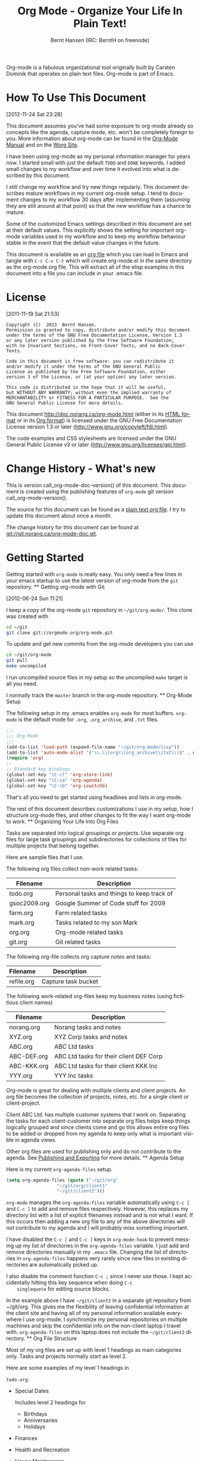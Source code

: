 #+TITLE: Org Mode - Organize Your Life In Plain Text!
#+LANGUAGE:  en
#+AUTHOR: Bernt Hansen (IRC: BerntH on freenode)
#+EMAIL: bernt@norang.ca
#+OPTIONS:   H:3 num:t   toc:3 \n:nil @:t ::t |:t ^:nil -:t f:t *:t <:nil
#+OPTIONS:   TeX:t LaTeX:nil skip:nil d:nil todo:t pri:nil tags:not-in-toc
#+OPTIONS:   author:t creator:t timestamp:t email:t
#+DESCRIPTION: A description of how I currently use org-mode
#+KEYWORDS:  org-mode Emacs organization GTD getting-things-done git
#+SEQ_TODO: FIXME FIXED
#+INFOJS_OPT: view:nil toc:t ltoc:t mouse:underline buttons:0 path:http://orgmode.org/org-info.js
#+EXPORT_SELECT_TAGS: export
#+EXPORT_EXCLUDE_TAGS: noexport

Org-mode is a fabulous organizational tool originally built by Carsten
Dominik that operates on plain text files.  Org-mode is part of Emacs.

* How To Use This Document
:PROPERTIES:
:CUSTOM_ID: HowToUseThisDocument
:END:
  [2012-11-24 Sat 23:28]

  This document assumes you've had some exposure to org-mode already so
  concepts like the agenda, capture mode, etc.  won't be completely
  foreign to you.  More information about org-mode can be found in the
  [[http://orgmode.org/index.html#sec-4.1][Org-Mode Manual]] and on the [[http://orgmode.org/worg/][Worg Site]].

  I have been using org-mode as my personal information manager for
  years now.  I started small with just the default =TODO= and =DONE=
  keywords.  I added small changes to my workflow and over time it
  evolved into what is described by this document.

  I still change my workflow and try new things regularly.  This
  document describes mature workflows in my current org-mode setup.  I
  tend to document changes to my workflow 30 days after implementing
  them (assuming they are still around at that point) so that the new
  workflow has a chance to mature.

  Some of the customized Emacs settings described in this document are
  set at their default values.  This explicitly shows the setting for
  important org-mode variables used in my workflow and to keep my
  workflow behaviour stable in the event that the default value changes
  in the future.

  This document is available as an [[http://doc.norang.ca/org-mode.org][org file]] which you can load in Emacs
  and tangle with =C-c C-v C-t= which will create org-mode.el in the
  same directory as the org-mode.org file.  This will extract all of the
  elisp examples in this document into a file you can include in your
  .emacs file.
* License
:PROPERTIES:
:CUSTOM_ID: License
:END:
  [2011-11-19 Sat 21:53] 

  #+begin_example
  Copyright (C)  2013  Bernt Hansen.
  Permission is granted to copy, distribute and/or modify this document
  under the terms of the GNU Free Documentation License, Version 1.3
  or any later version published by the Free Software Foundation;
  with no Invariant Sections, no Front-Cover Texts, and no Back-Cover Texts.

  Code in this document is free software: you can redistribute it
  and/or modify it under the terms of the GNU General Public
  License as published by the Free Software Foundation, either
  version 3 of the License, or (at your option) any later version.

  This code is distributed in the hope that it will be useful,
  but WITHOUT ANY WARRANTY; without even the implied warranty of
  MERCHANTABILITY or FITNESS FOR A PARTICULAR PURPOSE.  See the
  GNU General Public License for more details.
  #+end_example

  This document http://doc.norang.ca/org-mode.html (either in its
  [[http://doc.norang.ca/org-mode.html][HTML format]] or in its [[http://doc.norang.ca/org-mode.org][Org format]]) is licensed under the GNU Free
  Documentation License version 1.3 or later
  (http://www.gnu.org/copyleft/fdl.html).

  The code examples and CSS stylesheets are licensed under the GNU
  General Public License v3 or later
  (http://www.gnu.org/licenses/gpl.html).
* Change History - What's new
:PROPERTIES:
:CUSTOM_ID: ChangeHistory
:END:

	#+name: org-mode-doc-version
	#+begin_src sh :exports none
	#!/bin/sh
	git describe --abbrev=4
	#+end_src

	#+name: org-mode-version
	#+begin_src sh :exports none
	cd ~/git/org-mode && git describe HEAD
	#+end_src

	This is version call_org-mode-doc-version() of this document.  This
	document is created using the publishing features of =org-mode= git
	version call_org-mode-version().

	The source for this document can be found as a [[http://doc.norang.ca/org-mode.org][plain text org file]].  I
	try to update this document about once a month.

	The change history for this document can be found at
	[[http://git.norang.ca/?p%3Dorg-mode-doc.git%3Ba%3Dsummary][git://git.norang.ca/org-mode-doc.git]].
* Getting Started
:PROPERTIES:
:CUSTOM_ID: GettingStarted
:END:

	Getting started with =org-mode= is really easy.  You only need a few lines in your
	emacs startup to use the latest version of org-mode from the =git= repository.
	** Getting org-mode with Git
	:PROPERTIES:
	:CUSTOM_ID: GettingOrgModeWithGit
	:END:
	[2012-06-24 Sun 11:21]

	I keep a copy of the org-mode =git= repository in =~/git/org-mode/=.  This clone
	was created with
	#+begin_src sh
	cd ~/git
	git clone git://orgmode.org/org-mode.git
	#+end_src

	To update and get new commits from the org-mode developers you can use 
	#+begin_src sh
	cd ~/git/org-mode
	git pull
	make uncompiled
	#+end_src

	I run uncompiled source files in my setup so the uncompiled =make= target is all you need.

	I normally track the =master= branch in the org-mode repository.
	** Org-Mode Setup
	:PROPERTIES:
	:CUSTOM_ID: Setup
	:END:

	The following setup in my .emacs enables =org-mode= for most buffers.
	=org-mode= is the default mode for =.org=, =.org_archive=, and =.txt=
	files.

	#+header: :tangle no
	#+begin_src emacs-lisp
	;;;
	;;; Org Mode
	;;;
	(add-to-list 'load-path (expand-file-name "~/git/org-mode/lisp"))
	(add-to-list 'auto-mode-alist '("\\.\\(org\\|org_archive\\|txt\\)$" . org-mode))
	(require 'org)
	;;
	;; Standard key bindings
	(global-set-key "\C-cl" 'org-store-link)
	(global-set-key "\C-ca" 'org-agenda)
	(global-set-key "\C-cb" 'org-iswitchb)
	#+end_src

	#+header: :tangle yes
	#+begin_src emacs-lisp :exports none
	;; The following setting is different from the document so that you
	;; can override the document path by setting your path in the variable
	;; org-mode-user-lisp-path
	;;
	(if (boundp 'org-mode-user-lisp-path)
	    (add-to-list 'load-path org-mode-user-lisp-path)
	  (add-to-list 'load-path (expand-file-name "~/git/org-mode/lisp")))

	(add-to-list 'auto-mode-alist '("\\.\\(org\\|org_archive\\|txt\\)$" . org-mode))
	(require 'org)
	;;
	;; Standard key bindings
	(global-set-key "\C-cl" 'org-store-link)
	(global-set-key "\C-ca" 'org-agenda)
	(global-set-key "\C-cb" 'org-iswitchb)
	#+end_src

	That's all you need to get started using headlines and lists in org-mode.

	The rest of this document describes customizations I use in my setup,
	how I structure org-mode files, and other changes to fit the way I
	want org-mode to work.
	** Organizing Your Life Into Org Files
	:PROPERTIES:
	:CUSTOM_ID: OrgFiles
	:END:

	Tasks are separated into logical groupings or projects.  
	Use separate org files for large task groupings and 
	subdirectories for collections of files for multiple
	projects that belong together.

	Here are sample files that I use.

	The following org files collect non-work related tasks:

	| Filename     | Description                                |
	|--------------+--------------------------------------------|
	| todo.org     | Personal tasks and things to keep track of |
	| gsoc2009.org | Google Summer of Code stuff for 2009       |
	| farm.org     | Farm related tasks                         |
	| mark.org     | Tasks related to my son Mark               |
	| org.org      | Org-mode related tasks                     |
	| git.org      | Git related tasks                          |

	The following org-file collects org capture notes and tasks:

	| Filename   | Description         |
	|------------+---------------------|
	| refile.org | Capture task bucket |

	The following work-related org-files keep my business notes (using
	fictitious client names)

	| Filename    | Description                             |
	|-------------+-----------------------------------------|
	| norang.org  | Norang tasks and notes                  |
	| XYZ.org     | XYZ Corp tasks and notes                |
	| ABC.org     | ABC Ltd tasks                           |
	| ABC-DEF.org | ABC Ltd tasks for their client DEF Corp |
	| ABC-KKK.org | ABC Ltd tasks for their client KKK Inc  |
	| YYY.org     | YYY Inc tasks                           |

	Org-mode is great for dealing with multiple clients and client
	projects.  An org file becomes the collection of projects, notes,
	etc. for a single client or client-project.

	Client ABC Ltd. has multiple customer systems that I work on.
	Separating the tasks for each client-customer into separate org files
	helps keep things logically grouped and since clients come and go this
	allows entire org files to be added or dropped from my agenda to keep
	only what is important visible in agenda views.

	Other org files are used for publishing only and do not contribute to the agenda.
	See [[#Publishing][Publishing and Exporting]] for more details.
	** Agenda Setup
	:PROPERTIES:
	:CUSTOM_ID: AgendaSetup
	:END:

	Here is my current =org-agenda-files= setup.
	#+header: :tangle no
	#+begin_src emacs-lisp
	(setq org-agenda-files (quote ("~/git/org"
				       "~/git/org/client1"
				       "~/git/client2")))
	#+end_src

	#+header: :tangle yes
	#+begin_src emacs-lisp :exports none
	;; The following setting is different from the document so that you
	;; can override the document org-agenda-files by setting your
	;; org-agenda-files in the variable org-user-agenda-files
	;;
	(if (boundp 'org-user-agenda-files)
	    (setq org-agenda-files org-user-agenda-files)
	  (setq org-agenda-files (quote ("~/git/org"
				       "~/git/org/client1"
				       "~/git/client2"))))
	#+end_src

	=org-mode= manages the =org-agenda-files= variable automatically using
	=C-c [= and =C-c ]= to add and remove files respectively.  However,
	this replaces my directory list with a list of explicit filenames
	instead and is not what I want.  If this occurs then adding a new org
	file to any of the above directories will not contribute to my agenda
	and I will probably miss something important.

	I have disabled the =C-c [= and =C-c ]= keys in =org-mode-hook= to
	prevent messing up my list of directories in the =org-agenda-files=
	variable.  I just add and remove directories manually in my =.emacs=
	file.  Changing the list of directories in =org-agenda-files= happens
	very rarely since new files in existing directories are automatically
	picked up.

	I also disable the comment function =C-c ;= since I never use those.
	I kept accidentally hitting this key sequence when doing =C-c
	singlequote= for editing source blocks.

	In the example above I have =~/git/client2= in a separate git
	repository from ~/git/org.  This gives me the flexibility of leaving
	confidential information at the client site and having all of my
	personal information available everywhere I use org-mode.  I
	synchronize my personal repositories on multiple machines and skip the
	confidential info on the non-client laptop I travel with.
	=org-agenda-files= on this laptop does not include the =~/git/client2=
	directory.
	** Org File Structure
	:PROPERTIES:
	:CUSTOM_ID: OrgFileStructure
	:END:

	Most of my org files are set up with level 1 headings as main
	categories only.  Tasks and projects normally start as level 2.

	Here are some examples of my level 1 headings in

	=todo.org=:

	- Special Dates

	  Includes level 2 headings for

	  - Birthdays
	  - Anniversaries
	  - Holidays

	- Finances
	- Health and Recreation
	- House Maintenance
	- Lawn and Garden Maintenance
	- Notes
	- Tasks
	- Vehicle Maintenance
	- Passwords


	=norang.org=:

	- System Maintenance
	- Payroll
	- Accounting
	- Finances
	- Hardware Maintenance
	- Tasks
	- Research and Development
	- Notes
	- Purchase Order Tracking
	- Passwords

	Each of these level 1 tasks normally has a =property drawer=
	specifying the category for any tasks in that tree.  Level 1 headings
	are set up like this:

	#+begin_src org :exports src
	,* Health and Recreation
	  :PROPERTIES:
	  :CATEGORY: Health
	  :END:
	  ...
	,* House Maintenance
	  :PROPERTIES:
	  :CATEGORY: House
	  :END:
	#+end_src
	** Key bindings
	:PROPERTIES:
	:CUSTOM_ID: KeyBindings
	:END:

	I live in the agenda.  To make getting to the agenda faster I mapped
	=F12= to the sequence =C-c a= since I'm using it hundreds of times a
	day.

	I have the following custom key bindings set up for my emacs (sorted by frequency).

	| Key     | For                                             | Used       |
	|---------+-------------------------------------------------+------------|
	| F12     | Agenda (1 key less than C-c a)                  | Very Often |
	| C-c b   | Switch to org file                              | Very Often |
	| F11     | Goto currently clocked item                     | Very Often |
	| C-c c   | Capture a task                                  | Very Often |
	| C-F11   | Clock in a task (show menu with prefix)         | Often      |
	| f9 g    | Gnus - I check mail regularly                   | Often      |
	| f5      | Show todo items for this subtree                | Often      |
	| S-f5    | Widen                                           | Often      |
	| f9 b    | Quick access to bbdb data                       | Often      |
	| f9 c    | Calendar access                                 | Often      |
	| C-S-f12 | Save buffers and publish current project        | Often      |
	| C-c l   | Store a link for retrieval with C-c C-l         | Often      |
	| f8      | Go to next org file in org-agenda-files         | Sometimes  |
	| f9 r    | Boxquote selected region                        | Sometimes  |
	| f9 t    | Insert inactive timestamp                       | Sometimes  |
	| f9 v    | Toggle visible mode (for showing/editing links) | Sometimes  |
	| C-f9    | Previous buffer                                 | Sometimes  |
	| C-f10   | Next buffer                                     | Sometimes  |
	| C-x n r | Narrow to region                                | Sometimes  |
	| f9 f    | Boxquote insert a file                          | Sometimes  |
	| f9 i    | Info manual                                     | Sometimes  |
	| f9 I    | Punch Clock In                                  | Sometimes  |
	| f9 O    | Punch Clock Out                                 | Sometimes  |
	| f9 o    | Switch to org scratch buffer                    | Sometimes  |
	| f9 s    | Switch to scratch buffer                        | Sometimes  |
	| f9 h    | Hide other tasks                                | Rare       |
	| f7      | Toggle line truncation/wrap                     | Rare       |
	| f9 T    | Toggle insert inactive timestamp                | Rare       |
	| C-c a   | Enter Agenda (minimal emacs testing)            | Rare       |

	Here is the keybinding setup in lisp:
	#+header: :tangle yes
	#+begin_src emacs-lisp
	;; Custom Key Bindings
	(global-set-key (kbd "<f12>") 'org-agenda)
	(global-set-key (kbd "<f5>") 'bh/org-todo)
	(global-set-key (kbd "<S-f5>") 'bh/widen)
	(global-set-key (kbd "<f7>") 'bh/set-truncate-lines)
	(global-set-key (kbd "<f8>") 'org-cycle-agenda-files)
	(global-set-key (kbd "<f9> <f9>") 'bh/show-org-agenda)
	(global-set-key (kbd "<f9> b") 'bbdb)
	(global-set-key (kbd "<f9> c") 'calendar)
	(global-set-key (kbd "<f9> f") 'boxquote-insert-file)
	(global-set-key (kbd "<f9> g") 'gnus)
	(global-set-key (kbd "<f9> h") 'bh/hide-other)
	(global-set-key (kbd "<f9> n") 'bh/toggle-next-task-display)

	(global-set-key (kbd "<f9> I") 'bh/punch-in)
	(global-set-key (kbd "<f9> O") 'bh/punch-out)

	(global-set-key (kbd "<f9> o") 'bh/make-org-scratch)

	(global-set-key (kbd "<f9> r") 'boxquote-region)
	(global-set-key (kbd "<f9> s") 'bh/switch-to-scratch)

	(global-set-key (kbd "<f9> t") 'bh/insert-inactive-timestamp)
	(global-set-key (kbd "<f9> T") 'bh/toggle-insert-inactive-timestamp)

	(global-set-key (kbd "<f9> v") 'visible-mode)
	(global-set-key (kbd "<f9> l") 'org-toggle-link-display)
	(global-set-key (kbd "<f9> SPC") 'bh/clock-in-last-task)
	(global-set-key (kbd "C-<f9>") 'previous-buffer)
	(global-set-key (kbd "M-<f9>") 'org-toggle-inline-images)
	(global-set-key (kbd "C-x n r") 'narrow-to-region)
	(global-set-key (kbd "C-<f10>") 'next-buffer)
	(global-set-key (kbd "<f11>") 'org-clock-goto)
	(global-set-key (kbd "C-<f11>") 'org-clock-in)
	(global-set-key (kbd "C-s-<f12>") 'bh/save-then-publish)
	(global-set-key (kbd "C-c c") 'org-capture)

	(defun bh/hide-other ()
	  (interactive)
	  (save-excursion
	    (org-back-to-heading 'invisible-ok)
	    (hide-other)
	    (org-cycle)
	    (org-cycle)
	    (org-cycle)))

	(defun bh/set-truncate-lines ()
	  "Toggle value of truncate-lines and refresh window display."
	  (interactive)
	  (setq truncate-lines (not truncate-lines))
	  ;; now refresh window display (an idiom from simple.el):
	  (save-excursion
	    (set-window-start (selected-window)
			      (window-start (selected-window)))))

	(defun bh/make-org-scratch ()
	  (interactive)
	  (find-file "/tmp/publish/scratch.org")
	  (gnus-make-directory "/tmp/publish"))

	(defun bh/switch-to-scratch ()
	  (interactive)
	  (switch-to-buffer "*scratch*"))
	#+end_src

	The main reason I have special key bindings (like =F11=, and =F12=) is
	so that the keys work in any mode.  If I'm in the Gnus summary buffer
	then =C-u C-c C-x C-i= doesn't work, but the =C-F11= key combination
	does and this saves me time since I don't have to visit an org-mode
	buffer first just to clock in a recent task.
* Tasks and States
:PROPERTIES:
:CUSTOM_ID: TasksAndStates
:END:

	I use one set of TODO keywords for all of my org files.  Org-mode lets
	you define TODO keywords per file but I find it's easier to have a
	standard set of TODO keywords globally so I can use the same setup in
	any org file I'm working with.

	The only exception to this is this document :) since I don't want
	=org-mode= hiding the =TODO= keyword when it appears in headlines.
	I've set up a dummy =#+SEQ_TODO: FIXME FIXED= entry at the top of this
	file just to leave my =TODO= keyword untouched in this document.
	** TODO keywords
	:PROPERTIES:
	:CUSTOM_ID: TodoKeywords
	:END:

	I use a light colour theme in emacs.  I find this easier to read on bright sunny days.

	Here are my =TODO= state keywords and colour settings:

	#+header: :tangle yes
	#+begin_src emacs-lisp
	(setq org-todo-keywords
	      (quote ((sequence "TODO(t)" "NEXT(n)" "|" "DONE(d)")
		      (sequence "WAITING(w@/!)" "HOLD(h@/!)" "|" "CANCELLED(c@/!)" "PHONE" "MEETING"))))

	(setq org-todo-keyword-faces
	      (quote (("TODO" :foreground "red" :weight bold)
		      ("NEXT" :foreground "blue" :weight bold)
		      ("DONE" :foreground "forest green" :weight bold)
		      ("WAITING" :foreground "orange" :weight bold)
		      ("HOLD" :foreground "magenta" :weight bold)
		      ("CANCELLED" :foreground "forest green" :weight bold)
		      ("MEETING" :foreground "forest green" :weight bold)
		      ("PHONE" :foreground "forest green" :weight bold))))
	#+end_src
	*** Task States
	:PROPERTIES:
	:CUSTOM_ID: TodoKeywordTaskStates
	:END:

	Tasks go through the sequence =TODO= -> =DONE=.

	The following diagram shows the possible state transitions for a task.

	#+begin_src plantuml :file normal_task_states.png :cache yes
	title Task States
	[*] -> TODO
	TODO -> NEXT
	TODO -> DONE
	NEXT -> DONE
	DONE -> [*]
	TODO --> WAITING
	WAITING --> TODO
	NEXT --> WAITING
	WAITING --> NEXT
	HOLD --> CANCELLED
	WAITING --> CANCELLED
	CANCELLED --> [*]
	TODO --> HOLD
	HOLD --> TODO
	TODO --> CANCELLED
	TODO: t
	NEXT: n
	DONE: d
	WAITING:w
	note right of WAITING: Note records\nwhat it is waiting for
	HOLD:h
	note right of CANCELLED: Note records\nwhy it was cancelled
	CANCELLED:c
	WAITING --> DONE
	#+end_src

	#+results[61c867b8eb4f49bc47e44ec2b534ac3219d82594]:
	[[file:normal_task_states.png]]

	*** Project Task States
	:PROPERTIES:
	:CUSTOM_ID: TodoKeywordProjectTaskStates
	:END:

	I use a lazy project definition.  I don't like to bother with manually
	stating 'this is a project' and 'that is not a project'.  For me a project
	definition is really simple.  If a task has subtasks with a todo keyword
	then it's a project.  That's it.

	Projects can be defined at any level - just create a task with a todo
	state keyword that has at least one subtask also with a todo state
	keyword and you have a project.  Projects use the same todo keywords
	as regular tasks.  One subtask of a project needs to be marked =NEXT=
	so the project is not on the stuck projects list.
	*** Phone Calls
	:PROPERTIES:
	:CUSTOM_ID: TodoKeywordPhoneCalls
	:END:

	Telephone calls are special.  They are created in a done state by a capture task.
	The time of the call is recorded for as long as the capture task is active.  If I need 
	to look up other details and want to close the capture task early I can just 
	=C-c C-c= to close the capture task (stopping the clock) and then =f9 SPC= to resume
	the clock in the phone call while I do other things.
	#+begin_src plantuml :file phone_states.png :cache yes
	title Phone Call Task State
	[*] -> PHONE
	PHONE -> [*]
	#+end_src

	#+results[9e27f3a56c4fca8f05455e6dfa1282030ae52830]:
	[[file:phone_states.png]]

	*** Meetings
	:PROPERTIES:
	:CUSTOM_ID: TodoKeywordMeetings
	:END:

	Meetings are special.  They are created in a done state by a capture
	task.  I use the MEETING capture template when someone interrupts what
	I'm doing with a question or discussion.  This is handled similarly to
	phone calls where I clock the amount of time spent with whomever it is
	and record some notes of what was discussed (either during or after
	the meeting) depending on content, length, and complexity of the
	discussion.

	The time of the meeting is recorded for as long as the capture task is
	active.  If I need to look up other details and want to close the
	capture task early I can just =C-c C-c= to close the capture task
	(stopping the clock) and then =f9 SPC= to resume the clock in the
	meeting task while I do other things.
	#+begin_src plantuml :file meeting_states.png :cache yes
	title Meeting Task State
	[*] -> MEETING
	MEETING -> [*]
	#+end_src

	#+results[942fb408787905ffcdde421ee02edabdbb921b06]:
	[[file:meeting_states.png]]

	** Fast Todo Selection
	:PROPERTIES:
	:CUSTOM_ID: FastTodoSelection
	:END:

	Fast todo selection allows changing from any task todo state to any
	other state directly by selecting the appropriate key from the fast
	todo selection key menu.  This is a great feature!

	#+header: :tangle yes
	#+begin_src emacs-lisp 
	(setq org-use-fast-todo-selection t)
	#+end_src

	Changing a task state is done with =C-c C-t KEY=

	where =KEY= is the appropriate fast todo state selection key as defined in =org-todo-keywords=.

	The setting
	#+header: :tangle yes
	#+begin_src emacs-lisp
	(setq org-treat-S-cursor-todo-selection-as-state-change nil)
	#+end_src
	allows changing todo states with S-left and S-right skipping all of
	the normal processing when entering or leaving a todo state.  This
	cycles through the todo states but skips setting timestamps and
	entering notes which is very convenient when all you want to do is fix
	up the status of an entry.
	** TODO state triggers
	:PROPERTIES:
	:CUSTOM_ID: ToDoStateTriggers
	:END:

	I have a few triggers that automatically assign tags to tasks based on
	state changes.  If a task moves to =CANCELLED= state then it gets a
	=CANCELLED= tag.  Moving a =CANCELLED= task back to =TODO= removes the
	=CANCELLED= tag.  These are used for filtering tasks in agenda views
	which I'll talk about later.

	The triggers break down to the following rules:

	- Moving a task to =CANCELLED= adds a =CANCELLED= tag
	- Moving a task to =WAITING= adds a =WAITING= tag
	- Moving a task to =HOLD= adds =WAITING= and =HOLD= tags
	- Moving a task to a done state removes =WAITING= and =HOLD= tags
	- Moving a task to =TODO= removes =WAITING=, =CANCELLED=, and =HOLD= tags
	- Moving a task to =NEXT= removes =WAITING=, =CANCELLED=, and =HOLD= tags
	- Moving a task to =DONE= removes =WAITING=, =CANCELLED=, and =HOLD= tags

	The tags are used to filter tasks in the agenda views conveniently.

	#+header: :tangle yes
	#+begin_src emacs-lisp 
	(setq org-todo-state-tags-triggers
	      (quote (("CANCELLED" ("CANCELLED" . t))
		      ("WAITING" ("WAITING" . t))
		      ("HOLD" ("WAITING") ("HOLD" . t))
		      (done ("WAITING") ("HOLD"))
		      ("TODO" ("WAITING") ("CANCELLED") ("HOLD"))
		      ("NEXT" ("WAITING") ("CANCELLED") ("HOLD"))
		      ("DONE" ("WAITING") ("CANCELLED") ("HOLD")))))
	#+end_src
* Adding New Tasks Quickly with Org Capture
:PROPERTIES:
:CUSTOM_ID: Capture
:END:

	Org Capture mode replaces remember mode for capturing tasks and notes.

	To add new tasks efficiently I use a minimal number of capture
	templates.  I used to have lots of capture templates, one for each
	org-file.  I'd start org-capture with =C-c c= and then pick a template
	that filed the task under =* Tasks= in the appropriate file.

	I found I still needed to refile these capture tasks again to the
	correct location within the org-file so all of these different capture
	templates weren't really helping at all.  Since then I've changed my
	workflow to use a minimal number of capture templates -- I create the
	new task quickly and refile it once.  This also saves me from
	maintaining my org-capture templates when I add a new org file.
	** Capture Templates
	:PROPERTIES:
	:CUSTOM_ID: CaptureTemplates
	:END:

	When a new task needs to be added I categorize it into one of a few
	things:

	- A phone call (p)
	- A meeting (m)
	- An email I need to respond to (r)
	- A new task (t)
	- A new note (n)
	- An interruption (j)
	- A new habit (h)

	and pick the appropriate capture task.

	Here is my setup for org-capture

	#+header: :tangle yes
	#+begin_src emacs-lisp
	(setq org-directory "~/git/org")
	(setq org-default-notes-file "~/git/org/refile.org")

	;; I use C-c c to start capture mode
	(global-set-key (kbd "C-c c") 'org-capture)

	;; Capture templates for: TODO tasks, Notes, appointments, phone calls, meetings, and org-protocol
	(setq org-capture-templates
	      (quote (("t" "todo" entry (file "~/git/org/refile.org")
		       "* TODO %?\n%U\n%a\n" :clock-in t :clock-resume t)
		      ("r" "respond" entry (file "~/git/org/refile.org")
		       "* NEXT Respond to %:from on %:subject\nSCHEDULED: %t\n%U\n%a\n" :clock-in t :clock-resume t :immediate-finish t)
		      ("n" "note" entry (file "~/git/org/refile.org")
		       "* %? :NOTE:\n%U\n%a\n" :clock-in t :clock-resume t)
		      ("j" "Journal" entry (file+datetree "~/git/org/diary.org")
		       "* %?\n%U\n" :clock-in t :clock-resume t)
		      ("w" "org-protocol" entry (file "~/git/org/refile.org")
		       "* TODO Review %c\n%U\n" :immediate-finish t)
		      ("m" "Meeting" entry (file "~/git/org/refile.org")
		       "* MEETING with %? :MEETING:\n%U" :clock-in t :clock-resume t)
		      ("p" "Phone call" entry (file "~/git/org/refile.org")
		       "* PHONE %? :PHONE:\n%U" :clock-in t :clock-resume t)
		      ("h" "Habit" entry (file "~/git/org/refile.org")
		       "* NEXT %?\n%U\n%a\nSCHEDULED: %(format-time-string \"%<<%Y-%m-%d %a .+1d/3d>>\")\n:PROPERTIES:\n:STYLE: habit\n:REPEAT_TO_STATE: NEXT\n:END:\n"))))
	#+end_src

	Capture mode now handles automatically clocking in and out of a
	capture task.  This all works out of the box now without special hooks.
	When I start a capture mode task the task is clocked in as specified
	by =:clock-in t= and when the task is filed with =C-c C-c= the clock 
	resumes on the original clocking task.

	The quick clocking in and out of capture mode tasks (often it takes
	less than a minute to capture some new task details) can leave
	empty clock drawers in my tasks which aren't really useful.  Since I
	remove clocking lines with 0:00 length I end up with a clock drawer
	like this:

	#+begin_src org :exports src
	,* TODO New Capture Task
	  :LOGBOOK:
	  :END:
	  [2010-05-08 Sat 13:53]
	#+end_src
	I have the following setup to remove these empty =LOGBOOK= drawers if
	they occur.

	#+header: :tangle yes
	#+begin_src emacs-lisp
	;; Remove empty LOGBOOK drawers on clock out
	(defun bh/remove-empty-drawer-on-clock-out ()
	  (interactive)
	  (save-excursion
	    (beginning-of-line 0)
	    (org-remove-empty-drawer-at "LOGBOOK" (point))))

	(add-hook 'org-clock-out-hook 'bh/remove-empty-drawer-on-clock-out 'append)

	#+end_src

	** Separate file for Capture Tasks
	:PROPERTIES:
	:CUSTOM_ID: CaptureRefileOrg
	:END:

	I have a single org file which is the target for my capture templates.

	I store notes, tasks, phone calls, and org-protocol tasks in
	=refile.org=.  I used to use multiple files but found that didn't
	really have any advantage over a single file.

	Normally this file is empty except for a single line at the top which
	creates a =REFILE= tag for anything in the file.

	The file has a single permanent line at the top like this
	#+begin_src org :exports src
	,#+FILETAGS: REFILE
	#+end_src
	** Capture Tasks is all about being FAST
	:PROPERTIES:
	:CUSTOM_ID: CaptureTasksAreFast
	:END:

	Okay I'm in the middle of something and oh yeah - I have to remember
	to do that.  I don't stop what I'm doing.  I'm probably clocking a
	project I'm working on and I don't want to lose my focus on that but I
	can't afford to forget this little thing that just came up.

	So what do I do?  Hit =C-c c= to start capture mode and select =t=
	since it's a new task and I get a buffer like this:

	#+begin_src org :exports src
	,* TODO 
	  [2010-08-05 Thu 21:06]

	  [[file:~/git/org-mode-doc/org-mode.org::*Capture%20Tasks%20is%20all%20about%20being%20FAST][Capture Tasks is all about being FAST]]
	#+end_src

	Enter the details of the TODO item and =C-c C-c= to file it away in
	refile.org and go right back to what I'm really working on secure in
	the knowledge that that item isn't going to get lost and I don't have
	to think about it anymore at all now.

	The amount of time I spend entering the captured note is clocked.  The
	capture templates are set to automatically clock in and out of the
	capture task.  This is great for interruptions and telephone calls
	too.
* Refiling Tasks
:PROPERTIES:
:CUSTOM_ID: Refiling
:END:

	Refiling tasks is easy.  After collecting a bunch of new tasks in my
	refile.org file using capture mode I need to move these to the
	correct org file and topic.  All of my active org-files are in my
	=org-agenda-files= variable and contribute to the agenda.

	I collect capture tasks in refile.org for up to a week.  These now
	stand out daily on my block agenda and I usually refile them during
	the day.  I like to keep my refile task list empty.
	** Refile Setup
	:PROPERTIES:
	:CUSTOM_ID: RefileSetup
	:END:

	To refile tasks in org you need to tell it where you want to refile things.

	In my setup I let any file in =org-agenda-files= and the current file
	contribute to the list of valid refile targets.  

	I've recently moved to using IDO to complete targets directly.  I find
	this to be faster than my previous complete in steps setup.  At first
	I didn't like IDO but after reviewing the documentation again and
	learning about =C-SPC= to limit target searches I find it is much
	better than my previous complete-in-steps setup.  Now when I want to
	refile something I do =C-c C-w= to start the refile process, then type
	something to get some matching targets, then =C-SPC= to restrict the
	matches to the current list, then continue searching with some other
	text to find the target I need.  =C-j= also selects the current
	completion as the final target.  I like this a lot.  I show full
	outline paths in the targets so I can have the same heading in
	multiple subtrees or projects and still tell them apart while
	refiling.

	I now exclude =DONE= state tasks as valid refile targets.  This helps to keep the
	refile target list to a reasonable size.

	Here is my refile configuration:
	#+header: :tangle yes
	#+begin_src emacs-lisp
	; Targets include this file and any file contributing to the agenda - up to 9 levels deep
	(setq org-refile-targets (quote ((nil :maxlevel . 9)
					 (org-agenda-files :maxlevel . 9))))

	; Use full outline paths for refile targets - we file directly with IDO
	(setq org-refile-use-outline-path t)

	; Targets complete directly with IDO
	(setq org-outline-path-complete-in-steps nil)

	; Allow refile to create parent tasks with confirmation
	(setq org-refile-allow-creating-parent-nodes (quote confirm))

	; Use IDO for both buffer and file completion and ido-everywhere to t
	(setq org-completion-use-ido t)
	(setq ido-everywhere t)
	(setq ido-max-directory-size 100000)
	(ido-mode (quote both))
	; Use the current window when visiting files and buffers with ido
	(setq ido-default-file-method 'selected-window)
	(setq ido-default-buffer-method 'selected-window)
	; Use the current window for indirect buffer display
	(setq org-indirect-buffer-display 'current-window)

	;;;; Refile settings
	; Exclude DONE state tasks from refile targets
	(defun bh/verify-refile-target ()
	  "Exclude todo keywords with a done state from refile targets"
	  (not (member (nth 2 (org-heading-components)) org-done-keywords)))

	(setq org-refile-target-verify-function 'bh/verify-refile-target)
	#+end_src

	To refile a task to my =norang.org= file under =System Maintenance= I
	just put the cursor on the task and hit =C-c C-w= and enter =nor C-SPC
	sys RET= and it's done.  IDO completion makes locating targets a snap.
	** Refiling Tasks
	:PROPERTIES:
	:CUSTOM_ID: RefilingTasks
	:END:

	Tasks to refile are in their own section of the block agenda.  To find
	tasks to refile I run my agenda view with =F12 SPC= and scroll down to
	second section of the block agenda: =Tasks to Refile=.  This view
	shows all tasks (even ones marked in a =done= state).

	Bulk refiling in the agenda works very well for multiple tasks going
	to the same place.  Just mark the tasks with =m= and then =B r= to
	refile all of them to a new location.  Occasionally I'll also refile
	tasks as subtasks of the current clocking task using =C-2 C-c C-w=
	from the =refile.org= file.

	Refiling all of my tasks tends to take less than a minute so I
	normally do this a couple of times a day.
	** Refiling Notes
	:PROPERTIES:
	:CUSTOM_ID: RefilingNotes
	:END:

	I keep a =* Notes= headline in most of my org-mode files.  Notes have
	a =NOTE= tag which is created by the capture template for notes.  This
	allows finding notes across multiple files easily using the agenda
	search functions.

	Notes created by capture tasks go first to =refile.org= and are later
	refiled to the appropriate project file.  Some notes that are project
	related get filed to the appropriate project instead of under the
	catchall =* NOTES= task.  Generally these types of notes are specific
	to the project and not generally useful -- so removing them from the
	notes list when the project is archived makes sense.
	** Refiling Phone Calls and Meetings
	:PROPERTIES:
	:CUSTOM_ID: RefilingPhoneCalls
	:END:

	Phone calls and meetings are handled using capture mode.  I time my
	calls and meetings using the capture mode template settings to clock
	in and out the capture task while the phone call or meeting is in
	progress.

	Phone call and meeting tasks collect in =refile.org= and are later
	refiled to the appropriate location.  Some phone calls are billable
	and we want these tracked in the appropriate category.  I refile my
	phone call and meeting tasks under the appropriate project so time
	tracking and reports are as accurate as possible.
* Custom agenda views
:PROPERTIES:
:CUSTOM_ID: CustomAgendaViews
:END:

	I now have one block agenda view that has everything on it.  I also
	keep separate single view agenda commands for use on my slower Eee
	PC - since it takes prohibitively long to generate my block agenda on
	that slow machine.  I'm striving to simplify my layout with everything
	at my fingertips in a single agenda on my workstation which is where I
	spend the bulk of my time.

	Most of my old custom agenda views were rendered obsolete when
	filtering functionality was added to the agenda in newer versions of
	=org-mode= and now with block agenda functionality I can combine
	everything into a single view.

	Custom agenda views are used for:
	- Single block agenda shows the following
	  - overview of today
	  - Finding tasks to be refiled
	  - Finding stuck projects
	  - Finding NEXT tasks to work on
	  - Show all related tasks
	  - Reviewing projects
	  - Finding tasks waiting on something
	  - Findings tasks to be archived
	- Finding notes
	- Viewing habits

	If I want just today's calendar view then =F12 a= is still faster than
	generating the block agenda - especially if I want to view a week or
	month's worth of information, or check my clocking data.  In that case
	the extra detail on the block agenda view is never really needed and I
	don't want to spend time waiting for it to be generated.
	** Setup
	:PROPERTIES:
	:CUSTOM_ID: CustomAgendaViewSetup
	:END:

	#+header: :tangle yes
	#+begin_src emacs-lisp
	;; Do not dim blocked tasks
	(setq org-agenda-dim-blocked-tasks nil)

	;; Compact the block agenda view
	(setq org-agenda-compact-blocks t)

	;; Custom agenda command definitions
	(setq org-agenda-custom-commands
	      (quote (("N" "Notes" tags "NOTE"
		       ((org-agenda-overriding-header "Notes")
			(org-tags-match-list-sublevels t)))
		      ("h" "Habits" tags-todo "STYLE=\"habit\""
		       ((org-agenda-overriding-header "Habits")
			(org-agenda-sorting-strategy
			 '(todo-state-down effort-up category-keep))))
		      (" " "Agenda"
		       ((agenda "" nil)
			(tags "REFILE"
			      ((org-agenda-overriding-header "Tasks to Refile")
			       (org-tags-match-list-sublevels nil)))
			(tags-todo "-CANCELLED/!"
				   ((org-agenda-overriding-header "Stuck Projects")
				    (org-agenda-skip-function 'bh/skip-non-stuck-projects)
				    (org-agenda-sorting-strategy
				     '(category-keep))))
			(tags-todo "-HOLD-CANCELLED/!"
				   ((org-agenda-overriding-header "Projects")
				    (org-agenda-skip-function 'bh/skip-non-projects)
				    (org-tags-match-list-sublevels 'indented)
				    (org-agenda-sorting-strategy
				     '(category-keep))))
			(tags-todo "-CANCELLED/!NEXT"
				   ((org-agenda-overriding-header (concat "Project Next Tasks"
									  (if bh/hide-scheduled-and-waiting-next-tasks
									      ""
									    " (including WAITING and SCHEDULED tasks)")))
				    (org-agenda-skip-function 'bh/skip-projects-and-habits-and-single-tasks)
				    (org-tags-match-list-sublevels t)
				    (org-agenda-todo-ignore-scheduled bh/hide-scheduled-and-waiting-next-tasks)
				    (org-agenda-todo-ignore-deadlines bh/hide-scheduled-and-waiting-next-tasks)
				    (org-agenda-todo-ignore-with-date bh/hide-scheduled-and-waiting-next-tasks)
				    (org-agenda-sorting-strategy
				     '(todo-state-down effort-up category-keep))))
			(tags-todo "-REFILE-CANCELLED-WAITING-HOLD/!"
				   ((org-agenda-overriding-header (concat "Project Subtasks"
									  (if bh/hide-scheduled-and-waiting-next-tasks
									      ""
									    " (including WAITING and SCHEDULED tasks)")))
				    (org-agenda-skip-function 'bh/skip-non-project-tasks)
				    (org-agenda-todo-ignore-scheduled bh/hide-scheduled-and-waiting-next-tasks)
				    (org-agenda-todo-ignore-deadlines bh/hide-scheduled-and-waiting-next-tasks)
				    (org-agenda-todo-ignore-with-date bh/hide-scheduled-and-waiting-next-tasks)
				    (org-agenda-sorting-strategy
				     '(category-keep))))
			(tags-todo "-REFILE-CANCELLED-WAITING-HOLD/!"
				   ((org-agenda-overriding-header (concat "Standalone Tasks"
									  (if bh/hide-scheduled-and-waiting-next-tasks
									      ""
									    " (including WAITING and SCHEDULED tasks)")))
				    (org-agenda-skip-function 'bh/skip-project-tasks)
				    (org-agenda-todo-ignore-scheduled bh/hide-scheduled-and-waiting-next-tasks)
				    (org-agenda-todo-ignore-deadlines bh/hide-scheduled-and-waiting-next-tasks)
				    (org-agenda-todo-ignore-with-date bh/hide-scheduled-and-waiting-next-tasks)
				    (org-agenda-sorting-strategy
				     '(category-keep))))
			(tags-todo "-CANCELLED+WAITING|HOLD/!"
				   ((org-agenda-overriding-header (concat "Waiting and Postponed Tasks"
									  (if bh/hide-scheduled-and-waiting-next-tasks
									      ""
									    " (including WAITING and SCHEDULED tasks)")))
				    (org-agenda-skip-function 'bh/skip-non-tasks)
				    (org-tags-match-list-sublevels nil)
				    (org-agenda-todo-ignore-scheduled bh/hide-scheduled-and-waiting-next-tasks)
				    (org-agenda-todo-ignore-deadlines bh/hide-scheduled-and-waiting-next-tasks)))
			(tags "-REFILE/"
			      ((org-agenda-overriding-header "Tasks to Archive")
			       (org-agenda-skip-function 'bh/skip-non-archivable-tasks)
			       (org-tags-match-list-sublevels nil))))
		       nil))))

	#+end_src

	My block agenda view looks like this when not narrowed to a project.
	This shows top-level projects and =NEXT= tasks but hides the project details since
	we are not focused on any particular project.

	*NOTE:* This agenda screen shot is out of date and does not currently match the agenda setup in this document.
	This will be fixed soon.

	[[file:block-agenda-nonproject.png]]

	After selecting a project (with =P= on any task in the agenda) the block agenda changes to show the project and
	any subprojects in the Projects section.  Tasks show project-related tasks that are hidden when not
	narrowed to a project.

	This makes it easy to focus on the task at hand.

	*NOTE:* This agenda screen shot is out of date and does not currently match the agenda setup in this document.
	This will be fixed soon.


	[[file:block-agenda-project.png]]

	I generally work top-down on the agenda.  Things with deadlines and
	scheduled dates (planned to work on today or earlier) show up in the
	agenda at the top.

	My day goes generally like this:

	- Punch in (this starts the clock on the default task)
	- Look at the agenda and make a mental note of anything important to deal with today
	- Read email and news
	  - create notes, and tasks for things that need responses with org-capture
	- Check refile tasks and respond to emails
	- Look at my agenda and work on important tasks for today
	  - Clock it in
	  - Work on it until it is =DONE= or it gets interrupted
	- Work on tasks
	- Make journal entries (=C-c c j=) for interruptions
	- Punch out for lunch and punch back in after lunch
	- work on more tasks
	- Refile tasks to empty the list
	  - Tag tasks to be refiled with =m= collecting all tasks for the same target
	  - Bulk refile the tasks to the target location with =B r=
	  - Repeat (or refile individually with =C-c C-w=) until all refile tasks are gone
	- Mark habits done today as DONE
	- Punch out at the end of the work day
	** What do I work on next?
	:PROPERTIES:
	:CUSTOM_ID: WhatDoIWorkOnNext
	:END:

	Start with deadlines and tasks scheduled today or earlier from the
	daily agenda view.  Then move on to tasks in the =Next Tasks= list in
	the block agenda view.  I tend to schedule current projects to 'today'
	when I start work on them and they sit on my daily agenda reminding me
	that they need to be completed.  I normally only schedule one or two
	projects to the daily agenda and unschedule things that are no longer
	important and don't deserve my attention today.

	When I look for a new task to work on I generally hit =F12 SPC= to get
	the block agenda and follow this order:

	- Pick something off today's agenda
	  - deadline for today (do this first - it's not late yet)
	  - deadline in the past (it's already late)
	  - a scheduled task for today (it's supposed to be done today)
	  - a scheduled task that is still on the agenda
	  - deadline that is coming up soon
	- pick a NEXT task
	- If you run out of items to work on look for a NEXT task in the current context
	  pick a task from the Tasks list of the current project.
	*** Why keep it all on the =NEXT= list?
	:PROPERTIES:
	:CUSTOM_ID: CustomAgendaViewsNextList
	:END:

	I've moved to a more GTD way of doing things.  Now I just use a =NEXT=
	list.  Only projects get tasks with =NEXT= keywords since stuck projects
	initiate the need for marking or creating =NEXT= tasks.  A =NEXT= task
	is something that is available to work on /now/, it is the next
	logical step in some project.

	I used to have a special keyword =ONGOING= for things that I do a lot
	and want to clock but never really start/end.  I had a special agenda
	view for =ONGOING= tasks that I would pull up to easily find the thing
	I want to clock.

	Since then I've moved away from using the =ONGOING= todo keyword.
	Having an agenda view that shows =NEXT= tasks makes it easy to pick
	the thing to clock - and I don't have to remember if I need to look in
	the =ONGOING= list or the =NEXT= list when looking for the task to
	clock-in.  The =NEXT= list is basically 'what is current' - any task
	that moves a project forward.  I want to find the thing to work on as
	fast as I can and actually do work on it - not spend time hunting
	through my org files for the task that needs to be clocked-in.

	To drop a task off the =NEXT= list simply move it back to the =TODO=
	state.
	** Reading email, newsgroups, and conversations on IRC
	:PROPERTIES:
	:CUSTOM_ID: ReadingMailNewsIRC
	:END:

	When reading email, newsgroups, and conversations on IRC I just let
	the default task (normally =** Organization=) clock the time I spend on
	these tasks.  To read email I go to Gnus and read everything in my
	inboxes.  If there are emails that require a response I use
	org-capture to create a new task with a heading of 'Respond to <user>'
	for each one.  This automatically links to the email in the task and
	makes it easy to find later.  Some emails are quick to respond to and
	some take research and a significant amount of time to complete.  I
	clock each one in it's own task just in case I need that clocked time
	later.  The capture template for Repond To tasks is now scheduled for
	today so I can refile the task to the appropriate org file without
	losing the task for a week.

	Next, I go to my newly created tasks to be refiled from the block
	agenda with =F12 a= and clock in an email task and deal with it.
	Repeat this until all of the 'Respond to <user>' tasks are marked
	=DONE=.

	I read email and newgroups in Gnus so I don't separate clocked time
	for quickly looking at things.  If an article has a useful piece of
	information I want to remember I create a note for it with =C-c c n=
	and enter the topic and file it.  This takes practically no time at
	all and I know the note is safely filed for later retrieval.  The time
	I spend in the capture buffer is clocked with that capture note.
	** Filtering
	:PROPERTIES:
	:CUSTOM_ID: CustomAgendaViewFiltering
	:END:

	So many tasks, so little time.  I have hundreds of tasks at any given
	time (373 right now).  There is so much stuff to look at it can be
	daunting.  This is where agenda filtering saves the day.

	It's 11:53AM and I'm in work mode just before lunch.  I don't want to
	see tasks that are not work related right now.  I also don't want to
	work on a big project just before lunch... so I need to find small
	tasks that I can knock off the list.

	How do we do this?  Get a list of NEXT tasks from the block agenda and
	then narrow it down with filtering.  Tasks are ordered in the NEXT
	agenda view by estimated effort so the short tasks are first -- just
	start at the top and work your way down.  I can limit the displayed
	agenda tasks to those estimates of 10 minutes or less with =/ + 1= and
	I can pick something that fits the minutes I have left before I take
	off for lunch.
	*** Automatically removing context based tasks with / RET
	:PROPERTIES:
	:CUSTOM_ID: CustomAgendaViewFilteringContext
	:END:

	=/ RET= in the agenda is really useful.  This awesome feature was
	added to org-mode by John Wiegley.  It removes tasks automatically by
	filtering based on a user-provided function.

	At work I have projects I'm working on which are assigned by my
	manager.  Sometimes priorities changes and projects are delayed to
	sometime in the future.  This means I need to stop working on these
	immediately.  I put the project task on =HOLD= and work on something
	else.  The =/ RET= filter removes =HOLD= tasks and subtasks (because
	of tag inheritance).

	At home I have some tasks tagged with =farm= since these need to be
	performed when I am physically at our family farm.  Since I am there
	infrequently I have added =farm= to the list of auto-excluded tags on
	my system.  I can always explicitly filter to just =farm= tasks with
	=/ TAB farm RET= when I am physically there.

	I have the following setup to allow =/ RET= to filter tasks based on
	the description above.

	#+header: :tangle yes
	#+begin_src emacs-lisp
	(defun bh/org-auto-exclude-function (tag)
	  "Automatic task exclusion in the agenda with / RET"
	  (and (cond
		((string= tag "hold")
		 t)
		((string= tag "farm")
		 t))
	       (concat "-" tag)))

	(setq org-agenda-auto-exclude-function 'bh/org-auto-exclude-function)
	#+end_src

	This lets me filter tasks with just =/ RET= on the agenda which removes tasks I'm not
	supposed to be working on now from the list of returned results.

	This helps to keep my agenda clutter-free.
* Time Clocking
:PROPERTIES:
:CUSTOM_ID: Clocking
:END:

    Okay, I admit it.  I'm a clocking fanatic.

    I clock everything at work.  Org-mode makes this really easy.  I'd
    rather clock too much stuff than not enough so I find it's easier to
    get in the habit of clocking everything.

    This makes it possible to look back at the day and see where I'm
    spending too much time, or not enough time on specific projects.  This
    also helps a lot when you need to estimate how long something is going
    to take to do -- you can use your clocking data from similar tasks to
    help tune your estimates so they are more accurate.

    Without clocking data it's hard to tell how long something took to do
    after the fact.

    I now use the concept of =punching in= and =punching out= at the start
    and end of my work day.  I punch in when I arrive at work, punch out
    for lunch, punch in after lunch, and punch out at the end of the day.
    Every minute is clocked between punch-in and punch-out times.

    Punching in defines a default task to clock time on whenever the clock
    would normally stop.  I found that with the default org-mode setup I
    would lose clocked minutes during the day, a minute here, a minute
    there, and that all adds up.  This is especially true if you write
    notes when moving to a DONE state - in this case the clock normally
    stops before you have composed the note -- and good notes take a few
    minutes to write.

    My clocking setup basically works like this:

    - Punch in (start the clock)
      - This clocks in a predefined task by =org-id= that is the default
        task to clock in whenever the clock normally stops
    - Clock in tasks normally, and let moving to a DONE state clock out
      - clocking out automatically clocks time on a parent task or moves
        back to the predefined default task if no parent exists.
    - Continue clocking whatever tasks you work on
    - Punch out (stop the clock)

    I'm free to change the default task multiple times during the day but 
    with the clock moving up the project tree on clock out I no longer 
    need to do this.  I simply have a single task that gets clocked in
    when I punch-in.

    If I punch-in with a prefix on a task in =Project X= then that task
    automatically becomes the default task and all clocked time goes on
    that project until I either punch out or punch in some other task.

    My org files look like this:

    =todo.org=:
    #+begin_src org :exports src
    ,#+FILETAGS: PERSONAL
    ...
    ,* Tasks
    ,** Organization
       :PROPERTIES:
       :CLOCK_MODELINE_TOTAL: today
       :ID:       eb155a82-92b2-4f25-a3c6-0304591af2f9
       :END:
       ...
    #+end_src

    If I am working on some task, then I simply clock in on the task.
    Clocking out moves the clock up to a parent task with a todo keyword
    (if any) which keeps the clock time in the same subtree.  If there
    is no parent task with a todo keyword then the clock moves back to
    the default clocking task until I punch out or clock in some other
    task.  When an interruption occurs I start a capture task which
    keeps clocked time on the interruption task until I close it with
    C-c C-c.

    This works really well for me.

    For example, consider the following org file:

    #+begin_src org :exports src
    ,* TODO Project A
    ,** NEXT TASK 1
    ,** TODO TASK 2
    ,** TODO TASK 3
    ,* Tasks
    ,** TODO Some miscellaneous task
    #+end_src

    I'll work on this file in the following sequence:

    1. I punch in with =F9-I= at the start of my day

       That clocks in the =Organization= task by id in my =todo.org= file.

    2. =F12-SPC= to review my block agenda

       Pick 'TODO Some miscellaneous task' to work on next and clock that in with =I=
       The clock is now on 'TODO Some miscellaneous task'

    3. I complete that task and mark it done with =C-c C-t d=

       This stops the clock and moves it back to the =Organization= task.

    4. Now I want to work on =Project A= so I clock in =Task 1=

       I work on Task 1 and mark it =DONE=.  This clocks out =Task 1= and moves
       the clock to =Project A=.  Now I work on =Task 2= and clock that in.

    The entire time I'm working on and clocking some subtask of =Project A=
    all of the clock time in the interval is applied somewhere to the =Project A=
    tree.  When I eventually mark =Project A= done then the clock will move
    back to the default organization task.
    ** Clock Setup
    :PROPERTIES:
    :CUSTOM_ID: ClockSetup
    :END:

    To get started we need to punch in which clocks in the default
    task and keeps the clock running.  This is now simply a matter of
    punching in the clock with =F9 I=.  You can do this anywhere.
    Clocking out will now clock in the parent task (if there is one
    with a todo keyword) or clock in the default task if not parent
    exists.

    Keeping the clock running when moving a subtask to a =DONE= state
    means clocking continues to apply to the project task.  I can pick the
    next task from the parent and clock that in without losing a minute or
    two while I'm deciding what to work on next.

    I keep clock times, state changes, and other notes in the =:LOGBOOK:=
    drawer.

    I have the following org-mode settings for clocking:

    #+header: :tangle yes
    #+begin_src emacs-lisp
    ;;
    ;; Resume clocking task when emacs is restarted
    (org-clock-persistence-insinuate)
    ;;
    ;; Show lot of clocking history so it's easy to pick items off the C-F11 list
    (setq org-clock-history-length 23)
    ;; Resume clocking task on clock-in if the clock is open
    (setq org-clock-in-resume t)
    ;; Change tasks to NEXT when clocking in
    (setq org-clock-in-switch-to-state 'bh/clock-in-to-next)
    ;; Separate drawers for clocking and logs
    (setq org-drawers (quote ("PROPERTIES" "LOGBOOK")))
    ;; Save clock data and state changes and notes in the LOGBOOK drawer
    (setq org-clock-into-drawer t)
    ;; Sometimes I change tasks I'm clocking quickly - this removes clocked tasks with 0:00 duration
    (setq org-clock-out-remove-zero-time-clocks t)
    ;; Clock out when moving task to a done state
    (setq org-clock-out-when-done t)
    ;; Save the running clock and all clock history when exiting Emacs, load it on startup
    (setq org-clock-persist t)
    ;; Do not prompt to resume an active clock
    (setq org-clock-persist-query-resume nil)
    ;; Enable auto clock resolution for finding open clocks
    (setq org-clock-auto-clock-resolution (quote when-no-clock-is-running))
    ;; Include current clocking task in clock reports
    (setq org-clock-report-include-clocking-task t)

    (setq bh/keep-clock-running nil)

    (defun bh/clock-in-to-next (kw)
      "Switch a task from TODO to NEXT when clocking in.
    Skips capture tasks, projects, and subprojects.
    Switch projects and subprojects from NEXT back to TODO"
      (when (not (and (boundp 'org-capture-mode) org-capture-mode))
        (cond
         ((and (member (org-get-todo-state) (list "TODO"))
               (bh/is-task-p))
          "NEXT")
         ((and (member (org-get-todo-state) (list "NEXT"))
               (bh/is-project-p))
          "TODO"))))

    (defun bh/find-project-task ()
      "Move point to the parent (project) task if any"
      (save-restriction
        (widen)
        (let ((parent-task (save-excursion (org-back-to-heading 'invisible-ok) (point))))
          (while (org-up-heading-safe)
            (when (member (nth 2 (org-heading-components)) org-todo-keywords-1)
              (setq parent-task (point))))
          (goto-char parent-task)
          parent-task)))

    (defun bh/punch-in (arg)
      "Start continuous clocking and set the default task to the
    selected task.  If no task is selected set the Organization task
    as the default task."
      (interactive "p")
      (setq bh/keep-clock-running t)
      (if (equal major-mode 'org-agenda-mode)
          ;;
          ;; We're in the agenda
          ;;
          (let* ((marker (org-get-at-bol 'org-hd-marker))
                 (tags (org-with-point-at marker (org-get-tags-at))))
            (if (and (eq arg 4) tags)
                (org-agenda-clock-in '(16))
              (bh/clock-in-organization-task-as-default)))
        ;;
        ;; We are not in the agenda
        ;;
        (save-restriction
          (widen)
          ; Find the tags on the current task
          (if (and (equal major-mode 'org-mode) (not (org-before-first-heading-p)) (eq arg 4))
              (org-clock-in '(16))
            (bh/clock-in-organization-task-as-default)))))

    (defun bh/punch-out ()
      (interactive)
      (setq bh/keep-clock-running nil)
      (when (org-clock-is-active)
        (org-clock-out))
      (org-agenda-remove-restriction-lock))

    (defun bh/clock-in-default-task ()
      (save-excursion
        (org-with-point-at org-clock-default-task
          (org-clock-in))))

    (defun bh/clock-in-parent-task ()
      "Move point to the parent (project) task if any and clock in"
      (let ((parent-task))
        (save-excursion
          (save-restriction
            (widen)
            (while (and (not parent-task) (org-up-heading-safe))
              (when (member (nth 2 (org-heading-components)) org-todo-keywords-1)
                (setq parent-task (point))))
            (if parent-task
                (org-with-point-at parent-task
                  (org-clock-in))
              (when bh/keep-clock-running
                (bh/clock-in-default-task)))))))

    (defvar bh/organization-task-id "eb155a82-92b2-4f25-a3c6-0304591af2f9")

    (defun bh/clock-in-organization-task-as-default ()
      (interactive)
      (org-with-point-at (org-id-find bh/organization-task-id 'marker)
        (org-clock-in '(16))))

    (defun bh/clock-out-maybe ()
      (when (and bh/keep-clock-running
                 (not org-clock-clocking-in)
                 (marker-buffer org-clock-default-task)
                 (not org-clock-resolving-clocks-due-to-idleness))
        (bh/clock-in-parent-task)))

    (add-hook 'org-clock-out-hook 'bh/clock-out-maybe 'append)
    #+end_src

    I used to clock in tasks by ID using the following function but with
    the new punch-in and punch-out I don't need these as much anymore.
    =f9-SPC= calls =bh/clock-in-last-task= which switches the clock back
    to the previously clocked task.

    #+header: :tangle yes
    #+begin_src emacs-lisp
    (require 'org-id)
    (defun bh/clock-in-task-by-id (id)
      "Clock in a task by id"
      (org-with-point-at (org-id-find id 'marker)
        (org-clock-in nil)))

    (defun bh/clock-in-last-task (arg)
      "Clock in the interrupted task if there is one
    Skip the default task and get the next one.
    A prefix arg forces clock in of the default task."
      (interactive "p")
      (let ((clock-in-to-task
             (cond
              ((eq arg 4) org-clock-default-task)
              ((and (org-clock-is-active)
                    (equal org-clock-default-task (cadr org-clock-history)))
               (caddr org-clock-history))
              ((org-clock-is-active) (cadr org-clock-history))
              ((equal org-clock-default-task (car org-clock-history)) (cadr org-clock-history))
              (t (car org-clock-history)))))
        (widen)
        (org-with-point-at clock-in-to-task
          (org-clock-in nil))))
    #+end_src
    ** Clocking in
    :PROPERTIES:
    :CUSTOM_ID: ClockingIn
    :END:

    When I start or continue working on a task I clock it in with any of the following:

      - =C-c C-x C-i= 
      - =I= in the agenda
      - =I= speed key on the first character of the heading line
      - =f9 I= while on the task in the agenda
      - =f9 I= while in the task in an org file
    *** Setting a default clock task
    :PROPERTIES:
    :CUSTOM_ID: ClockingInDefaultTask
    :END:

    I have a default =** Organization= task in my todo.org file that
    I tend to put miscellaneous clock time on.  This is the task I
    clock in on when I punch in at the start of my work day with
    =F9-I=.  While reorganizing my org-files, reading email,
    clearing my inbox, and doing other planning work that isn't for
    a specific project I'll clock in this task.  Punching-in
    anywhere clocks in this Organization task as the default task.

    If I want to change the default clocking task I just visit the
    new task in any org buffer and clock it in with =C-u C-u C-c C-x
    C-i=.  Now this new task that collects miscellaneous clock
    minutes when the clock would normally stop.

    You can quickly clock in the default clocking task with =C-u C-c
    C-x C-i d=.  Another option is to repeatedly clock out so the
    clock moves up the project tree until you clock out the
    top-level task and the clock moves to the default task.
    *** Using the clock history to clock in old tasks
    :PROPERTIES:
    :CUSTOM_ID: ClockingInByClockHistory
    :END:

    You can use the clock history to restart clocks on old tasks you've
    clocked or to jump directly to a task you have clocked previously.  I
    use this mainly to clock in whatever got interrupted by something.

    Consider the following scenario:

    - You are working on and clocking =Task A= (Organization)
    - You get interrupted and switch to =Task B= (Document my use of org-mode)
    - You complete =Task B= (Document my use of org-mode)
    - Now you want to go back to =Task A= (Organization) again to continue

    This is easy to deal with.  

    1. Clock in =Task A=, work on it
    2. Go to =Task B= (or create a new task) and clock it in
    3. When you are finished with =Task B= hit =C-u C-c C-x C-i i=

    This displays a clock history selection window like the following and
    selects the interrupted =[i]= entry.

    *Clock history selection buffer for C-u C-c C-x C-i*
    #+begin_example
    Default Task
    [d] norang          Organization                          <-- Task B
    The task interrupted by starting the last one
    [i] norang          Organization                          <-- Task B
    Current Clocking Task
    [c] org             NEXT Document my use of org-mode      <-- Task A
    Recent Tasks
    [1] org             NEXT Document my use of org-mode      <-- Task A
    [2] norang          Organization                          <-- Task B
    ...
    [Z] org             DONE Fix default section links        <-- 35 clock task entries ago
    #+end_example
    ** Clock Everything - Create New Tasks
    :PROPERTIES:
    :CUSTOM_ID: ClockEverythingWithNewTasks
    :END:

    In order to clock everything you need a task for everything.  That's
    fine for planned projects but interruptions inevitably occur and you
    need some place to record whatever time you spend on that
    interruption.

    To deal with this we create a new capture task to record the thing we
    are about to do.  The workflow goes something like this:

    - You are clocking some task and an interruption occurs
    - Create a quick capture task journal entry =C-c c j=
    - Type the heading
    - go do that thing (eat lunch, whatever)
    - file it =C-c C-c=, this restores the clock back to the previous clocking task
    - clock something else in or continue with the current clocking task

    This means you can ignore the details like where this task really
    belongs in your org file layout and just get on with completing the
    thing.  Refiling a bunch of tasks later in a group when it is
    convenient to refile the tasks saves time in the long run.

    If it's a one-shot uninteresting task (like a coffee break) I create
    a capture journal entry for it that goes to the diary.org date tree.
    If it's a task that actually needs to be tracked and marked done, and 
    applied to some project then I create a capture task instead which files it in 
    refile.org.
    ** Finding tasks to clock in
    :PROPERTIES:
    :CUSTOM_ID: FindTasksToClockIn
    :END:

    To find a task to work on I use one of the following options
    (generally listed most frequently used first)

    - Use the clock history C-u C-c C-x C-i
      Go back to something I was clocking that is not finished
    - Pick something off today's block agenda
      =SCHEDULED= or =DEADLINE= items that need to be done soon
    - Pick something off the =NEXT= tasks agenda view
      Work on some unfinished task to move to completion
    - Pick something off the other task list 
    - Use an agenda view with filtering to pick something to work on

    Punching in on the task you select will restrict the agenda view to that project
    so you can focus on just that thing for some period of time.
    ** Editing clock entries
    :PROPERTIES:
    :CUSTOM_ID: EditingClockEntries
    :END:

    Sometimes it is necessary to edit clock entries so they reflect
    reality.  I find I do this for maybe 2-3 entries in a week.

    Occassionally I cannot clock in a task on time because I'm away from
    my computer.  In this case the previous clocked task is still running
    and counts time for both tasks which is wrong.

    I make a note of the time and then when I get back to my computer I
    clock in the right task and edit the start and end times to correct
    the clock history.

    To visit the clock line for an entry quickly use the agenda log mode.
    =F12 a l= shows all clock lines for today.  I use this to navigate to
    the appropriate clock lines quickly.  F11 goes to the current clocked
    task but the agenda log mode is better for finding and visiting older
    clock entries.

    Use =F12 a l= to open the agenda in log mode and show only logged
    clock times.  Move the cursor down to the clock line you need to edit
    and hit =TAB= and you're there.

    To edit a clock entry just put the cursor on the part of the date you
    want to edit (use the keyboard not the mouse - since the clicking on
    the timestamp with the mouse goes back to the agenda for that day) and
    hit the =S-<up arrow>= or =S-<down arrow>= keys to change the time.

    The following setting makes time editing use discrete minute intervals (no rounding)
    increments:
    #+header: :tangle yes
    #+begin_src emacs-lisp
    (setq org-time-stamp-rounding-minutes (quote (1 1)))
    #+end_src

    Editing the time with the shift arrow combination also updates the
    total for the clock line which is a nice convenience.

    I always check that I haven't created task overlaps when fixing time
    clock entries by viewing them with log mode on in the agenda.  There
    is a new view in the agenda for this -- just hit =v c= in the daily 
    agenda and clock gaps and overlaps are identified.

    I want my clock entries to be as accurate as possible.

    The following setting shows 1 minute clocking gaps.
    #+header: :tangle yes
    #+begin_src emacs-lisp
    (setq org-agenda-clock-consistency-checks
          (quote (:max-duration "4:00"
                  :min-duration 0
                  :max-gap 0
                  :gap-ok-around ("4:00"))))
    #+end_src
* Time reporting and tracking
:PROPERTIES:
:CUSTOM_ID: TimeReportingAndTracking
:END:
  ** Billing clients based on clocked time
  :PROPERTIES:
  :CUSTOM_ID: BillingClientsForClockedTime
  :END:

  At the beginning of the month I invoice my clients for work done last
  month.  This is where I review my clocking data for correctness before
  billing for the clocked time.

  Billing for clocked time basically boils down to the following steps:

  1. Verify that the clock data is complete and correct
  2. Use clock reports to summarize time spent
  3. Create an invoice based on the clock data

     I currently create invoices in an external software package
     based on the org-mode clock data.

  4. Archive complete tasks so they are out of the way.

     See [[#Archiving][Archiving]] for more details.
  *** Verify that the clock data is complete and correct
  :PROPERTIES:
  :CUSTOM_ID: VerifyingClockData
  :END:

  Since I change tasks often (sometimes more than once in a minute) I
  use the following setting to remove clock entries with a zero
  duration.
  #+header: :tangle yes
  #+begin_src emacs-lisp
  ;; Sometimes I change tasks I'm clocking quickly - this removes clocked tasks with 0:00 duration
  (setq org-clock-out-remove-zero-time-clocks t)
  #+end_src

  This setting just keeps my clocked log entries clean - only keeping
  clock entries that contribute to the clock report.

  Before invoicing for clocked time it is important to make sure your
  clocked time data is correct.  If you have a clocked time with an
  entry that is not closed (ie. it has no end time) then that is a hole
  in your clocked day and it gets counted as zero (0) for time spent on
  the task when generating clock reports.  Counting it as zero is almost
  certainly wrong.

  To check for unclosed clock times I use the agenda-view clock check
  (=v c= in the agenda).  This view shows clocking gaps and overlaps in
  the agenda.

  To check the last month's clock data I use =F12 a v m b v c=
  which shows a full month in the agenda, moves to the previous
  month, and shows the clocked times only.  It's important to
  remove any agenda restriction locks and filters when checking
  the logs for gaps and overlaps.

  The clocked-time only display in the agenda makes it easy to quickly
  scan down the list to see if an entry is missing an end time.  If an
  entry is not closed you can manually fix the clock entry based on
  other clock info around that time.
  *** Using clock reports to summarize time spent
  :PROPERTIES:
  :CUSTOM_ID: ClockReports
  :END:

  Billable time for clients are kept in separate org files.

  To get a report of time spent on tasks for =XYZ.org= you simply visit
  the =XYZ.org= file and run an agenda clock report for the last month
  with =F12 < a v m b R=.  This limits the agenda to this one file,
  shows the agenda for a full month, moves to last month, and generates
  a clock report.

  My agenda org clock report settings show 5 levels of detail with links
  to the tasks.  I like wider reports than the default compact setting
  so I override the =:narrow= value.
  #+header: :tangle yes
  #+begin_src emacs-lisp
  ;; Agenda clock report parameters
  (setq org-agenda-clockreport-parameter-plist
        (quote (:link t :maxlevel 5 :fileskip0 t :compact t :narrow 80)))
  #+end_src

  I used to have a monthly clock report dynamic block in each project
  org file and manually updated them at the end of my billing cycle.  I
  used this as the basis for billing my clients for time spent on their
  projects.  I found updating the dynamic blocks fairly tedious when you
  have more than a couple of files for the month.

  I have since moved to using agenda clock reports shortly after that
  feature was added.  I find this much more convenient.  The data isn't
  normally for consumption by anyone else so the format of the agenda
  clock report format is great for my use-case.
  ** Task Estimates and column view
  :PROPERTIES:
  :CUSTOM_ID: TaskEstimates
  :END:

  Estimating how long tasks take to complete is a difficult skill to
  master.  Org-mode makes it easy to practice creating estimates for
  tasks and then clock the actual time it takes to complete.

  By repeatedly estimating tasks and reviewing how your estimate relates
  to the actual time clocked you can tune your estimating skills.
  *** Creating a task estimate with column mode
  :PROPERTIES:
  :CUSTOM_ID: CreatingTaskEstimates
  :END:

  I use =properties= and =column view= to do project estimates.

  I set up column view globally with the following headlines
  #+header: :tangle yes
  #+begin_src emacs-lisp
  ; Set default column view headings: Task Effort Clock_Summary
  (setq org-columns-default-format "%80ITEM(Task) %10Effort(Effort){:} %10CLOCKSUM")
  #+end_src

  This makes column view show estimated task effort and clocked times
  side-by-side which is great for reviewing your project estimates.

  A property called =Effort= records the estimated amount of time a
  given task will take to complete.  The estimate times I use are one
  of:

  - 10 minutes
  - 30 minutes
  - 1 hour
  - 2 hours
  - 3 hours
  - 4 hours
  - 5 hours
  - 6 hours
  - 7 hours
  - 8 hours

  These are stored for easy use in =column mode= in the global property
  =Effort_ALL=.
  #+header: :tangle yes
  #+begin_src emacs-lisp
  ; global Effort estimate values
  ; global STYLE property values for completion
  (setq org-global-properties (quote (("Effort_ALL" . "0:15 0:30 0:45 1:00 2:00 3:00 4:00 5:00 6:00 0:00")
                                      ("STYLE_ALL" . "habit"))))
  #+end_src

  To create an estimate for a task or subtree start column mode with
  =C-c C-x C-c= and collapse the tree with =c=.  This shows a table
  overlayed on top of the headlines with the task name, effort estimate,
  and clocked time in columns.

  With the cursor in the =Effort= column for a task you can easily set
  the estimated effort value with the quick keys =1= through =9=.

  After setting the effort values exit =column mode= with =q=.
  *** Saving your estimate
  :PROPERTIES:
  :CUSTOM_ID: SavingEstimate
  :END:

  For fixed price jobs where you provide your estimate to a client, then
  work to complete the project it is useful to save the original
  estimate that is provided to the client.

  Save your original estimate by creating a dynamic clock report table
  at the top of your estimated project subtree.  Entering =C-c C-x i
  RET= inserts a clock table report with your estimated values and any
  clocked time to date.

  #+begin_src org :exports src
  Original Estimate
  ,#+BEGIN: columnview :hlines 1 :id local
  | Task                        | Estimated Effort | CLOCKSUM |
  |-----------------------------+------------------+----------|
  | ** TODO Project to estimate |             5:40 |          |
  | *** TODO Step 1             |             0:10 |          |
  | *** TODO Step 2             |             0:10 |          |
  | *** TODO Step 3             |             5:10 |          |
  | **** TODO Step 3.1          |             2:00 |          |
  | **** TODO Step 3.2          |             3:00 |          |
  | **** TODO Step 3.3          |             0:10 |          |
  | *** TODO Step 4             |             0:10 |          |
  ,#+END:
  #+end_src
  I normally delete the =#+BEGIN:= and =#+END:= lines from the original
  table after providing the estimate to the client to ensure I don't
  accidentally update the table by hitting =C-c C-c= on the =#+BEGIN:=
  line.

  Saving the original estimate data makes it possible to refine the
  project tasks into subtasks as you work on the project without losing
  the original estimate data.
  *** Reviewing your estimate
  :PROPERTIES:
  :CUSTOM_ID: ReviewingEstimates
  :END:

  =Column view= is great for reviewing your estimate.  This shows your
  estimated time value and the total clock time for the project
  side-by-side.

  Creating a dynamic clock table with =C-c C-x i RET= is a great way to
  save this project review if you need to make it available to other
  applications.

  =C-c C-x C-d= also provides a quick summary of clocked time for the
  current org file.
  ** Providing progress reports to others
  :PROPERTIES:
  :CUSTOM_ID: ProgressReporting
  :END:
  [2012-02-12 Sun 16:11]

  When someone wants details of what I've done recently I simple generate a
  log report in the agenda with tasks I've completed and state changes combined
  with a clock report for the appropriate time period.

  The following setting shows closed tasks and state changes in the
  agenda.  Combined with the agenda clock report ('R') I can quickly
  generate all of the details required.

  #+header: :tangle yes
  #+begin_src emacs-lisp
  ;; Agenda log mode items to display (closed and state changes by default)
  (setq org-agenda-log-mode-items (quote (closed state)))
  #+end_src

  To generate the report I pull up the agenda for the appropriate time frame
  (today, yesterday, this week, or last week) and hit the key sequence
  =l R= to add the log report (without clocking data lines) and the agenda clock
  report at the end.

  Then it's simply a matter of exporting the resulting agenda in some useful format
  to provide to other people.  =C-x C-w /tmp/agenda.html RET= exports to HTML
  and =C-x C-w /tmp/agenda.txt RET= exports to plain text.  Other formats are 
  available but I use these two the most.

  Combining this export with tag filters and =C-u R= can limit the
  report to exactly the tags that people are interested in.

* Tags
:PROPERTIES:
:CUSTOM_ID: Tags
:END:

    Tasks can have any number of arbitrary tags.  Tags are used for:

    - filtering todo lists and agenda views
    - providing context for tasks
    - tagging notes
    - tagging phone calls
    - tagging meetings
    - tagging tasks to be refiled
    - tagging tasks in a WAITING state because a parent task is WAITING
    - tagging cancelled tasks because a parent task is CANCELLED
    - preventing export of some subtrees when publishing

    I use tags mostly for filtering in the agenda.  This means you can
    find tasks with a specific tag easily across your large number of
    org-mode files.

    Some tags are mutually exclusive.  These are defined in a group so
    that only one of the tags can be applied to a task at a time
    (disregarding tag inheritance).  I use these types for tags for
    applying context to a task.  (Work tasks have an =@office= tag, and
    are done at the office, Farm tasks have an =@farm= tag and are done at
    the farm -- I can't change the oil on the tractor if I'm not at the
    farm... so I hide these and other tasks by filtering my agenda view to
    only =@office= tasks when I'm at the office.)

    Tasks are grouped together in org-files and a =#+FILETAGS:= entry
    applies a tag to all tasks in the file.  I use this to apply a tag to
    all tasks in the file.  My norang.org file creates a NORANG file tag
    so I can filter tasks in the agenda in the norang.org file easily.
    ** Tags
    :PROPERTIES:
    :CUSTOM_ID: OrgTagAlist
    :END:

    Here are my tag definitions with associated keys for filtering in the
    agenda views.

    The startgroup - endgroup (=@XXX=) tags are mutually exclusive -
    selecting one removes a similar tag already on the task.  These are
    the context tags - you can't be in two places at once so if a task is
    marked with @farm and you add @office then the @farm tag is removed
    automagically.

    The other tags =WAITING= .. =FLAGGED= are not mutually exclusive and
    multiple tags can appear on a single task.  Some of those tags are
    created by todo state change triggers.  The shortcut key is used to
    add or remove the tag using =C-c C-q= or to apply the task for
    filtering on the agenda.

    I have both =FARM= and =@farm= tags.  =FARM= is set by a =FILETAGS=
    entry and just gives me a way to filter anything farm related.  The
    =@farm= tag signifies that the task as to be done /at the farm/.  If I
    have to call someone about something that would have a =FARM= tag but
    I can do that at home on my lunch break.  I don't physically have to
    be at the farm to make the call.

    #+header: :tangle yes
    #+begin_src emacs-lisp
    ; Tags with fast selection keys
    (setq org-tag-alist (quote ((:startgroup)
                                ("@errand" . ?e)
                                ("@office" . ?o)
                                ("@home" . ?H)
                                ("@farm" . ?f)
                                (:endgroup)
                                ("WAITING" . ?w)
                                ("HOLD" . ?h)
                                ("PERSONAL" . ?P)
                                ("WORK" . ?W)
                                ("FARM" . ?F)
                                ("ORG" . ?O)
                                ("NORANG" . ?N)
                                ("crypt" . ?E)
                                ("NOTE" . ?n)
                                ("CANCELLED" . ?c)
                                ("FLAGGED" . ??))))

    ; Allow setting single tags without the menu
    (setq org-fast-tag-selection-single-key (quote expert))

    ; For tag searches ignore tasks with scheduled and deadline dates
    (setq org-agenda-tags-todo-honor-ignore-options t)
    #+end_src
    ** Filetags
    :PROPERTIES:
    :CUSTOM_ID: FileTags
    :END:

    Filetags are a convenient way to apply one or more tags to all of the
    headings in a file.

    Filetags look like this:

    #+begin_src org :exports src
    ,#+FILETAGS: NORANG @office
    #+end_src

    I have the following =#+FILETAGS:= entries in my org-mode files:
    *** Non-work related org-mode files
    :PROPERTIES:
    :CUSTOM_ID: TaggingNonWorkFiles
    :END:

    | File         | Tags                  |
    |--------------+-----------------------|
    | todo.org     | PERSONAL              |
    | gsoc2009.org | GSOC PERSONAL         |
    | git.org      | GIT WORK              |
    | org.org      | ORG WORK              |
    | mark.org     | MARK PERSONAL         |
    | farm.org     | FARM PERSONAL         |
    *** Work related org-mode files
    :PROPERTIES:
    :CUSTOM_ID: TaggingWorkFiles
    :END:

    | File        | Tags            |
    |-------------+-----------------|
    | norang.org  | NORANG @office  |
    | ABC.org     | ABC @office     |
    | XYZ.org     | XYZ @office     |
    | ABC-DEF.org | ABC DEF @office |
    | ABC-KKK.org | ABC KKK @office |
    | YYY.org     | YYY @office     |
    *** Refile tasks
    :PROPERTIES:
    :CUSTOM_ID: RefileTasks
    :END:

    | File       | Tags         |
    |------------+--------------|
    | refile.org | REFILE       |
    |------------+--------------|
    ** State Trigger Tags
    :PROPERTIES:
    :CUSTOM_ID: StateTriggerTags
    :END:

    The following tags are automatically added or removed by todo state
    triggers described previously in [[#ToDoStateTriggers][ToDo state triggers]]

    - =WAITING=
    - =CANCELLED=
* Handling Notes
:PROPERTIES:
:CUSTOM_ID: HandlingNotes
:END:

      Notes are little gems of knowledge that you come across during your
      day.  They are just like tasks except there is nothing to do (except
      learn and memorize the gem of knowledge).  Unfortunately there are way
      too many gems to remember and my head explodes just thinking about it.

      org-mode to the rescue!

      Often I'll find some cool feature or thing I want to remember while
      reading the org-mode and git mailing lists in Gnus.  To create a note
      I use my note capture template =C-c c n=, type a heading for the note
      and =C-c C-c= to save it.  The only other thing to do is to refile it
      (later) to the appropriate project file.

      I have an agenda view just to find notes.  Notes are refiled to an
      appropriate project file and task.  If there is no specific task it
      belongs to it goes to the catchall =* Notes= task.  I generally have a
      catchall notes task in every project file.  Notes are created with a
      =NOTE= tag already applied by the capture template so I'm free to
      refile the note anywhere.  As long as the note is in a project file
      that contributes to my agenda (ie. in org-agenda-files) then I can
      find the note back easily with my notes agenda view by hitting the key
      combination =F12 N=.  I'm free to limit the agenda view of notes using
      standard agenda tag filtering.

      Short notes with a meaningful headline are a great way to remember
      technical details without the need to actually remember anything -
      other than how to find them back when you need them using =F12 N=.

      Notes that are project related and not generally useful can be
      archived with the project and removed from the agenda when the project
      is removed.

      So my org notes go in org.org and my git notes go in git.org both
      under the =* Notes= task.  I'll forever be able to find those.  A note
      about some work project detail I want to remember with the project is
      filed to the project task under the appropriate work org-mode file and
      eventually gets removed from the agenda when the project is complete
      and archived.
* Handling Phone Calls
:PROPERTIES:
:CUSTOM_ID: HandlinePhoneCalls
:END:

    Phone calls are interruptions and I use capture mode to deal with
    these (like all interruptions).  Most of the heavy lifting for phone
    calls is done by capture mode.  I use a special capture template for
    phone calls combined with a custom function that replaces text with
    information from my =bbdb= addressbook database.

    =C-c c p= starts a capture task normally and I'm free to enter notes
    from the call in the template immediately.  The cursor starts in the
    template normally where the name of the caller would be inserted.  I
    can use a =bbdb= lookup function to insert the name with =f9-p= or I
    can just type in whatever is appropriate.  If a =bbdb= entry needs to
    be created for the caller I can do that and replace the caller details
    with =f9-p= anytime that is convenient for me.  I found that
    automatically calling the bbdb lookup function would interrupt my
    workflow during the call in cases where the information about the
    caller was not readily available.  Sometimes I want to make notes first 
    and get the caller details later during the call.

    The phone call capture template starts the clock as soon as the phone
    rings and I'm free to lookup and replace the caller in bbdb anytime
    during or after the call.  Capture mode starts the clock using the
    =:clock-in t= setting in the template.

    When the phone call ends I simple do =C-c C-c= to close the capture
    buffer and stop the clock.  If I have to close it early and look up
    other information during the call I just do =C-c C-c F9-SPC= to close
    the capture buffer (which stops the clock) and then immediately switch
    back to the last clocked item to continue the clock in the phone call
    task.  When the phone call ends I clock out which normally clocks in
    my default task again (if any).

    Here is my set up for phone calls.  I would like to thank Gregory
    J. Grubbs for the original bbdb lookup functions which this version
    is based on.

    Below is the partial capture template showing the phone call template
    followed by the phone-call related lookup functions.

    #+header: :tangle no
    #+begin_src emacs-lisp
    ;; Capture templates for: TODO tasks, Notes, appointments, phone calls, and org-protocol
    (setq org-capture-templates
          (quote (...
                  ("p" "Phone call" entry (file "~/git/org/refile.org")
                   "* PHONE %? :PHONE:\n%U" :clock-in t :clock-resume t)
                  ...)))
    #+end_src

    #+header: :tangle yes
    #+begin_src emacs-lisp
    (require 'bbdb)
    (require 'bbdb-com)

    (global-set-key (kbd "<f9> p") 'bh/phone-call)

    ;;
    ;; Phone capture template handling with BBDB lookup
    ;; Adapted from code by Gregory J. Grubbs
    (defun bh/phone-call ()
      "Return name and company info for caller from bbdb lookup"
      (interactive)
      (let* (name rec caller)
        (setq name (completing-read "Who is calling? "
                                    (bbdb-hashtable)
                                    'bbdb-completion-predicate
                                    'confirm))
        (when (> (length name) 0)
          ; Something was supplied - look it up in bbdb
          (setq rec
                (or (first
                     (or (bbdb-search (bbdb-records) name nil nil)
                         (bbdb-search (bbdb-records) nil name nil)))
                    name)))

        ; Build the bbdb link if we have a bbdb record, otherwise just return the name
        (setq caller (cond ((and rec (vectorp rec))
                            (let ((name (bbdb-record-name rec))
                                  (company (bbdb-record-company rec)))
                              (concat "[[bbdb:"
                                      name "]["
                                      name "]]"
                                      (when company
                                        (concat " - " company)))))
                           (rec)
                           (t "NameOfCaller")))
        (insert caller)))  
    #+end_src
* GTD stuff
:PROPERTIES:
:CUSTOM_ID: GTD
:END:

    Most of my day is deadline/schedule driven.
    I work off of the agenda first and then pick items from the todo lists as
    outlined in [[#WhatDoIWorkOnNext][What do I work on next?]]
    ** Weekly Review Process
    :PROPERTIES:
    :CUSTOM_ID: GTDWeeklyReview
    :END:

    The first day of the week (usually Monday) I do my weekly review. 
    I keep a list like this one to remind me what needs to be done.

    To keep the agenda fast I set
    #+header: :tangle yes
    #+begin_src emacs-lisp
    (setq org-agenda-span 'day)
    #+end_src
    so only today's date is shown by default.  I only need the weekly
    view during my weekly review and this keeps my agenda generation
    fast.

    I have a recurring task which keeps my weekly review checklist
    handy.  This pops up as a reminder on Monday's.  This week I'm
    doing my weekly review on Tuesday since Monday was a holiday.

    #+begin_src org :exports src
    ,* NEXT Weekly Review [0/6]
      SCHEDULED: <2009-05-18 Mon ++1w> 
      :LOGBOOK:...
      :PROPERTIES:...

      What to review:

       - [ ] Check follow-up folder
       - [ ] Review weekly agenda =F12 a w //=
       - [ ] Check clocking data for past week =v c=
       - [ ] Review clock report for past week =R=
         - Check where we spent time (too much or too little) and rectify this week
       - [ ] Look at entire agenda for today  =F12 SPC=
       - [ ] Review projects =F12 SPC //= and =V= repeatedly to view each project

       - start work
         - daily agenda first - knock off items
         - then work on NEXT tasks
    #+end_src
    The first item [ ] Check follow-up folder makes me pull out the paper
    file I dump stuff into all week long - things I need to take care of
    but are in no particular hurry to deal with.  Stuff I get in the mail
    etc. that I don't want to deal with now.  I just toss it in my
    =Follow-Up= folder in the filing cabinet and forget about it until the
    weekly review.

    I go through the folder and weed out anything that needs to be dealt
    with.  After that everything else is in =org-mode=.  I tend to
    schedule tasks onto the agenda for the coming week so that I don't
    spend lots of time trying to find what needs to be worked on next.

    This works for me.  Your mileage may vary ;)
    ** Project definition and finding stuck projects
    :PROPERTIES:
    :CUSTOM_ID: Projects
    :END:

    I'm using a new lazy project definition to mark tasks as projects.
    This requires zero effort from me.  Any task with a subtask using a
    todo keyword is a project.  Period.

    Projects are 'stuck' if they have no subtask with a =NEXT= todo
    keyword task defined.

    The org-mode stuck projects agenda view lists projects that have no
    =NEXT= task defined.  Stuck projects show up on my block agenda and I
    tend to assign a =NEXT= task so the list remains empty.  This helps to
    keep projects moving forward.

    I disable the default org-mode stuck projects agenda view with the
    following setting.

    #+header: :tangle yes
    #+begin_src emacs-lisp
    (setq org-stuck-projects (quote ("" nil nil "")))
    #+end_src

    This prevents org-mode from trying to show incorrect data if I select
    the default stuck project view with =F12 #= from the agenda menu.  My
    customized stuck projects view is part of my block agenda displayed
    with =F12 SPC=.

    Projects can have subprojects - and these subprojects can also be stuck.
    Any project that is stuck shows up on the stuck projects list so I can
    indicate or create a =NEXT= task to move that project forward.

    In the following example =Stuck Project A= is stuck because it has no
    subtask which is =NEXT=.  =Project C= is not stuck because it has
    =NEXT= tasks =SubTask G= and =Task I=.  =Stuck Sub Project D= is stuck
    because =SubTask E= is not =NEXT= and there are no other tasks
    available in this project.

    #+begin_src org :exports src
    ,* Category
    ,** TODO Stuck Project A
    ,*** TODO Task B
    ,** TODO Project C
    ,*** TODO Stuck Sub Project D
    ,**** TODO SubTask E
    ,*** TODO Sub Project F
    ,**** NEXT SubTask G
    ,**** TODO SubTask H
    ,*** NEXT Task I
    ,*** TODO Task J
    #+end_src

    All of the stuck projects and subprojects show up in the stuck
    projects list and that is my indication to assign or create =NEXT=
    tasks until the stuck projects list is empty.  Occasionally some
    subtask is =WAITING= for something and the project is stuck until that
    condition is satisfied.  In this case I leave it on the stuck project
    list and just work on something else.  This stuck project 'bugs' me
    regularly when I see it on the block agenda and this prompts me to
    follow up on the thing that I'm waiting for.

    I have the following helper functions defined for projects which are
    used by agenda views.
    #+header: :tangle yes
    #+begin_src emacs-lisp
    (defun bh/is-project-p ()
      "Any task with a todo keyword subtask"
      (save-restriction
        (widen)
        (let ((has-subtask)
              (subtree-end (save-excursion (org-end-of-subtree t)))
              (is-a-task (member (nth 2 (org-heading-components)) org-todo-keywords-1)))
          (save-excursion
            (forward-line 1)
            (while (and (not has-subtask)
                        (< (point) subtree-end)
                        (re-search-forward "^\*+ " subtree-end t))
              (when (member (org-get-todo-state) org-todo-keywords-1)
                (setq has-subtask t))))
          (and is-a-task has-subtask))))

    (defun bh/is-project-subtree-p ()
      "Any task with a todo keyword that is in a project subtree.
    Callers of this function already widen the buffer view."
      (let ((task (save-excursion (org-back-to-heading 'invisible-ok)
                                  (point))))
        (save-excursion
          (bh/find-project-task)
          (if (equal (point) task)
              nil
            t))))

    (defun bh/is-task-p ()
      "Any task with a todo keyword and no subtask"
      (save-restriction
        (widen)
        (let ((has-subtask)
              (subtree-end (save-excursion (org-end-of-subtree t)))
              (is-a-task (member (nth 2 (org-heading-components)) org-todo-keywords-1)))
          (save-excursion
            (forward-line 1)
            (while (and (not has-subtask)
                        (< (point) subtree-end)
                        (re-search-forward "^\*+ " subtree-end t))
              (when (member (org-get-todo-state) org-todo-keywords-1)
                (setq has-subtask t))))
          (and is-a-task (not has-subtask)))))

    (defun bh/is-subproject-p ()
      "Any task which is a subtask of another project"
      (let ((is-subproject)
            (is-a-task (member (nth 2 (org-heading-components)) org-todo-keywords-1)))
        (save-excursion
          (while (and (not is-subproject) (org-up-heading-safe))
            (when (member (nth 2 (org-heading-components)) org-todo-keywords-1)
              (setq is-subproject t))))
        (and is-a-task is-subproject)))

    (defun bh/list-sublevels-for-projects-indented ()
      "Set org-tags-match-list-sublevels so when restricted to a subtree we list all subtasks.
      This is normally used by skipping functions where this variable is already local to the agenda."
      (if (marker-buffer org-agenda-restrict-begin)
          (setq org-tags-match-list-sublevels 'indented)
        (setq org-tags-match-list-sublevels nil))
      nil)

    (defun bh/list-sublevels-for-projects ()
      "Set org-tags-match-list-sublevels so when restricted to a subtree we list all subtasks.
      This is normally used by skipping functions where this variable is already local to the agenda."
      (if (marker-buffer org-agenda-restrict-begin)
          (setq org-tags-match-list-sublevels t)
        (setq org-tags-match-list-sublevels nil))
      nil)

    (defvar bh/hide-scheduled-and-waiting-next-tasks t)

    (defun bh/toggle-next-task-display ()
      (interactive)
      (setq bh/hide-scheduled-and-waiting-next-tasks (not bh/hide-scheduled-and-waiting-next-tasks))
      (when  (equal major-mode 'org-agenda-mode)
        (org-agenda-redo))
      (message "%s WAITING and SCHEDULED NEXT Tasks" (if bh/hide-scheduled-and-waiting-next-tasks "Hide" "Show")))

    (defun bh/skip-stuck-projects ()
      "Skip trees that are not stuck projects"
      (save-restriction
        (widen)
        (let ((next-headline (save-excursion (or (outline-next-heading) (point-max)))))
          (if (bh/is-project-p)
              (let* ((subtree-end (save-excursion (org-end-of-subtree t)))
                     (has-next ))
                (save-excursion
                  (forward-line 1)
                  (while (and (not has-next) (< (point) subtree-end) (re-search-forward "^\\*+ NEXT " subtree-end t))
                    (unless (member "WAITING" (org-get-tags-at))
                      (setq has-next t))))
                (if has-next
                    nil
                  next-headline)) ; a stuck project, has subtasks but no next task
            nil))))

    (defun bh/skip-non-stuck-projects ()
      "Skip trees that are not stuck projects"
      ;; (bh/list-sublevels-for-projects-indented)
      (save-restriction
        (widen)
        (let ((next-headline (save-excursion (or (outline-next-heading) (point-max)))))
          (if (bh/is-project-p)
              (let* ((subtree-end (save-excursion (org-end-of-subtree t)))
                     (has-next ))
                (save-excursion
                  (forward-line 1)
                  (while (and (not has-next) (< (point) subtree-end) (re-search-forward "^\\*+ NEXT " subtree-end t))
                    (unless (member "WAITING" (org-get-tags-at))
                      (setq has-next t))))
                (if has-next
                    next-headline
                  nil)) ; a stuck project, has subtasks but no next task
            next-headline))))

    (defun bh/skip-non-projects ()
      "Skip trees that are not projects"
      ;; (bh/list-sublevels-for-projects-indented)
      (if (save-excursion (bh/skip-non-stuck-projects))
          (save-restriction
            (widen)
            (let ((subtree-end (save-excursion (org-end-of-subtree t))))
              (cond
               ((bh/is-project-p)
                nil)
               ((and (bh/is-project-subtree-p) (not (bh/is-task-p)))
                nil)
               (t
                subtree-end))))
        (save-excursion (org-end-of-subtree t))))

    (defun bh/skip-non-tasks ()
      "Show non-project tasks.
    Skip project and sub-project tasks, habits, and project related tasks."
      (save-restriction
        (widen)
        (let ((next-headline (save-excursion (or (outline-next-heading) (point-max)))))
          (cond
           ((bh/is-task-p)
            nil)
           (t
            next-headline)))))

    (defun bh/skip-project-trees-and-habits ()
      "Skip trees that are projects"
      (save-restriction
        (widen)
        (let ((subtree-end (save-excursion (org-end-of-subtree t))))
          (cond
           ((bh/is-project-p)
            subtree-end)
           ((org-is-habit-p)
            subtree-end)
           (t
            nil)))))

    (defun bh/skip-projects-and-habits-and-single-tasks ()
      "Skip trees that are projects, tasks that are habits, single non-project tasks"
      (save-restriction
        (widen)
        (let ((next-headline (save-excursion (or (outline-next-heading) (point-max)))))
          (cond
           ((org-is-habit-p)
            next-headline)
           ((and bh/hide-scheduled-and-waiting-next-tasks
                 (member "WAITING" (org-get-tags-at)))
            next-headline)
           ((bh/is-project-p)
            next-headline)
           ((and (bh/is-task-p) (not (bh/is-project-subtree-p)))
            next-headline)
           (t
            nil)))))

    (defun bh/skip-project-tasks-maybe ()
      "Show tasks related to the current restriction.
    When restricted to a project, skip project and sub project tasks, habits, NEXT tasks, and loose tasks.
    When not restricted, skip project and sub-project tasks, habits, and project related tasks."
      (save-restriction
        (widen)
        (let* ((subtree-end (save-excursion (org-end-of-subtree t)))
               (next-headline (save-excursion (or (outline-next-heading) (point-max))))
               (limit-to-project (marker-buffer org-agenda-restrict-begin)))
          (cond
           ((bh/is-project-p)
            next-headline)
           ((org-is-habit-p)
            subtree-end)
           ((and (not limit-to-project)
                 (bh/is-project-subtree-p))
            subtree-end)
           ((and limit-to-project
                 (bh/is-project-subtree-p)
                 (member (org-get-todo-state) (list "NEXT")))
            subtree-end)
           (t
            nil)))))

    (defun bh/skip-project-tasks ()
      "Show non-project tasks.
    Skip project and sub-project tasks, habits, and project related tasks."
      (save-restriction
        (widen)
        (let* ((subtree-end (save-excursion (org-end-of-subtree t))))
          (cond
           ((bh/is-project-p)
            subtree-end)
           ((org-is-habit-p)
            subtree-end)
           ((bh/is-project-subtree-p)
            subtree-end)
           (t
            nil)))))

    (defun bh/skip-non-project-tasks ()
      "Show project tasks.
    Skip project and sub-project tasks, habits, and loose non-project tasks."
      (save-restriction
        (widen)
        (let* ((subtree-end (save-excursion (org-end-of-subtree t)))
               (next-headline (save-excursion (or (outline-next-heading) (point-max)))))
          (cond
           ((bh/is-project-p)
            next-headline)
           ((org-is-habit-p)
            subtree-end)
           ((and (bh/is-project-subtree-p)
                 (member (org-get-todo-state) (list "NEXT")))
            subtree-end)
           ((not (bh/is-project-subtree-p))
            subtree-end)
           (t
            nil)))))

    (defun bh/skip-projects-and-habits ()
      "Skip trees that are projects and tasks that are habits"
      (save-restriction
        (widen)
        (let ((subtree-end (save-excursion (org-end-of-subtree t))))
          (cond
           ((bh/is-project-p)
            subtree-end)
           ((org-is-habit-p)
            subtree-end)
           (t
            nil)))))

    (defun bh/skip-non-subprojects ()
      "Skip trees that are not projects"
      (let ((next-headline (save-excursion (outline-next-heading))))
        (if (bh/is-subproject-p)
            nil
          next-headline)))
    #+end_src
* Archiving
:PROPERTIES:
:CUSTOM_ID: Archiving
:END:
  ** Archiving Subtrees
  :PROPERTIES:
  :CUSTOM_ID: ArchivingSubtrees
  :END:

  My archiving procedure has changed.  I used to move entire subtrees to
  a separate archive file for the project.  Task subtrees in =FILE.org=
  get archived to =FILE.org_archive= using the =a y= command in the
  agenda.

  I still archive to the same archive file as before but now I archive
  any done state todo task that is old enough to archive.  Tasks to
  archive are listed automatically at the end of my block agenda and
  these are guaranteed to be old enough that I've already billed any
  time associated with these tasks.  This cleans up my project trees and
  removes the old tasks that are no longer interesting.  The archived
  tasks get extra property data created during the archive procedure so
  that it is possible to reconstruct exactly where the archived entry
  came from in the rare case where you want to unarchive something.

  My archive files are huge but so far I haven't found a need to split
  them by year (or decade) :)

  Archivable tasks show up in the last section of my block agenda when a
  new month starts.  Any tasks that are done but have no timestamps this
  month or last month (ie. they are over 30 days old) are available to
  archive.  Timestamps include closed dates, notes, clock data, etc - any
  active or inactive timestamp in the task.

  Archiving is trivial.  Just mark all of the entries in the block agenda
  using the =m= key and then archive them all to the appropriate place
  with =B $=.  This normally takes less than 5 minutes once a month.
  ** Archive Setup
  :PROPERTIES:
  :CUSTOM_ID: ArchiveSetup
  :END:

  I no longer use an =ARCHIVE= property in my subtrees.  Tasks can just
  archive normally to the =Archived Tasks= heading in the archive file.

  The following setting ensures that task states are untouched when they
  are archived.  This makes it possible to archive tasks that are not
  marked =DONE=.  By default tasks are archived under the heading =*
  Archived Tasks= in the archive file.

  This archiving function does not keep your project trees intact.  It
  archives done state tasks after they are old enough to they are
  removed from the main org file.  It should be possible to reconstruct
  the original tree from the archive detail properties but I've never
  needed to do this yet.  The archived detail is very useful the few
  times a year I actually need to look for some archived data but most
  of the time I just move it out of the way and keep it for historical
  purposes.

  #+header: :tangle yes
  #+begin_src emacs-lisp
  (setq org-archive-mark-done nil)
  (setq org-archive-location "%s_archive::* Archived Tasks")
  #+end_src

  #+header: :tangle yes
  #+begin_src emacs-lisp
  (defun bh/skip-non-archivable-tasks ()
    "Skip trees that are not available for archiving"
    (save-restriction
      (widen)
      ;; Consider only tasks with done todo headings as archivable candidates
      (let ((next-headline (save-excursion (or (outline-next-heading) (point-max))))
            (subtree-end (save-excursion (org-end-of-subtree t))))
        (if (member (org-get-todo-state) org-todo-keywords-1)
            (if (member (org-get-todo-state) org-done-keywords)
                (let* ((daynr (string-to-int (format-time-string "%d" (current-time))))
                       (a-month-ago (* 60 60 24 (+ daynr 1)))
                       (last-month (format-time-string "%Y-%m-" (time-subtract (current-time) (seconds-to-time a-month-ago))))
                       (this-month (format-time-string "%Y-%m-" (current-time)))
                       (subtree-is-current (save-excursion
                                             (forward-line 1)
                                             (and (< (point) subtree-end)
                                                  (re-search-forward (concat last-month "\\|" this-month) subtree-end t)))))
                  (if subtree-is-current
                      subtree-end ; Has a date in this month or last month, skip it
                    nil))  ; available to archive
              (or subtree-end (point-max)))
          next-headline))))
  #+end_src
  ** Archive Tag - Hiding Information
  :PROPERTIES:
  :CUSTOM_ID: ArchiveTagHidesInfo
  :END:

  The only time I set the ARCHIVE tag on a task is to prevent it from
  opening by default because it has tons of information I don't really
  need to look at on a regular basis.  I can open the task with C-TAB if
  I need to see the gory details (like a huge table of data related to
  the task) but normally I don't need that information displayed.
  ** When to Archive
  :PROPERTIES:
  :CUSTOM_ID: WhenToArchive
  :END:

  Archiving monthly works well for me.  I keep completed tasks around
  for at least 30 days before archiving them.  This keeps current
  clocking information for the last 30 days out of the archives.  This
  keeps my files that contribute to the agenda fairly current (this
  month, and last month, and anything that is unfinished).  I only
  rarely visit tasks in the archive when I need to pull up ancient
  history for something.

  Archiving keeps my main working files clutter-free.  If I ever need
  the detail for the archived tasks they are available in the
  appropriate archive file.
* Publishing and Exporting
:PROPERTIES:
:CUSTOM_ID: Publishing
:END:

I don't do a lot of publishing for other people but I do keep a set of
private client system documentation online.  Most of this
documentation is a collection of notes exported to HTML.

Everything at http://doc.norang.ca/ is generated by publishing
org-files.  This includes the index pages on this site.

Org-mode can export to a variety of publishing formats including (but not limited to)

- ASCII
  (plain text - but not the original org-mode file)
- HTML 
- LaTeX
- Docbook
  which enables getting to lots of other formats like ODF, XML, etc
- PDF
  via LaTeX or Docbook
- iCal

I haven't begun the scratch the surface of what org-mode is capable of
doing.  My main use case for org-mode publishing is just to create
HTML documents for viewing online conveniently.  Someday I'll get time
to try out the other formats when I need them for something.
** New Exporter Setup 
[2013-04-20 Sat 08:18]

The new exporter created by Nicolas Goaziou was introduced in org 8.0.

I have the following setup for the exporters I use.

Alphabetical listing options need to be set before the exporters are
loaded for filling to work correctly.

#+header: :tangle yes
#+begin_src emacs-lisp
(setq org-alphabetical-lists t)

;; Explicitly load required exporters
(require 'ox-html)
(require 'ox-latex)
(require 'ox-ascii)
#+end_src


*** Conversion from the old exporter to the new exporter
[2013-04-20 Sat 08:20]

Here is the list of changes I made to move from the old exporter (pre
org 8.0) to the new exporter.

- Explicitly require exporters

  - Add =ox-html=

  - Add =ox-latex=

  - Add =ox-ascii=

- Rename variables

  - =org-export-html-style-extra= to =org-html-head-extra=

  - =org-export-html-validation-link= to =org-html-validation-link=

  - =org-export-html-inline-images= to =org-html-inline-images=

  - =org-export-html-style-include-default= to =org-html-head-include-default-style=

  - =org-export-html-xml-declaration= to =org-html-xml-declaration=

  - =org-export-latex-listings= to =org-latex-listings=

  - =org-export-html-style-include-scripts= to =org-html-head-include-scripts=

- Publishing changes

  - Rename =:publishing-function=

    - =org-publish-org-to-html= to =org-html-publish-to-html=

    - =org-publish-org-to-org= to =org-org-publish-to-org=

  - Change =:style= to =:html-head=

- Change =bh/is-late-deadline= to handle modified deadline string in agenda

- Reverse agenda sorting for late deadlines

  These are no longer reported with negative values on the agenda

- Add a blank line after my inactive timestamps following headings to
  prevent them from being exported.

** Org-babel Setup
:PROPERTIES:
:CUSTOM_ID: OrgBabel
:END:

Org-babel makes it easy to generate decent graphics using external
packages like ditaa, graphviz, PlantUML, and others.

The setup is really easy.  =ditaa= is provided with the org-mode
source.  You'll have to install the =graphviz= and =PlantUML= packages
on your system.

#+header: :tangle yes
#+begin_src emacs-lisp
(setq org-ditaa-jar-path "~/git/org-mode/contrib/scripts/ditaa.jar")
(setq org-plantuml-jar-path "~/java/plantuml.jar")

(add-hook 'org-babel-after-execute-hook 'bh/display-inline-images 'append)

; Make babel results blocks lowercase
(setq org-babel-results-keyword "results")

(defun bh/display-inline-images ()
  (condition-case nil
      (org-display-inline-images)
    (error nil)))

(org-babel-do-load-languages
 (quote org-babel-load-languages)
 (quote ((emacs-lisp . t)
         (dot . t)
         (ditaa . t)
         (R . t)
         (python . t)
         (ruby . t)
         (gnuplot . t)
         (clojure . t)
         (sh . t)
         (ledger . t)
         (org . t)
         (plantuml . t)
         (latex . t))))

; Do not prompt to confirm evaluation
; This may be dangerous - make sure you understand the consequences
; of setting this -- see the docstring for details
(setq org-confirm-babel-evaluate nil)

; Use fundamental mode when editing plantuml blocks with C-c '
(add-to-list 'org-src-lang-modes (quote ("plantuml" . fundamental)))
#+end_src

Now you just create a =begin-src= block for the appropriate tool, edit
the text, and build the pictures with =C-c C-c=.  After evaluating the
block results are displayed.  You can toggle display of inline images
with =C-c C-x C-v=

I disable startup with inline images because when I access my
org-files from an SSH session without X this breaks (say from my
Android phone) it fails when trying to display the images on a non-X
session.  It's much more important for me to be able to access my 
org files from my Android phone remotely than it is to see images on
startup.

#+header: :tangle yes
#+begin_src emacs-lisp
;; Don't enable this because it breaks access to emacs from my Android phone
(setq org-startup-with-inline-images nil)
#+end_src
** Playing with ditaa
:PROPERTIES:
:CUSTOM_ID: playingwithditaa
:END:

[[http://ditaa.sourceforge.net/][ditaa]] is a great tool for quickly generating graphics to convey ideas
and =ditaa= is distributed with org-mode!  All of the graphics in this
document are automatically generated by org-mode using plain text
source.

Artist mode makes it easy to create boxes and lines for ditaa
graphics.

The source for a ditaa graphic looks like this in org-mode:
#+begin_src org :exports src
,#+begin_src ditaa :file some_filename.png :cmdline -r -s 0.8
  <context of ditaa source goes here>
,#+end_src
#+end_src
Here's an example without the =#+begin_src= and =#+end_src= lines.

#+begin_src ditaa :file communication.png :cmdline -r -s 0.8 :exports both :cache yes
    +-----------+        +---------+  
    |    PLC    |        |         |                
    |  Network  +<------>+   PLC   +<---=---------+ 
    |    cRED   |        |  c707   |              | 
    +-----------+        +----+----+              | 
                              ^                   | 
                              |                   | 
                              |  +----------------|-----------------+
                              |  |                |                 |
                              v  v                v                 v
      +----------+       +----+--+--+      +-------+---+      +-----+-----+       Windows clients
      |          |       |          |      |           |      |           |      +----+      +----+
      | Database +<----->+  Shared  +<---->+ Executive +<-=-->+ Operator  +<---->|cYEL| . . .|cYEL|
      |   c707   |       |  Memory  |      |   c707    |      | Server    |      |    |      |    |
      +--+----+--+       |{d} cGRE  |      +------+----+      |   c707    |      +----+      +----+
         ^    ^          +----------+             ^           +-------+---+
         |    |                                   |                        
         |    +--------=--------------------------+                    
         v                                                             
+--------+--------+                                                         
|                 |                                                         
| Millwide System |            -------- Data ---------                      
| cBLU            |            --=----- Signals ---=--                      
+-----------------+                                                         
#+end_src

#+results[b72ce84b1be00db6721081a8353a0c879f187fdd]:
[[file:communication.png]]

** Playing with graphviz
:PROPERTIES:
:CUSTOM_ID: Graphviz
:END:

[[http://www.graphviz.org/][Graphviz]] is another great tool for creating graphics in your documents.

The source for a graphviz graphic looks like this in org-mode:
#+begin_src org :exports src
,#+begin_src dot :file some_filename.png :cmdline -Kdot -Tpng
  <context of graphviz source goes here>
,#+end_src
#+end_src

#+begin_src dot :file gv01.png :cmdline -Kdot -Tpng :exports both :cache yes
digraph G {
  size="8,6"
  ratio=expand
  edge [dir=both]
  plcnet [shape=box, label="PLC Network"]
  subgraph cluster_wrapline {
    label="Wrapline Control System"
    color=purple
    subgraph {
    rank=same
    exec
    sharedmem [style=filled, fillcolor=lightgrey, shape=box]
    }
    edge[style=dotted, dir=none]
    exec -> opserver
    exec -> db
    plc -> exec
    edge [style=line, dir=both]
    exec -> sharedmem
    sharedmem -> db
    plc -> sharedmem
    sharedmem -> opserver
  }
  plcnet -> plc [constraint=false]
  millwide [shape=box, label="Millwide System"]
  db -> millwide

  subgraph cluster_opclients {
    color=blue
    label="Operator Clients"
    rankdir=LR
    labelloc=b
    node[label=client]
    opserver -> client1
    opserver -> client2
    opserver -> client3
  }
}
#+end_src

#+results[296ce064f7aab7f79ba32a4e903ed7a31b01ca73]:
[[file:gv01.png]]

The =-Kdot= is optional (defaults to =dot=) but you can substitute other graphviz
types instead here (ie. =twopi=, =neato=, =circo=, etc).
** Playing with PlantUML
:PROPERTIES:
:CUSTOM_ID: PlantUML
:END:

I have just started using [[http://plantuml.sourceforge.net/][PlantUML]] which is built on top of [[http://www.graphviz.org/][Graphviz]].
I'm still experimenting with this but so far I like it a lot.  The
todo state change diagrams in this document are created with PlantUML.

The source for a PlantUML graphic looks like this in org-mode:
#+begin_src org :exports src
,#+begin_src plantuml :file somefile.png
  <context of PlantUML source goes here>
,#+end_src
#+end_src
*** Sequence Diagram
:PROPERTIES:
:CUSTOM_ID: PlantUMLSequence
:END:
[2011-04-29 Fri 19:03]

#+begin_src plantuml :file sequence.png :exports both :cache yes
title Example Sequence Diagram
activate Client
Client -> Server: Session Initiation
note right: Client requests new session
activate Server
Client <-- Server: Authorization Request
note left: Server requires authentication
Client -> Server: Authorization Response
note right: Client provides authentication details
Server --> Client: Session Token
note left: Session established
deactivate Server
Client -> Client: Saves token
deactivate Client
#+end_src

#+results[9b612e0e68cd747fc032d949b739f4c5b06dee21]:
[[file:sequence.png]]

*** Activity Diagram
:PROPERTIES:
:CUSTOM_ID: PlantUMLActivity
:END:
[2011-09-10 Sat 08:36]

#+begin_src plantuml :file activity.png :exports both :cache yes
title Example Activity Diagram
note right: Example Function
(*)--> "Step 1"
--> "Step 2"
-> "Step 3"
--> "Step 4"
--> === STARTLOOP ===
note top: For each element in the array
if "Are we done?" then
  -> [no] "Do this"
  -> "Do that"
  note bottom: Important note\ngoes here
  -up-> "Increment counters"
  --> === STARTLOOP ===
else
  --> [yes] === ENDLOOP ===
endif
--> "Last Step"
--> (*)
#+end_src

#+results[d5646e42c69b25b55eb1699a43c5d9547c019c5e]:
[[file:activity.png]]

*** Usecase Diagram
:PROPERTIES:
:CUSTOM_ID: PlantUMLUseCase
:END:

#+begin_src plantuml :file usecase.png :exports both :cache yes
LabUser --> (Runs Simulation)
LabUser --> (Analyses Results)
#+end_src

#+results[b7079ee21eb099b19ca524bf62e84edb7c317890]:
[[file:usecase.png]]

*** Object Diagram
:PROPERTIES:
:CUSTOM_ID: PlantUMLObject
:END:

#+begin_src plantuml :file object.png :exports both :cache yes
Object1 <|-- Object2
Object1: someVar
Object1: execute()
Object2: getState()
Object2: setState()
Object2: state
#+end_src

#+results[12eb2caa1043195361ca1953b474932e796e80f5]:
[[file:object.png]]

*** State Diagram
:PROPERTIES:
:CUSTOM_ID: PlantUMLState
:END:

#+begin_src plantuml :file plantuml_example_states.png :exports both :cache yes
[*] --> Start
Start -> State2
State2 -> State3
note right of State3: Notes can be\nattached to states
State2 --> State4
State4 -> Finish
State3 --> Finish
Finish --> [*]
#+end_src

#+results[5faa6c28383266f9e8b76f4a8c70012f7ab70753]:
[[file:plantuml_example_states.png]]

** Publishing Single Files
:PROPERTIES:
:CUSTOM_ID: PublishingSingleFiles
:END:

Org-mode exports the current file to one of the standard formats by
invoking an export function.  The standard key binding for this is
=C-c C-e= followed by the key for the type of export you want.

This works great for single files or parts of files -- if you narrow
the buffer to only part of the org-mode file then you only get the
narrowed detail in the export.
** Publishing Projects
:PROPERTIES:
:CUSTOM_ID: PublishingProjects
:END:

I mainly use publishing for publishing multiple files or projects.  I
don't want to remember where the created export file needs to move to
and org-mode projects are a great solution to this.

The [[http://doc.norang.ca]] website (and a bunch of other files that are
not publicly available) are all created by editing org-mode files and
publishing the project the file is contained in.  This is great for
people like me who want to figure out the details once and forget
about it.  I love stuff that Just Works(tm).

I have 5 main projects I use org-mode publishing for currently:

- norang (website)
- doc.norang.ca (website, published documents)
- doc.norang.ca/private (website, non-published documents)
- www.norang.ca/tmp (temporary publishing site for testing org-mode stuff)
- org files (which are selectively included by other websites)

Here's my publishing setup:

#+header: :tangle yes
#+begin_src emacs-lisp
; experimenting with docbook exports - not finished
(setq org-export-docbook-xsl-fo-proc-command "fop %s %s")
(setq org-export-docbook-xslt-proc-command "xsltproc --output %s /usr/share/xml/docbook/stylesheet/nwalsh/fo/docbook.xsl %s")
;
; Inline images in HTML instead of producting links to the image
(setq org-html-inline-images t)
; Do not use sub or superscripts - I currently don't need this functionality in my documents
(setq org-export-with-sub-superscripts nil)
; Use org.css from the norang website for export document stylesheets
(setq org-html-head-extra "<link rel=\"stylesheet\" href=\"http://doc.norang.ca/org.css\" type=\"text/css\" />")
(setq org-html-head-include-default-style nil)
; Do not generate internal css formatting for HTML exports
(setq org-export-htmlize-output-type (quote css))
; Export with LaTeX fragments
(setq org-export-with-LaTeX-fragments t)
; Increase default number of headings to export
(setq org-export-headline-levels 6)

; List of projects
; norang       - http://www.norang.ca/
; doc          - http://doc.norang.ca/
; org-mode-doc - http://doc.norang.ca/org-mode.html and associated files
; org          - miscellaneous todo lists for publishing
(setq org-publish-project-alist
      ;
      ; http://www.norang.ca/  (norang website)
      ; norang-org are the org-files that generate the content
      ; norang-extra are images and css files that need to be included
      ; norang is the top-level project that gets published
      (quote (("norang-org"
               :base-directory "~/git/www.norang.ca"
               :publishing-directory "/ssh:www-data@www:~/www.norang.ca/htdocs"
               :recursive t
               :table-of-contents nil
               :base-extension "org"
               :publishing-function org-html-publish-to-html
               :style-include-default nil
               :section-numbers nil
               :table-of-contents nil
               :html-head "<link rel=\"stylesheet\" href=\"norang.css\" type=\"text/css\" />"
               :author-info nil
               :creator-info nil)
              ("norang-extra"
               :base-directory "~/git/www.norang.ca/"
               :publishing-directory "/ssh:www-data@www:~/www.norang.ca/htdocs"
               :base-extension "css\\|pdf\\|png\\|jpg\\|gif"
               :publishing-function org-publish-attachment
               :recursive t
               :author nil)
              ("norang"
               :components ("norang-org" "norang-extra"))
              ;
              ; http://doc.norang.ca/  (norang website)
              ; doc-org are the org-files that generate the content
              ; doc-extra are images and css files that need to be included
              ; doc is the top-level project that gets published
              ("doc-org"
               :base-directory "~/git/doc.norang.ca/"
               :publishing-directory "/ssh:www-data@www:~/doc.norang.ca/htdocs"
               :recursive nil
               :section-numbers nil
               :table-of-contents nil
               :base-extension "org"
               :publishing-function (org-html-publish-to-html org-org-publish-to-org)
               :style-include-default nil
               :html-head "<link rel=\"stylesheet\" href=\"/org.css\" type=\"text/css\" />"
               :author-info nil
               :creator-info nil)
              ("doc-extra"
               :base-directory "~/git/doc.norang.ca/"
               :publishing-directory "/ssh:www-data@www:~/doc.norang.ca/htdocs"
               :base-extension "css\\|pdf\\|png\\|jpg\\|gif"
               :publishing-function org-publish-attachment
               :recursive nil
               :author nil)
              ("doc"
               :components ("doc-org" "doc-extra"))
              ("doc-private-org"
               :base-directory "~/git/doc.norang.ca/private"
               :publishing-directory "/ssh:www-data@www:~/doc.norang.ca/htdocs/private"
               :recursive nil
               :section-numbers nil
               :table-of-contents nil
               :base-extension "org"
               :publishing-function (org-html-publish-to-html org-org-publish-to-org)
               :style-include-default nil
               :html-head "<link rel=\"stylesheet\" href=\"/org.css\" type=\"text/css\" />"
               :auto-sitemap t
               :sitemap-filename "index.html"
               :sitemap-title "Norang Private Documents"
               :sitemap-style "tree"
               :author-info nil
               :creator-info nil)
              ("doc-private-extra"
               :base-directory "~/git/doc.norang.ca/private"
               :publishing-directory "/ssh:www-data@www:~/doc.norang.ca/htdocs/private"
               :base-extension "css\\|pdf\\|png\\|jpg\\|gif"
               :publishing-function org-publish-attachment
               :recursive nil
               :author nil)
              ("doc-private"
               :components ("doc-private-org" "doc-private-extra"))
              ;
              ; Miscellaneous pages for other websites
              ; org are the org-files that generate the content
              ("org-org"
               :base-directory "~/git/org/"
               :publishing-directory "/ssh:www-data@www:~/org"
               :recursive t
               :section-numbers nil
               :table-of-contents nil
               :base-extension "org"
               :publishing-function org-html-publish-to-html
               :style-include-default nil
               :html-head "<link rel=\"stylesheet\" href=\"/org.css\" type=\"text/css\" />"
               :author-info nil
               :creator-info nil)
              ;
              ; http://doc.norang.ca/  (norang website)
              ; org-mode-doc-org this document
              ; org-mode-doc-extra are images and css files that need to be included
              ; org-mode-doc is the top-level project that gets published
              ; This uses the same target directory as the 'doc' project
              ("org-mode-doc-org"
               :base-directory "~/git/org-mode-doc/"
               :publishing-directory "/ssh:www-data@www:~/doc.norang.ca/htdocs"
               :recursive t
               :section-numbers nil
               :table-of-contents nil
               :base-extension "org"
               :publishing-function (org-html-publish-to-html)
               :plain-source t
               :htmlized-source t
               :style-include-default nil
               :html-head "<link rel=\"stylesheet\" href=\"/org.css\" type=\"text/css\" />"
               :author-info nil
               :creator-info nil)
              ("org-mode-doc-extra"
               :base-directory "~/git/org-mode-doc/"
               :publishing-directory "/ssh:www-data@www:~/doc.norang.ca/htdocs"
               :base-extension "css\\|pdf\\|png\\|jpg\\|gif\\|org"
               :publishing-function org-publish-attachment
               :recursive t
               :author nil)
              ("org-mode-doc"
               :components ("org-mode-doc-org" "org-mode-doc-extra"))
              ;
              ; http://doc.norang.ca/  (norang website)
              ; org-mode-doc-org this document
              ; org-mode-doc-extra are images and css files that need to be included
              ; org-mode-doc is the top-level project that gets published
              ; This uses the same target directory as the 'doc' project
              ("tmp-org"
               :base-directory "/tmp/publish/"
               :publishing-directory "/ssh:www-data@www:~/www.norang.ca/htdocs/tmp"
               :recursive t
               :section-numbers nil
               :table-of-contents nil
               :base-extension "org"
               :publishing-function (org-html-publish-to-html org-org-publish-to-org)
               :html-head "<link rel=\"stylesheet\" href=\"http://doc.norang.ca/org.css\" type=\"text/css\" />"
               :plain-source t
               :htmlized-source t
               :style-include-default nil
               :auto-sitemap t
               :sitemap-filename "index.html"
               :sitemap-title "Test Publishing Area"
               :sitemap-style "tree"
               :author-info t
               :creator-info t)
              ("tmp-extra"
               :base-directory "/tmp/publish/"
               :publishing-directory "/ssh:www-data@www:~/www.norang.ca/htdocs/tmp"
               :base-extension "css\\|pdf\\|png\\|jpg\\|gif"
               :publishing-function org-publish-attachment
               :recursive t
               :author nil)
              ("tmp"
               :components ("tmp-org" "tmp-extra")))))

; I'm lazy and don't want to remember the name of the project to publish when I modify
; a file that is part of a project.  So this function saves the file, and publishes
; the project that includes this file
;
; It's bound to C-S-F12 so I just edit and hit C-S-F12 when I'm done and move on to the next thing
(defun bh/save-then-publish (&optional force)
  (interactive "P")
  (save-buffer)
  (org-save-all-org-buffers)
  (let ((org-html-head-extra)
        (org-html-validation-link "<a href=\"http://validator.w3.org/check?uri=referer\">Validate XHTML 1.0</a>"))
    (org-publish-current-project force)))

(global-set-key (kbd "C-s-<f12>") 'bh/save-then-publish)
#+end_src

The main projects are =norang=, =doc=, =doc-private=, =org-mode-doc=,
and =tmp=.  These projects publish directly to the webserver directory
on a remote web server that serves the site.  Publishing one of these
projects exports all modified pages, generates images, and copies the
resulting files to the webserver so that they are immediately
available for viewing.

The http://doc.norang.ca/ site contains subdirectories with client and
private documentation that are restricted by using Apache Basic
authentication.  I don't create links to these sites from the publicly
viewable pages.  http://doc.norang.ca/someclient/ would show the index
for any org files under =~/git/doc.norang.ca/someclient/= if that is
set up as a viewable website.  I use most of the information myself
but give access to clients if they are interested in the
information/notes that I keep about their systems.

This works great for me - I know where my notes are and I can access
them from anywhere on the internet.  I'm also free to share notes with
other people by simply giving them the link to the appropriate site.

All I need to remember to do is edit the appropriate org file and
publish it with C-S-F12 -- not exactly hard :)

I added a temporary publishing site for testing exports and
validation.  This is the =tmp= site which takes files from
=/tmp/publish= and exports those files to a website publishing
directory.  This makes it easy to try new throw-away things on a live
server.
** Miscellaneous Export Settings
:PROPERTIES:
:CUSTOM_ID: MiscBabelExportSettings
:END:

This is a collection of export and publishing related settings that I
use.
*** Fontify Latex listings for source blocks
:PROPERTIES:
:CUSTOM_ID: FontifyLatexListings
:END:

For export to latex I use the following setting to get fontified
listings from source blocks:

#+header: :tangle yes
#+begin_src emacs-lisp
(setq org-latex-listings t)
#+end_src
*** Export HTML without XML header
:PROPERTIES:
:CUSTOM_ID: ExportHTMLWithoutXMLHeader
:END:

I use the following setting to remove the xml header line for HTML
exports.  This xml line was confusing Open Office when opening the
HTML to convert to ODT.

#+header: :tangle yes
#+begin_src emacs-lisp
(setq org-html-xml-declaration (quote (("html" . "")
                                       ("was-html" . "<?xml version=\"1.0\" encoding=\"%s\"?>")
                                       ("php" . "<?php echo \"<?xml version=\\\"1.0\\\" encoding=\\\"%s\\\" ?>\"; ?>"))))
#+end_src
*** Allow binding variables on export without confirmation
:PROPERTIES:
:CUSTOM_ID: AllowVariableBindingForExport
:END:

The following setting allows #+BIND: variables to be set on export
without confirmation.  In rare situations where I want to override
some org-mode variable for export this allows exporting the document
without a prompt.

#+header: :tangle yes
#+begin_src emacs-lisp
(setq org-export-allow-BIND t)
#+end_src
* Reminders
:PROPERTIES:
:CUSTOM_ID: Reminders
:END:

I use appt for reminders.  It's simple and unobtrusive -- putting
pending appointments in the status bar and beeping as 12, 9, 6, 3,
and 0 minutes before the appointment is due.

Everytime the agenda is displayed (and that's lots for me) the
appointment list is erased and rebuilt from the current agenda
details for today.  This means everytime I reschedule something, add
or remove tasks that are time related the appointment list is
automatically updated the next time I look at the agenda.
** Reminder Setup
:PROPERTIES:
:CUSTOM_ID: ReminderSetup
:END:

#+header: :tangle yes
#+begin_src emacs-lisp
; Erase all reminders and rebuilt reminders for today from the agenda
(defun bh/org-agenda-to-appt ()
  (interactive)
  (setq appt-time-msg-list nil)
  (org-agenda-to-appt))

; Rebuild the reminders everytime the agenda is displayed
(add-hook 'org-finalize-agenda-hook 'bh/org-agenda-to-appt 'append)

; This is at the end of my .emacs - so appointments are set up when Emacs starts
(bh/org-agenda-to-appt)

; Activate appointments so we get notifications
(appt-activate t)

; If we leave Emacs running overnight - reset the appointments one minute after midnight
(run-at-time "24:01" nil 'bh/org-agenda-to-appt)
#+end_src
* Productivity Tools
:PROPERTIES:
:CUSTOM_ID: ProductivityTools
:NOBLOCKING: t
:END:

This section is a miscellaneous collection of Emacs customizations that I use
with org-mode so that it Works-For-Me(tm).
** Abbrev-mode and Skeletons
:PROPERTIES:
:CUSTOM_ID: AbbrevMode
:END:
[2011-09-26 Mon 05:44]

I use skeletons with abbrev-mode to quickly add preconfigured blocks to my 
Emacs edit buffers.

I have blocks for creating: 

  - generic blocks in org-mode
  - plantuml blocks in org-mode
    - plantuml activity diagram block in org-mode
    - plantuml sequence diagram block in org-mode
  - graphviz dot blocks in org-mode
  - ditaa blocks in org-mode
  - elisp source blocks in org-mode

I still use =< e TAB= and =< s TAB=  for creating example blocks and
simple shell script blocks that need no further parameters.

Here's my current setup for org-mode related skeletons.  Each one
defines an abbrev-mode shortcut so I can type =splantumlRET= to create
a Plantuml block. This prompts for the filename (without extension) for
the generated image file.

At work I add a =:tangle= header to the skeleton and explicitly
include the =@startuml= and =@enduml= marker lines in the skeleton so
I can tangle the source file and share it with my colleagues.  This
makes the tangled source useable in Notepad and the =PlantUML= jar
file running standalone.

I have put the =s= (src) prefix on the shortcuts to prevent
abbrev-mode from trying to expand =PlantUML= when I'm typing it in a
sentence.

For convenience in activity diagrams I added =sif= and =sfor= and just
change the labels for the synchronization bars.


#+header: :tangle yes
#+begin_src emacs-lisp
;; Enable abbrev-mode
(add-hook 'org-mode-hook (lambda () (abbrev-mode 1)))

;; Skeletons
;;
;; sblk - Generic block #+begin_FOO .. #+end_FOO
(define-skeleton skel-org-block
  "Insert an org block, querying for type."
  "Type: "
  "#+begin_" str "\n"
  _ - \n
  "#+end_" str "\n")

(define-abbrev org-mode-abbrev-table "sblk" "" 'skel-org-block)

;; splantuml - PlantUML Source block
(define-skeleton skel-org-block-plantuml
  "Insert a org plantuml block, querying for filename."
  "File (no extension): "
  "#+begin_src plantuml :file " str ".png :cache yes\n"
  _ - \n
  "#+end_src\n")

(define-abbrev org-mode-abbrev-table "splantuml" "" 'skel-org-block-plantuml)

(define-skeleton skel-org-block-plantuml-activity
  "Insert a org plantuml block, querying for filename."
  "File (no extension): "
  "#+begin_src plantuml :file " str "-act.png :cache yes :tangle " str "-act.txt\n"
  (bh/plantuml-reset-counters)
  "@startuml\n"
  "skinparam activity {\n"
  "BackgroundColor<<New>> Cyan\n"
  "}\n\n"
  "title " str " - \n"
  "note left: " str "\n"
  "(*) --> \"" str "\"\n"
  "--> (*)\n"
  _ - \n
  "@enduml\n"
  "#+end_src\n")

(defvar bh/plantuml-if-count 0)

(defun bh/plantuml-if () 
  (incf bh/plantuml-if-count)
  (number-to-string bh/plantuml-if-count))

(defvar bh/plantuml-loop-count 0)

(defun bh/plantuml-loop () 
  (incf bh/plantuml-loop-count)
  (number-to-string bh/plantuml-loop-count))

(defun bh/plantuml-reset-counters ()
  (setq bh/plantuml-if-count 0
        bh/plantuml-loop-count 0)
  "")

(define-abbrev org-mode-abbrev-table "sact" "" 'skel-org-block-plantuml-activity)

(define-skeleton skel-org-block-plantuml-activity-if
  "Insert a org plantuml block activity if statement"
  "" 
  "if \"\" then\n"
  "  -> [condition] ==IF" (setq ifn (bh/plantuml-if)) "==\n"
  "  --> ==IF" ifn "M1==\n"
  "  -left-> ==IF" ifn "M2==\n"
  "else\n"
  "end if\n"
  "--> ==IF" ifn "M2==")

(define-abbrev org-mode-abbrev-table "sif" "" 'skel-org-block-plantuml-activity-if)

(define-skeleton skel-org-block-plantuml-activity-for
  "Insert a org plantuml block activity for statement"
  "Loop for each: " 
  "--> ==LOOP" (setq loopn (bh/plantuml-loop)) "==\n"
  "note left: Loop" loopn ": For each " str "\n"
  "--> ==ENDLOOP" loopn "==\n"
  "note left: Loop" loopn ": End for each " str "\n" )

(define-abbrev org-mode-abbrev-table "sfor" "" 'skel-org-block-plantuml-activity-for)

(define-skeleton skel-org-block-plantuml-sequence
  "Insert a org plantuml activity diagram block, querying for filename."
  "File appends (no extension): "
  "#+begin_src plantuml :file " str "-seq.png :cache yes :tangle " str "-seq.txt\n"
  "@startuml\n"
  "title " str " - \n"
  "actor CSR as \"Customer Service Representative\"\n"
  "participant CSMO as \"CSM Online\"\n"
  "participant CSMU as \"CSM Unix\"\n"
  "participant NRIS\n"
  "actor Customer"
  _ - \n
  "@enduml\n"
  "#+end_src\n")

(define-abbrev org-mode-abbrev-table "sseq" "" 'skel-org-block-plantuml-sequence)

;; sdot - Graphviz DOT block
(define-skeleton skel-org-block-dot
  "Insert a org graphviz dot block, querying for filename."
  "File (no extension): "
  "#+begin_src dot :file " str ".png :cache yes :cmdline -Kdot -Tpng\n"
  "graph G {\n"
  _ - \n
  "}\n"
  "#+end_src\n")

(define-abbrev org-mode-abbrev-table "sdot" "" 'skel-org-block-dot)

;; sditaa - Ditaa source block
(define-skeleton skel-org-block-ditaa
  "Insert a org ditaa block, querying for filename."
  "File (no extension): "
  "#+begin_src ditaa :file " str ".png :cache yes\n"
  _ - \n
  "#+end_src\n")

(define-abbrev org-mode-abbrev-table "sditaa" "" 'skel-org-block-ditaa)

;; selisp - Emacs Lisp source block
(define-skeleton skel-org-block-elisp
  "Insert a org emacs-lisp block"
  ""
  "#+begin_src emacs-lisp\n"
  _ - \n
  "#+end_src\n")

(define-abbrev org-mode-abbrev-table "selisp" "" 'skel-org-block-elisp)
#+end_src

I also use abbrev-mode when taking notes at work.  I tend to write
first names for people which get expanded to their complete name in my
notes.  So if I write =mickey= it gets automatically expanded to
=Mickey Mouse= as I type.  To create an abbreviation just type in the
short form followed by =C-x a i l= to create an abbreviation for the
current mode I'm in.

The only thing you have to be careful with is not to use a common word for your
abbreviation since abbrev-mode will try to expand it everytime you enter it.
I found this annoying when I used =plantuml= as one of my abbreviations.

I also use skeletons and abbrev-mode for C source files at work.
This works really well for me.
*** Example PlantUml Activity Diagram Generation
:PROPERTIES:
:CUSTOM_ID: ActivityDiagramExample
:END:
[2013-07-20 Sat 03:27]

When creating activity diagrams I can use 'sif' and 'sfor' to add 
IF and FOR blocks to the diagram with unique numbering automatically
generated.

Example: Create a new diagram and enter 2 IFs and 2 FOR blocks

Create diagram: "sact RET test RET"

gives 

#+begin_src plantuml :file test-act.png :cache yes :tangle test-act.txt :exports both
@startuml
skinparam activity {
BackgroundColor<<New>> Cyan
}

title test - 
note left: test
(*) --> "test"
--> (*)

@enduml
#+end_src

#+results[941b135a91506a3806dcb1dcc07c18b23c0cd608]:
[[file:test-act.png]]

Put cursor on --> (*) and enter "sif RET"

gives

#+begin_src plantuml :file test-act2.png :cache yes :tangle test-act2.txt :exports both
@startuml
skinparam activity {
BackgroundColor<<New>> Cyan
}

title test - 
note left: test
(*) --> "test"
if "" then
  -> [condition] ==IF1==
  --> ==IF1M1==
  -left-> ==IF1M2==
else
end if
--> ==IF1M2==
--> (*)

@enduml
#+end_src

#+results[0b3365856895b29376087110b72d8cd127d3b4f7]:
[[file:test-act2.png]]

repeat on --> (*) line

gives

#+begin_src plantuml :file test-act3.png :cache yes :tangle test-act3.txt :exports both
@startuml
skinparam activity {
BackgroundColor<<New>> Cyan
}

title test - 
note left: test
(*) --> "test"
if "" then
  -> [condition] ==IF1==
  --> ==IF1M1==
  -left-> ==IF1M2==
else
end if
--> ==IF1M2==
if "" then
  -> [condition] ==IF2==
  --> ==IF2M1==
  -left-> ==IF2M2==
else
end if
--> ==IF2M2==
--> (*)

@enduml
#+end_src

#+results[f1e8e6dfcb6cfc183b56196edb5769e53b7ad127]:
[[file:test-act3.png]]

and add two for loops at the end with "sfor RET line in file RET" and
"sfor RET address in addressbook RET"

gives

#+begin_src plantuml :file test-act4.png :cache yes :tangle test-act4.txt :exports both
@startuml
skinparam activity {
BackgroundColor<<New>> Cyan
}

title test - 
note left: test
(*) --> "test"
if "" then
  -> [condition] ==IF1==
  --> ==IF1M1==
  -left-> ==IF1M2==
else
end if
--> ==IF1M2==
if "" then
  -> [condition] ==IF2==
  --> ==IF2M1==
  -left-> ==IF2M2==
else
end if
--> ==IF2M2==
--> ==LOOP1==
note left: Loop1: For each line in file
--> ==ENDLOOP1==
note left: Loop1: End for each line in file
--> ==LOOP2==
note left: Loop2: For each address in addressbook
--> ==ENDLOOP2==
note left: Loop2: End for each address in addressbook

--> (*)

@enduml
#+end_src

#+results[dffc80c1690d0ffc945596218c6264aa99f52ec5]:
[[file:test-act4.png]]

I use rectangular cut and paste if I need to indent generated blocks.

** Focus On Current Work
:PROPERTIES:
:CUSTOM_ID: FocusOnCurrentWork
:END:

There is more than one way to do this.  Use what works for you.
*** Narrowing to a subtree with =bh/org-todo=
:PROPERTIES:
:CUSTOM_ID: NarrowToSubtree
:END:

=f5= and =S-f5= are bound the functions for narrowing and widening the
emacs buffer as defined below.

We now use:

    - T (tasks) for C-c / t on the current buffer
    - N (narrow) narrows to this task subtree
    - U (up) narrows to the immediate parent task subtree without moving
    - P (project) narrows to the parent project subtree without moving
    - F (file) narrows to the current file or file of the existing restriction

The agenda keeps widening the org buffer so this gives a convenient
way to focus on what we are doing.

#+header: :tangle yes
#+begin_src emacs-lisp
(global-set-key (kbd "<f5>") 'bh/org-todo)

(defun bh/org-todo (arg)
  (interactive "p")
  (if (equal arg 4)
      (save-restriction
        (bh/narrow-to-org-subtree)
        (org-show-todo-tree nil))
    (bh/narrow-to-org-subtree)
    (org-show-todo-tree nil)))

(global-set-key (kbd "<S-f5>") 'bh/widen)

(defun bh/widen ()
  (interactive)
  (if (equal major-mode 'org-agenda-mode)
      (progn
        (org-agenda-remove-restriction-lock)
        (when org-agenda-sticky
          (org-agenda-redo)))
    (widen)))

(add-hook 'org-agenda-mode-hook
          '(lambda () (org-defkey org-agenda-mode-map "W" (lambda () (interactive) (setq bh/hide-scheduled-and-waiting-next-tasks t) (bh/widen))))
          'append)

(defun bh/restrict-to-file-or-follow (arg)
  "Set agenda restriction to 'file or with argument invoke follow mode.
I don't use follow mode very often but I restrict to file all the time
so change the default 'F' binding in the agenda to allow both"
  (interactive "p")
  (if (equal arg 4)
      (org-agenda-follow-mode)
    (widen)
    (bh/set-agenda-restriction-lock 4)
    (org-agenda-redo)
    (beginning-of-buffer)))

(add-hook 'org-agenda-mode-hook
          '(lambda () (org-defkey org-agenda-mode-map "F" 'bh/restrict-to-file-or-follow))
          'append)

(defun bh/narrow-to-org-subtree ()
  (widen)
  (org-narrow-to-subtree)
  (save-restriction
    (org-agenda-set-restriction-lock)))

(defun bh/narrow-to-subtree ()
  (interactive)
  (if (equal major-mode 'org-agenda-mode)
      (progn
        (org-with-point-at (org-get-at-bol 'org-hd-marker)
          (bh/narrow-to-org-subtree))
        (when org-agenda-sticky
          (org-agenda-redo)))
    (bh/narrow-to-org-subtree)))

(add-hook 'org-agenda-mode-hook
          '(lambda () (org-defkey org-agenda-mode-map "N" 'bh/narrow-to-subtree))
          'append)

(defun bh/narrow-up-one-org-level ()
  (widen)
  (save-excursion
    (outline-up-heading 1 'invisible-ok)
    (bh/narrow-to-org-subtree)))

(defun bh/get-pom-from-agenda-restriction-or-point ()
  (or (and (marker-position org-agenda-restrict-begin) org-agenda-restrict-begin)
      (org-get-at-bol 'org-hd-marker)
      (and (equal major-mode 'org-mode) (point))
      org-clock-marker))

(defun bh/narrow-up-one-level ()
  (interactive)
  (if (equal major-mode 'org-agenda-mode)
      (progn
        (org-with-point-at (bh/get-pom-from-agenda-restriction-or-point)
          (bh/narrow-up-one-org-level))
        (org-agenda-redo))
    (bh/narrow-up-one-org-level)))

(add-hook 'org-agenda-mode-hook
          '(lambda () (org-defkey org-agenda-mode-map "U" 'bh/narrow-up-one-level))
          'append)

(defun bh/narrow-to-org-project ()
  (widen)
  (save-excursion
    (bh/find-project-task)
    (bh/narrow-to-org-subtree)))

(defun bh/narrow-to-project ()
  (interactive)
  (if (equal major-mode 'org-agenda-mode)
      (progn
        (org-with-point-at (bh/get-pom-from-agenda-restriction-or-point)
          (bh/narrow-to-org-project)
          (save-excursion
            (bh/find-project-task)
            (org-agenda-set-restriction-lock)))
        (org-agenda-redo)
        (beginning-of-buffer))
    (bh/narrow-to-org-project)
    (save-restriction
      (org-agenda-set-restriction-lock))))

(add-hook 'org-agenda-mode-hook
          '(lambda () (org-defkey org-agenda-mode-map "P" 'bh/narrow-to-project))
          'append)

(defvar bh/project-list nil)

(defun bh/view-next-project ()
  (interactive)
  (let (num-project-left current-project)
    (unless (marker-position org-agenda-restrict-begin)
      (goto-char (point-min))
      ; Clear all of the existing markers on the list
      (while bh/project-list
        (set-marker (pop bh/project-list) nil))
      (re-search-forward "Tasks to Refile")
      (forward-visible-line 1))

    ; Build a new project marker list
    (unless bh/project-list
      (while (< (point) (point-max))
        (while (and (< (point) (point-max))
                    (or (not (org-get-at-bol 'org-hd-marker))
                        (org-with-point-at (org-get-at-bol 'org-hd-marker)
                          (or (not (bh/is-project-p))
                              (bh/is-project-subtree-p)))))
          (forward-visible-line 1))
        (when (< (point) (point-max))
          (add-to-list 'bh/project-list (copy-marker (org-get-at-bol 'org-hd-marker)) 'append))
        (forward-visible-line 1)))

    ; Pop off the first marker on the list and display
    (setq current-project (pop bh/project-list))
    (when current-project
      (org-with-point-at current-project
        (setq bh/hide-scheduled-and-waiting-next-tasks nil)
        (bh/narrow-to-project))
      ; Remove the marker
      (setq current-project nil)
      (org-agenda-redo)
      (beginning-of-buffer)
      (setq num-projects-left (length bh/project-list))
      (if (> num-projects-left 0)
          (message "%s projects left to view" num-projects-left)
        (beginning-of-buffer)
        (setq bh/hide-scheduled-and-waiting-next-tasks t)
        (error "All projects viewed.")))))

(add-hook 'org-agenda-mode-hook
          '(lambda () (org-defkey org-agenda-mode-map "V" 'bh/view-next-project))
          'append)
#+end_src

This makes it easy to hide all of the other details in your org-file
temporarily by limiting your view to this task subtree.  Tasks are
folded and hilighted so that only tasks which are incomplete are
shown.

I hit =f5= (or the =T= speed key) a lot.  This basically does a
=org-narrow-to-subtree= and =C-c / t= combination leaving the buffer
in a narrowed state.  I use =S-f5= (or some other widening speed key
like =U=, =W=, =F=) to widen back to the normal view.

I also have the following setting to force showing the next headline.
#+header: :tangle yes
#+begin_src emacs-lisp
(setq org-show-entry-below (quote ((default))))
#+end_src

This prevents too many headlines from being folded together when I'm
working with collapsed trees.
*** Limiting the agenda to a subtree
:PROPERTIES:
:CUSTOM_ID: AgendaNarrowToSubtree
:END:

=C-c C-x <= turns on the agenda restriction lock for the current
subtree.  This keeps your agenda focused on only this subtree.  Alarms
and notifications are still active outside the agenda restriction.
=C-c C-x >= turns off the agenda restriction lock returning your
agenda view back to normal.

I have added key bindings for the agenda to allow using =C-c C-x <= in
the agenda to set the restriction lock to the current task directly.
The following elisp accomplishes this.
#+header: :tangle yes
#+begin_src emacs-lisp
(add-hook 'org-agenda-mode-hook
          '(lambda () (org-defkey org-agenda-mode-map "\C-c\C-x<" 'bh/set-agenda-restriction-lock))
          'append)

(defun bh/set-agenda-restriction-lock (arg)
  "Set restriction lock to current task subtree or file if prefix is specified"
  (interactive "p")
  (let* ((pom (bh/get-pom-from-agenda-restriction-or-point))
         (tags (org-with-point-at pom (org-get-tags-at))))
    (let ((restriction-type (if (equal arg 4) 'file 'subtree)))
      (save-restriction
        (cond
         ((and (equal major-mode 'org-agenda-mode) pom)
          (org-with-point-at pom
            (org-agenda-set-restriction-lock restriction-type))
          (org-agenda-redo))
         ((and (equal major-mode 'org-mode) (org-before-first-heading-p))
          (org-agenda-set-restriction-lock 'file))
         (pom
          (org-with-point-at pom
            (org-agenda-set-restriction-lock restriction-type))))))))
#+end_src

This allows me to set the restriction lock from agenda to task directly.
I work from the agenda a lot and I find this very convenient.

Setting the restriction directly to the task is less surprising than
automatically moving up the tree to the project level task -- which is
what I was doing before.  If the select task is too restrictive it's
easy to move the restriction lock up a level by visiting the task in
the org file and going up and resetting the lock - in case you want to
see move of the project.

Selecting the entire project sometimes has too many tasks in it and I
want to limit the view to part of the subtree.  This is why I keep the =N= and
=U= key bindings for adjusting the narrowed region.

I've added new convenience keys for restricting the agenda and org-buffer to
subtree, parent task, and project task, as well as removing the restriction.
These keys work both in the agenda and as speed commands on a headline in the
org-file.

- =N= narrows to the current task subtree

  This is the same as same as =C-c C-x <=

- =U= narrows to the parent subtree of this task

  This goes up one level and narrows to that subtree.

- =P= narrows to the entire project containing this task

  This goes up the tree to the top-level =TODO= keyword and selects
  that as the subtree to narrow to

- =W= removes the restriction, widening the buffer

I like the highlighting for a restriction to only affect the headline
and not the entire body of the agenda restriction.  I use the
following setting to keep the highlight on the heading only (as was
the case for pre-8.0 versions of org-mode)

#+header: :tangle yes
#+begin_src emacs-lisp
;; Limit restriction lock highlighting to the headline only
(setq org-agenda-restriction-lock-highlight-subtree nil)
#+end_src

*** Limiting the agenda to a file
:PROPERTIES:
:CUSTOM_ID: AgendaNarrowToFile
:END:

You can limit the agenda view to a single file in multiple ways.

You can use the agenda restriction lock =C-c C-x <= on the any
line before the first heading to set the agenda restriction lock
to this file only.  This is equivalent using a prefix argumment
(=C-u C-c C-x <=) anywhere in the file.  This lock stays in
effect until you remove it with =C-c C-x >=.

This also works in the agenda with my =C-u C-c c-x <= key binding.

Another way is to invoke the agenda with =F12 < a= while visiting an
org-mode file.  This limits the agenda view to just this file.  I
occasionally use this to view a file not in my =org-agenda-files= in
the agenda.
** Tuning the Agenda Views
:PROPERTIES:
:CUSTOM_ID: TuningAgendaViews
:END:

Various customizations affect how the agenda views show task details.
This section shows each of the customizations I use in my workflow.
*** Highlight the current agenda line
:PROPERTIES:
:CUSTOM_ID: HighlightCurrentAgendaLine
:END:

The following code in my =.emacs= file keeps the current agenda line
highlighted.  This makes it obvious what task will be affected by
commands issued in the agenda.  No more acting on the wrong task by
mistake!

The clock modeline time is also shown with a reverse background.

#+header: :tangle yes
#+begin_src emacs-lisp
;; Always hilight the current agenda line
(add-hook 'org-agenda-mode-hook
          '(lambda () (hl-line-mode 1))
          'append)
#+end_src

#+header: :tangle no
#+begin_src emacs-lisp
;; The following custom-set-faces create the highlights
(custom-set-faces
  ;; custom-set-faces was added by Custom.
  ;; If you edit it by hand, you could mess it up, so be careful.
  ;; Your init file should contain only one such instance.
  ;; If there is more than one, they won't work right.
 '(org-mode-line-clock ((t (:background "grey75" :foreground "red" :box (:line-width -1 :style released-button)))) t))
#+end_src
*** Keep tasks with timestamps visible on the global todo lists
:PROPERTIES:
:CUSTOM_ID: GlobalTodoListsShowAllTasks
:END:

Tasks with dates (=SCHEDULED:=, =DEADLINE:=, or active dates) show up
in the agenda when appropriate.  The block agenda view (=F12 a=) tries
to keep tasks showing up only in one location (either in the calendar
or other todo lists in later sections of the block agenda.)  I now
rarely use the global todo list search in org-mode (=F12 t=, =F12 m=)
and when I do I'm trying to find a specific task quickly.  These lists
now include _everything_ so I can just search for the item I want and
move on.

The block agenda prevents display of tasks with deadlines or scheduled
dates in the future so you can safely ignore these until the
appropriate time.
#+header: :tangle yes
#+begin_src emacs-lisp
;; Keep tasks with dates on the global todo lists
(setq org-agenda-todo-ignore-with-date nil)

;; Keep tasks with deadlines on the global todo lists
(setq org-agenda-todo-ignore-deadlines nil)

;; Keep tasks with scheduled dates on the global todo lists
(setq org-agenda-todo-ignore-scheduled nil)

;; Keep tasks with timestamps on the global todo lists
(setq org-agenda-todo-ignore-timestamp nil)

;; Remove completed deadline tasks from the agenda view
(setq org-agenda-skip-deadline-if-done t)

;; Remove completed scheduled tasks from the agenda view
(setq org-agenda-skip-scheduled-if-done t)

;; Remove completed items from search results
(setq org-agenda-skip-timestamp-if-done t)
#+end_src
*** Use the Diary for Holidays and Appointments
:PROPERTIES:
:CUSTOM_ID: DiaryForAppointments
:END:

I don't use the emacs Diary for anything but I like seeing the
holidays on my agenda.  This helps with planning for those days when
you're not supposed to be working.

#+header: :tangle yes
#+begin_src emacs-lisp
(setq org-agenda-include-diary nil)
(setq org-agenda-diary-file "~/git/org/diary.org")
#+end_src

The diary file keeps =date-tree= entries created by the capture mode
'appointment' template.  I use this also for miscellaneous tasks I
want to clock during interruptions.

I don't use a =~/diary= file anymore.  That is just there as a
zero-length file to keep Emacs happy.  I use org-mode's diary
functions instead.  Inserting entries with =i= in the emacs agenda
creates date entries in the =~/git/org/diary.org= file.

I include holidays from the calendar in my =todo.org= file as follows:
#+begin_src org :exports src
,#+FILETAGS: PERSONAL
,* Appointments
  :PROPERTIES:
  :CATEGORY: Appt
  :ARCHIVE:  %s_archive::* Appointments
  :END:      
,** Holidays
   :PROPERTIES:
   :Category: Holiday
   :END:
   %%(org-calendar-holiday)
,** Some other Appointment
   ...
#+end_src

I use the following setting so any time strings in the heading are
shown in the agenda.

#+header: :tangle yes
#+begin_src emacs-lisp
(setq org-agenda-insert-diary-extract-time t)
#+end_src
*** Searches include archive files
:PROPERTIES:
:CUSTOM_ID: SearchesIncludeArchiveFiles
:END:

I keep a single archive file for each of my org-mode project files.
This allows me to search the current file and the archive when I need
to dig up old information from the archives.

I don't need this often but it sure is handy on the occasions that
I do need it.

#+header: :tangle yes
#+begin_src emacs-lisp
;; Include agenda archive files when searching for things
(setq org-agenda-text-search-extra-files (quote (agenda-archives)))
#+end_src
*** Agenda view tweaks
:PROPERTIES:
:CUSTOM_ID: AgendaViewTweaks
:END:

The following agenda customizations control 
- display of repeating tasks
- display of empty dates on the agenda
- task sort order
- start the agenda weekly view with Sunday
- display of the grid
- habits at the bottom

I use a custom sorting function so that my daily agenda lists tasks in
order of importance.  Tasks on the daily agenda are listed in the
following order:

1. tasks with times at the top so they are hard to miss
2. entries for today (active timestamp headlines that are not scheduled or deadline tasks)
3. deadlines due today
4. late deadline tasks
5. scheduled items for today
6. pending deadlines (due soon)
7. late scheduled items
8. habits

The lisp for this isn't particularly pretty but it works.

Here are the =.emacs= settings:
#+header: :tangle yes
#+begin_src emacs-lisp
;; Show all future entries for repeating tasks
(setq org-agenda-repeating-timestamp-show-all t)

;; Show all agenda dates - even if they are empty
(setq org-agenda-show-all-dates t)

;; Sorting order for tasks on the agenda
(setq org-agenda-sorting-strategy
      (quote ((agenda habit-down time-up user-defined-up effort-up category-keep)
              (todo category-up effort-up)
              (tags category-up effort-up)
              (search category-up))))

;; Start the weekly agenda on Monday
(setq org-agenda-start-on-weekday 1)

;; Enable display of the time grid so we can see the marker for the current time
(setq org-agenda-time-grid (quote ((daily today remove-match)
                                   #("----------------" 0 16 (org-heading t))
                                   (0900 1100 1300 1500 1700))))

;; Display tags farther right
(setq org-agenda-tags-column -102)

;;
;; Agenda sorting functions
;;
(setq org-agenda-cmp-user-defined 'bh/agenda-sort)

(defun bh/agenda-sort (a b)
  "Sorting strategy for agenda items.
Late deadlines first, then scheduled, then non-late deadlines"
  (let (result num-a num-b)
    (cond
     ; time specific items are already sorted first by org-agenda-sorting-strategy

     ; non-deadline and non-scheduled items next
     ((bh/agenda-sort-test 'bh/is-not-scheduled-or-deadline a b))

     ; deadlines for today next
     ((bh/agenda-sort-test 'bh/is-due-deadline a b))

     ; late deadlines next
     ((bh/agenda-sort-test-num 'bh/is-late-deadline '> a b))

     ; scheduled items for today next
     ((bh/agenda-sort-test 'bh/is-scheduled-today a b))

     ; late scheduled items next
     ((bh/agenda-sort-test-num 'bh/is-scheduled-late '> a b))

     ; pending deadlines last
     ((bh/agenda-sort-test-num 'bh/is-pending-deadline '< a b))

     ; finally default to unsorted
     (t (setq result nil)))
    result))

(defmacro bh/agenda-sort-test (fn a b)
  "Test for agenda sort"
  `(cond
    ; if both match leave them unsorted
    ((and (apply ,fn (list ,a))
          (apply ,fn (list ,b)))
     (setq result nil))
    ; if a matches put a first
    ((apply ,fn (list ,a))
     (setq result -1))
    ; otherwise if b matches put b first
    ((apply ,fn (list ,b))
     (setq result 1))
    ; if none match leave them unsorted
    (t nil)))

(defmacro bh/agenda-sort-test-num (fn compfn a b)
  `(cond
    ((apply ,fn (list ,a))
     (setq num-a (string-to-number (match-string 1 ,a)))
     (if (apply ,fn (list ,b))
         (progn
           (setq num-b (string-to-number (match-string 1 ,b)))
           (setq result (if (apply ,compfn (list num-a num-b))
                            -1
                          1)))
       (setq result -1)))
    ((apply ,fn (list ,b))
     (setq result 1))
    (t nil)))

(defun bh/is-not-scheduled-or-deadline (date-str)
  (and (not (bh/is-deadline date-str))
       (not (bh/is-scheduled date-str))))

(defun bh/is-due-deadline (date-str)
  (string-match "Deadline:" date-str))

(defun bh/is-late-deadline (date-str)
  (string-match "\\([0-9]*\\) d\. ago:" date-str))

(defun bh/is-pending-deadline (date-str)
  (string-match "In \\([^-]*\\)d\.:" date-str))

(defun bh/is-deadline (date-str)
  (or (bh/is-due-deadline date-str)
      (bh/is-late-deadline date-str)
      (bh/is-pending-deadline date-str)))

(defun bh/is-scheduled (date-str)
  (or (bh/is-scheduled-today date-str)
      (bh/is-scheduled-late date-str)))

(defun bh/is-scheduled-today (date-str)
  (string-match "Scheduled:" date-str))

(defun bh/is-scheduled-late (date-str)
  (string-match "Sched\.\\(.*\\)x:" date-str))
#+end_src
*** Sticky Agendas
:PROPERTIES:
:CUSTOM_ID: StickyAgendas
:END:
[2013-06-23 Sun 10:16]

Sticky agendas allow you to have more than one agenda view created simultaneously.
You can quickly switch to the view without incurring an agenda rebuild by invoking
the agenda custom command key that normally generates the agenda.  If it already 
exists it will display the existing view.  =g= forces regeneration of the agenda view.

I normally have two views displayed (=F12 a= for the daily/weekly
agenda and =F12 SPC= for my project management view)

#+header: :tangle yes
#+begin_src emacs-lisp
;; Use sticky agenda's so they persist
(setq org-agenda-sticky t)
#+end_src
** Checklist handling
:PROPERTIES:
:CUSTOM_ID: ChecklistHandling
:END:

Checklists are great for repeated tasks with lots of things that need
to be done.  For a long time I was manually resetting the check boxes
to unchecked when marking the repeated task =DONE= but no more!
There's a contributed =org-checklist= that can uncheck the boxes
automagically when the task is marked done.

Add the following to your =.emacs=

#+header: :tangle no
#+begin_src emacs-lisp
(add-to-list 'load-path (expand-file-name "~/git/org-mode/contrib/lisp"))

(require 'org-checklist)
#+end_src

#+header: :tangle yes
#+begin_src emacs-lisp :exports none
;; The following setting is different from the document so that you
;; can override the document path by setting your path in the variable
;; org-mode-user-contrib-lisp-path
;;
(if (boundp 'org-mode-user-contrib-lisp-path)
    (add-to-list 'load-path org-mode-user-contrib-lisp-path)
  (add-to-list 'load-path (expand-file-name "~/git/org-mode/contrib/lisp")))

(require 'org-checklist)
#+end_src

and then to use it in a task you simply set the property =RESET_CHECK_BOXES= to =t= 
like this

#+begin_src org :exports src
,* TODO Invoicing and Archive Tasks [0/7]
  DEADLINE: <2009-07-01 Wed +1m -0d> 
  :PROPERTIES:
  :RESET_CHECK_BOXES: t
  :END:

  - [ ] Do task 1
  - [ ] Do task 2
  ...
  - [ ] Do task 7
#+end_src
** Backups
:PROPERTIES:
:CUSTOM_ID: Backups
:END:

=Backups that you have to work hard at don't get done=.

I lost a bunch of data over 10 years ago due to not having a working
backup solution.  At the time I said =I'm not going to lose any
important data ever again=.  So far so good :)

My backups get done religiously.  What does this have to do with
org-mode?  Not much really, other than I don't spend time doing
backups -- they just happen -- which saves me time for other more
interesting things.

My backup philosophy is to make it possible to recover your data --
not necessarily easy.  It doesn't have to be easy/fast to do the
recovery because I'll rarely have to recover data from the backups.
Saving time for recovery doesn't make sense to me.  I want the backup
to be fast and painless since I do those all the time.

I set up an automated network backup over 10 years ago that is still
serving me well today.  All of my systems gets daily backups to a
network drive.  These are collected monthly and written to an external
removable USB disk.

Once a month my task for backups prompts me to move the current
collection of montly backups to the USB drive for external storage.
Backups take minimal effort currently and I'm really happy about that.

Since then =git= came into my life, so backups of =git= repositories
that are on multiple machines is much less critical than it used to
be.  There is an automatic backup of everything pushed to the remote
repository.
** Handling blocked tasks
:PROPERTIES:
:CUSTOM_ID: HandlingBlockedTasks
:END:

Blocked tasks are tasks that have subtasks which are not in a done
todo state.  Blocked tasks show up in a grayed font by default in the
agenda.

To enable task blocking set the following variable:

#+header: :tangle yes
#+begin_src emacs-lisp
(setq org-enforce-todo-dependencies t)
#+end_src

This setting prevents tasks from changing to =DONE= if any subtasks
are still open.  This works pretty well except for repeating tasks.  I
find I'm regularly adding =TODO= tasks under repeating tasks and not
all of the subtasks need to be complete before the next repeat cycle.

You can override the setting temporarily by changing the task with
=C-u C-u C-u C-c C-t= but I never remember that.  I set a permanent
property on the repeated tasks as follows:

#+begin_src org :exports src
,* TODO New Repeating Task
  SCHEDULED: <2009-06-16 Tue +1w>
  :PROPERTIES:
  :NOBLOCKING: t
  :END:
  ...
,** TODO Subtask  
#+end_src

This prevents the =New Repeating Task= from being blocked if some of
the items under it are not complete.

Occassionally I need to complete tasks in a given order.  Org-mode has
a property =ORDERED= that enforces this for subtasks.

#+begin_src org :exports src
,* TODO Some Task
  :PROPERTIES:
  :ORDERED: t
  :END:
,** TODO Step 1
,** TODO Step 2
,** TODO Step 3  
#+end_src

In this case you need to complete =Step 1= before you can complete
=Step 2=, etc. and org-mode prevents the state change to a done task
until the preceding tasks are complete.
** Org Task structure and presentation
:PROPERTIES:
:CUSTOM_ID: OrgTaskStructureAndPresentation
:END:

This section describes various org-mode settings I use to control how
tasks are displayed while I work on my org mode files.
*** Controlling display of leading stars on headlines
:PROPERTIES:
:CUSTOM_ID: DisplayLeadingStars
:END:

Org-mode has the ability to show or hide the leading stars on task
headlines.  It's also possible to have headlines at odd levels only so
that the stars and heading task names line up in sublevels.

To make org show leading stars use

#+header: :tangle yes
#+begin_src emacs-lisp 
(setq org-hide-leading-stars nil)
#+end_src

I now use org-indent mode which hides leading stars.
*** org-indent mode
:PROPERTIES:
:CUSTOM_ID: OrgIndentMode
:END:

I recently started using org-indent mode.  I like this setting a lot.
It removes the indentation in the org-file but displays it as if it
was indented while you are working on the org file buffer.

org-indent mode displays as if org-odd-levels-only is true but it has
a really clean look that I prefer over my old setup.

I have org-indent mode on by default at startup with the following
setting:
#+header: :tangle yes
#+begin_src emacs-lisp
(setq org-startup-indented t)
#+end_src
*** Handling blank lines
:PROPERTIES:
:CUSTOM_ID: HandlingBlankLines
:END:

Blank lines are evil :).  They keep getting inserted in between
headlines and I don't want to see them in collapsed (contents) views.
When I use =TAB= to fold (cycle) tasks I don't want to see any blank
lines between headings.

The following setting hides blank lines between headings which keeps
folded view nice and compact.

#+header: :tangle yes
#+begin_src emacs-lisp
(setq org-cycle-separator-lines 0)
#+end_src

I find extra blank lines in lists and headings a bit of a nuisance.
To get a body after a list you need to include a blank line between
the list entry and the body -- and indent the body appropriately.
Most of my lists have no body detail so I like the look of collapsed
lists with no blank lines better.

The following setting prevents creating blank lines before headings
but allows list items to adapt to existing blank lines around the items:

#+header: :tangle yes
#+begin_src emacs-lisp
(setq org-blank-before-new-entry (quote ((heading)
                                         (plain-list-item . auto))))
#+end_src
*** Adding new tasks quickly without disturbing the current task content
:PROPERTIES:
:CUSTOM_ID: AddingNewTasks
:END:

To create new headings in a project file it is really convenient to
use =C-RET=, =C-S-RET=, =M-RET=, and =M-S-RET=.  This inserts a new headline
possibly with a =TODO= keyword.  With the following setting

#+header: :tangle yes
#+begin_src emacs-lisp
(setq org-insert-heading-respect-content nil)
#+end_src

org inserts the heading at point for the =M-= versions and respects
content for the =C-= versions.  The respect content setting is
temporarily turned on for the =C-= versions which adds the new heading
after the content of the current item.  This lets you hit =C-S-RET= in
the middle of an entry and the new heading is added after the body of
the current entry but still allow you to split an entry in the middle
with =M-S-RET=.
*** Notes at the top
:PROPERTIES:
:CUSTOM_ID: NotesAtTop
:END:

I enter notes for tasks with =C-c C-z= (or just =z= in the agenda).
Changing tasks states also sometimes prompt for a note (e.g. moving to
=WAITING= prompts for a note and I enter a reason for why it is
waiting).  These notes are saved at the top of the task so unfolding
the task shows the note first.
#+header: :tangle yes
#+begin_src emacs-lisp
(setq org-reverse-note-order nil)
#+end_src
*** Searching and showing results
:PROPERTIES:
:CUSTOM_ID: SearchingResults
:END:

Org-mode's searching capabilities are really effective at finding data
in your org files.  =C-c / /= does a regular expression search on the
current file and shows matching results in a collapsed view of the
org-file.

I have org-mode show the hierarchy of tasks above the matched entries
and also the immediately following sibling task (but not all siblings)
with the following settings:

#+header: :tangle yes
#+begin_src emacs-lisp
(setq org-show-following-heading t)
(setq org-show-hierarchy-above t)
(setq org-show-siblings (quote ((default))))
#+end_src

This keeps the results of the search relatively compact and mitigates
accidental errors by cutting too much data from your org file with
=C-k=.  Cutting folded data (including the ...) can be really
dangerous since it cuts text (including following subtrees) which you
can't see.  For this reason I always show the following headline when
displaying search results.
*** Editing and Special key handling
:PROPERTIES:
:CUSTOM_ID: SpecialKeyHandling
:END:

Org-mode allows special handling of the C-a, C-e, and C-k keys while
editing headlines.  I also use the setting that pastes (yanks)
subtrees and adjusts the levels to match the task I am pasting to.
See the docstring (=C-h v org-yank-adjust-subtrees=) for more details
on each variable and what it does.

I have =org-special-ctrl-a/e= set to enable easy access to the
beginning and end of headlines. I use =M-m= or =C-a C-a= to get to the
beginning of the line so the speed commands work and =C-a= to give
easy access to the beginning of the heading text when I need that.

#+header: :tangle yes
#+begin_src emacs-lisp
(setq org-special-ctrl-a/e t)
(setq org-special-ctrl-k t)
(setq org-yank-adjusted-subtrees t)
#+end_src
** Attachments
:PROPERTIES:
:CUSTOM_ID: Attachments
:END:
Attachments are great for getting large amounts of data related to
your project out of your org-mode files.  Before attachments came
along I was including huge blocks of SQL code in my org files to keep
track of changes I made to project databases.  This bloated my org
file sizes badly.

Now I can create the data in a separate file and attach it to my
project task so it's easily located again in the future.

I set up org-mode to generate unique attachment IDs with
=org-id-method= as follows:

#+header: :tangle yes
#+begin_src emacs-lisp
(setq org-id-method (quote uuidgen))
#+end_src

Say you want to attach a file =x.sql= to your current task.  Create
the file data in =/tmp/x.sql= and save it.

Attach the file with =C-c C-a a= and enter the filename: =x.sql=.
This generates a unique ID for the task and adds the file in the
attachment directory.

#+begin_src org :exports src
,* Attachments                                                        :ATTACH:
  :PROPERTIES:
  :Attachments: x.sql
  :ID:       f1d38e9a-ff70-4cc4-ab50-e8b58b2aaa7b
  :END:  
#+end_src

The attached file is saved in
=data/f1/d38e9a-ff70-4cc4-ab50-e8b58b2aaa7b/=.  Where it goes exactly
isn't important for me -- as long as it is saved and retrievable
easily.  Org-mode copies the original file =/tmp/x.sql= into the
appropriate attachment directory.

Tasks with attachments automatically get an =ATTACH= tag so you can
easily find tasks with attachments with a tag search.

To open the attachment for a task use =C-c C-a o=.  This prompts for
the attachment to open and =TAB= completion works here.

The =ID= changes for every task header when a new =ID= is generated.

It's possible to use named directories for attachments but I haven't
needed this functionality yet -- it's there if you need it.

I store my org-mode attachments with my org files in a subdirectory
=data=.  These are automatically added to my =git= repository along
with any other org-mode changes I've made.
** Deadlines and Agenda Visibility
:PROPERTIES:
:CUSTOM_ID: DeadlinesAndAgendaVisibility
:END:

Deadlines and due dates are a fact or life.  By default I want to see
deadlines in the agenda 30 days before the due date.

The following setting accomplishes this:

#+header: :tangle yes
#+begin_src emacs-lisp
(setq org-deadline-warning-days 30)
#+end_src

This gives me plenty of time to deal with the task so that it is
completed on or before the due date.

I also use deadlines for repeating tasks.  If the task repeats more
often than once per month it would be always bugging me on the agenda
view.  For these types of tasks I set an explicit deadline warning
date as follows:

#+begin_src org :exports src
,* TODO Pay Wages
  DEADLINE: <2009-07-01 Wed +1m -0d>   
#+end_src

This example repeats monthly and shows up in the agenda on the day it
is due (with no prior warning).  You can set any number of lead days
you want on DEADLINES using -Nd where N is the number of days in
advance the task should show up in the agenda.  If no value is
specified the default =org-deadline-warning-days= is used.
** Exporting Tables to CSV
:PROPERTIES:
:CUSTOM_ID: TableExportToCSV
:END:

I generate org-mode tables with details of task specifications and
record structures for some of my projects.  My clients like to use
spreadsheets for this type of detail.

It's easy to share the details of the org-mode table by exporting in
HTML but that isn't easy for anyone else to work with if they need to
edit data.

To solve this problem I export my table as comma delimited values
(CSV) and then send that to the client (or read it into a spreadsheet
and email the resulting spreadsheet file).

Org-mode can export tables as TAB or comma delimited formats.  I set
the default format to CSV with:

#+header: :tangle yes
#+begin_src emacs-lisp
(setq org-table-export-default-format "orgtbl-to-csv")
#+end_src

Exporting to CSV format is the only one I use and this provides the
default so I can just hit RETURN when prompted for the format.

To export the following table I put the cursor inside the table and
hit =M-x org-table-export= which prompts for a filename and the format
which defaults to orgtbl-to-csv from the setting above.

|   One |    Two | Three |
|-------+--------+-------|
|     1 |      1 |     2 |
|     3 |      6 |     5 |
|  fred |    kpe |  mary |
| 234.5 | 432.12 | 324.3 |

This creates the file with the following data

#+begin_src csv
One,Two,Three
1,1,2
3,6,5
fred,kpe,mary
234.5,432.12,324.3
#+end_src
** Minimize Emacs Frames
:PROPERTIES:
:CUSTOM_ID: MinimizeFrames
:END:

Links to emails, web pages, and other files are sprinkled all over my
org files.  The following setting control how org-mode handles opening
the link.

#+header: :tangle yes
#+begin_src emacs-lisp
(setq org-link-frame-setup (quote ((vm . vm-visit-folder)
                                   (gnus . org-gnus-no-new-news)
                                   (file . find-file))))

; Use the current window for C-c ' source editing
(setq org-src-window-setup 'current-window)
#+end_src

I like to keep links in the same window so that I don't end up with a
ton of frames in my window manager.  I normally work in a full-screen
window and having links open in the same window just works better for
me.

If I need to work in multiple files I'll manually create the second
frame with =C-x 5 2= or split the window with =C-x 4 2= or =C-X 4 3=.
When I visit files in Emacs I normally want to replace the current
window with the new content.

** Logging stuff
:PROPERTIES:
:CUSTOM_ID: LoggingStuff
:END:

Most of my logging is controlled by the global =org-todo-keywords=

My logging settings are set as follows:
#+header: :tangle yes
#+begin_src emacs-lisp
(setq org-log-done (quote time))
(setq org-log-into-drawer t)
(setq org-log-state-notes-insert-after-drawers nil)
#+end_src

My =org-todo-keywords= are set as follows:

#+header: :tangle no
#+begin_src emacs-lisp
(setq org-todo-keywords
      (quote ((sequence "TODO(t)" "NEXT(n)" "|" "DONE(d)")
              (sequence "WAITING(w@/!)" "HOLD(h@/!)" "|" "CANCELLED(c@/!)" "PHONE" "MEETING"))))
#+end_src

This adds a log entry whenever a task moves to any of the following states:
- to or out of =DONE= status
- to =WAITING= status (with a note) or out of =WAITING= status
- to =HOLD= status
- to =CANCELLED= status (with a note) or out of =CANCELLED= status

I keep clock times and states in the =LOGBOOK= drawer to keep my tasks
uncluttered.  If a task is WAITING then the reason for why it is
waiting is near the top of the LOGBOOK and unfolding the LOGBOOK
drawer provides that information.  From the agenda simply hitting
=SPC= on the task will reveal the LOGBOOK drawer.
** Limiting time spent on tasks
:PROPERTIES:
:CUSTOM_ID: LimitingTimeSpentOnTasks
:END:

Org-mode has this great new feature for signalling alarms when the
estimated time for a task is reached.  I use this to limit the amount
of time I spend on a task during the day.

As an example, I've been working on this document for over two months
now.  I want to get it finished but I can't just work on it solely
until it's done because then nothing else gets done.  I want to do a
little bit every day but limit the total amount of time I spend
documenting org-mode to an hour a day.

To this end I have a task

#+begin_src org :exports src
,* NEXT Document my use of org-mode
  :LOGBOOK:...
  :PROPERTIES:
  :CLOCK_MODELINE_TOTAL: today
  :Effort:   1:00
  :END:  
#+end_src

The task has an estimated effort of 1 hour and when I clock in the
task it gives me a total in the mode-line like this

: --:**  org-mode.org   91% (2348,73) Git:master  (Org Fly yas Font)-----[0:35/1:00 (Document my use of org-mode)]-------

I've spent 35 minutes of my 1 hour so far today on this document and
other help on IRC.

I set up an alarm so the Star Trek door chime goes off when the
total estimated time is hit.  (Yes I'm a Trekkie :) )

#+header: :tangle yes
#+begin_src emacs-lisp
(setq org-clock-sound "/usr/local/lib/tngchime.wav")
#+end_src

When the one hour time limit is hit the alarm sound goes off and a
message states that I should be done working on this task.  If I
switch tasks and try to clock in this task again I get the sound each
and every time I clock in the task.  This nags me to go work on
something else :)

You can use similar setups for repeated tasks.  By default the last
repeat time is recorded as a property when a repeating task is marked
done.  For repeating tasks the mode-line clock total counts since the
last repeat time by default.  This lets you accumulate time over
multiple days and counts towards your estimated effort limit.
** Habit Tracking
:PROPERTIES:
:CUSTOM_ID: HabitTracking
:END:

John Wiegley recently added support for Habit tracking to org-mode.

I have lots of habits (some bad) but I'd still like to improve and
build new good habits.  This is what habit tracking is for.  It shows
a graph on the agenda of how well you have been doing on developing
your habits.

I have habits like:

- Hand wash the dishes
- 30 minute brisk walk
- Clean the house

etc. and most of these need a push to get done regularly.  Logging of
the done state needs to be enabled for habit tracking to work.

A habit is just like a regular task except it has a special =PROPERTY=
value setting and a special =SCHEDULED= date entry like this:

#+begin_src org :exports src
,* TODO Update Org Mode Doc
  SCHEDULED: <2009-11-21 Sat .+7d/30d>
  [2009-11-14 Sat 11:45]
  :PROPERTIES:
  :STYLE: habit
  :END:  
#+end_src

This marks the task as a habit and separates it from the regular task
display on the agenda.  When you mark a habit done it shows up on your
daily agenda the next time based on the first interval in the
SCHEDULED entry (=.+7d=)

The special =SCHEDULED= entry states that I want to do this every day
but at least every 2 days.  If I go 3 days without marking it DONE it
shows up RED on the agenda indicating that I have been neglecting this
habit.

The world isn't going to end if you neglect your habits.  You can hide
and display habits quickly using the =K= key on the agenda.

These are my settings for habit tracking.

#+header: :tangle yes
#+begin_src emacs-lisp
; Enable habit tracking (and a bunch of other modules)
(setq org-modules (quote (org-bbdb
                          org-bibtex
                          org-crypt
                          org-gnus
                          org-id
                          org-info
                          org-jsinfo
                          org-habit
                          org-inlinetask
                          org-irc
                          org-mew
                          org-mhe
                          org-protocol
                          org-rmail
                          org-vm
                          org-wl
                          org-w3m)))

; position the habit graph on the agenda to the right of the default
(setq org-habit-graph-column 50)
#+end_src

During the day I'll turn off the habit display in the agenda with =K=.
This is a persistent setting and since I leave my Emacs running for
days at a time my habit display doesn't come back.  To make sure I
look at the habits daily I have the following settings to redisplay
the habits in the agenda each day.  This turns the habit display on
again at 6AM each morning.

#+header: :tangle yes
#+begin_src emacs-lisp
(run-at-time "06:00" 86400 '(lambda () (setq org-habit-show-habits t)))
#+end_src
** Habits only log DONE state changes
:PROPERTIES:
:CUSTOM_ID: HabitsLogDone
:END:

I tend to keep habits under a level 1 task =* Habits= with a special
logging property that only logs changes to the =DONE= state.  This
allows me to cancel a habit and not record a timestamp for it since
that messes up the habit graph.  Cancelling a habit just to get it off
my agenda because it's undoable (like get up before 6AM) should not
mark the habit as done today.  I only cancel habits that repeat every
day.

My habit tasks look as follows - and I tend to have one in every org
file that can have habits defined
#+begin_src org :exports src
,* Habits
  :PROPERTIES:
  :LOGGING:  DONE(!)
  :ARCHIVE:  %s_archive::* Habits
  :END:  
#+end_src
** Auto revert mode
:PROPERTIES:
:CUSTOM_ID: AutoRevertMode
:END:

I use git to synchronize my org-mode files between my laptop and my
workstation.  This normally requires saving all the current changes,
pushing to a bare repo, and fetching on the other system.  After that
I need to revert all of my org-mode files to get the updated
information.

I used to use =org-revert-all-org-buffers= but have since discovered
=global-auto-revert-mode=.  With this setting any files that change on
disk where there are no changes in the buffer automatically revert to
the on-disk version.

This is perfect for synchronizing my org-mode files between systems.

#+header: :tangle yes
#+begin_src emacs-lisp
(global-auto-revert-mode t)
#+end_src
** Handling Encryption
:PROPERTIES:
:CUSTOM_ID: HandlingEncryption
:END:

I used to keep my encrypted data like account passwords in a separate
GPG encrypted file.  Now I keep them in my org-mode files with a
special tag instead.  Encrypted data is kept in the org-mode file that
it is associated with.

=org-crypt= allows you to tag headings with a special tag =crypt= and
org-mode can keep data in these headings encrypted when saved to disk.
You decrypt the heading temporarily when you need access to the data
and org-mode re-encrypts the heading as soon as you save the file.

I use the following setup for encryption:
#+header: :tangle yes
#+begin_src emacs-lisp
(require 'org-crypt)
; Encrypt all entries before saving
(org-crypt-use-before-save-magic)
(setq org-tags-exclude-from-inheritance (quote ("crypt")))
; GPG key to use for encryption
(setq org-crypt-key "F0B66B40")
#+end_src

=M-x org-decrypt-entry= will prompt for the passphrase associated with
your encryption key and replace the encrypted data where the point is
with the plaintext details for your encrypted entry.  As soon as you
save the file the data is re-encrypted for your key.  Encrypting does
not require prompting for the passphrase - that's only for looking at
the plain text version of the data.

I tend to have a single level 1 encrypted entry per file (like =*
Passwords=).  I prevent the =crypt= tag from using inheritance so that
I don't have encrypted data inside encrypted data.  I found =M-x
org-decrypt-entries= prompting for the passphrase to decrypt data over
and over again (once per entry to decrypt) too inconvenient.

I leave my entries encrypted unless I have to look up data - I decrypt
on demand and then save the file again to re-encrypt the data.  This
keeps the data in plain text as short as possible.
*** Auto Save Files
:PROPERTIES:
:CUSTOM_ID: AutoSaveFiles
:END:
[2011-09-26 Mon 04:57]

Emacs temporarily saves your buffer in an autosave file while you are
editing your org buffer and a sufficient number of changes have
accumulated.  If you have decrypted subtrees in your buffer these will
be written to disk in plain text which possibly leaks sensitive information.
To combat this org-mode now asks if you want to disable the autosave 
functionality in this buffer.

Personally I really like the autosave feature.  99% of the time my encrypted
entries are perfectly safe to write to the autosave file since they are
still encrypted.  I tend to decrypt an entry, read the details for what
I need to look up and then immediately save the file again with =C-x C-s=
which re-encrypts the entry immediately.  This pretty much guarantees that 
my autosave files never have decrypted data stored in them.

I disable the default org crypt auto-save setting as follows:
#+header: :tangle yes
#+begin_src emacs-lisp
(setq org-crypt-disable-auto-save nil)
#+end_src
** Speed Commands
:PROPERTIES:
:CUSTOM_ID: SpeedCommands
:END:

There's an exciting feature called =org-speed-commands= in the
org-mode.

Speed commands allow access to frequently used commands when on the
beginning of a headline - similar to one-key agenda commands.  Speed
commands are user configurable and org-mode provides a good set of
default commands.

I have the following speed commands set up in addition to the
defaults.  I don't use priorities so I override the default settings
for the 1, 2, and 3 keys.  I also disable cycling with 'c' and add 'q'
as a quick way to get back to the agenda and update the current view.

#+header: :tangle yes
#+begin_src emacs-lisp
(setq org-use-speed-commands t)
(setq org-speed-commands-user (quote (("0" . ignore)
                                      ("1" . ignore)
                                      ("2" . ignore)
                                      ("3" . ignore)
                                      ("4" . ignore)
                                      ("5" . ignore)
                                      ("6" . ignore)
                                      ("7" . ignore)
                                      ("8" . ignore)
                                      ("9" . ignore)

                                      ("a" . ignore)
                                      ("d" . ignore)
                                      ("h" . bh/hide-other)
                                      ("i" progn
                                       (forward-char 1)
                                       (call-interactively 'org-insert-heading-respect-content))
                                      ("k" . org-kill-note-or-show-branches)
                                      ("l" . ignore)
                                      ("m" . ignore)
                                      ("q" . bh/show-org-agenda)
                                      ("r" . ignore)
                                      ("s" . org-save-all-org-buffers)
                                      ("w" . org-refile)
                                      ("x" . ignore)
                                      ("y" . ignore)
                                      ("z" . org-add-note)

                                      ("A" . ignore)
                                      ("B" . ignore)
                                      ("E" . ignore)
                                      ("F" . bh/restrict-to-file-or-follow)
                                      ("G" . ignore)
                                      ("H" . ignore)
                                      ("J" . org-clock-goto)
                                      ("K" . ignore)
                                      ("L" . ignore)
                                      ("M" . ignore)
                                      ("N" . bh/narrow-to-org-subtree)
                                      ("P" . bh/narrow-to-org-project)
                                      ("Q" . ignore)
                                      ("R" . ignore)
                                      ("S" . ignore)
                                      ("T" . bh/org-todo)
                                      ("U" . bh/narrow-up-one-org-level)
                                      ("V" . ignore)
                                      ("W" . bh/widen)
                                      ("X" . ignore)
                                      ("Y" . ignore)
                                      ("Z" . ignore))))

(defun bh/show-org-agenda ()
  (interactive)
  (if org-agenda-sticky
      (switch-to-buffer "*Org Agenda( )*")
    (switch-to-buffer "*Org Agenda*"))
  (delete-other-windows))
#+end_src

The variable =org-speed-commands-default= sets a lot of useful
defaults for speed command keys.  The default keys I use the most are
=I= and =O= for clocking in and out and =t= to change todo state.

=J= jumps to the current or last clocking task.

=c= and =C= are disabled so they self insert.  I use =TAB= and =S-TAB=
for cycling - I don't need =c= and =C= as well.  =TAB= works
everywhere while =c= and =C= only works on the headline and sometimes
I accidentally cycle when I don't intend to.
** Org Protocol
:PROPERTIES:
:CUSTOM_ID: OrgProtocol
:END:

[[http://orgmode.org/worg/org-contrib/org-protocol.php][Org protocol]] is a great way to create capture notes in org-mode from
other applications.  I use this to create tasks to review interesting
web pages I visit in Firefox.

I have a special capture template set up for org-protocol to use (set
up with the =w= key).

My org-mode setup for org-protocol is really simple.  It enables
org-protocol and creates a single org-protocol capture template as
described in [[#CaptureTemplates][Capture Templates]].
#+header: :tangle yes
#+begin_src emacs-lisp
(require 'org-protocol)
#+end_src
The bulk of the setup is in the Firefox application so that C-c c on a
page in Firefox will trigger the org-protocol capture template with
details of the page I'm currently viewing in firefox.

I set up org-protocol in firefox as described in [[http://orgmode.org/worg/org-contrib/org-protocol.php#sec-9][Keybindings for Firefox]].
** Require a final newline when saving files
:PROPERTIES:
:CUSTOM_ID: RequireFinalNewline
:END:

The following setting was mainly for editing yasnippets where I want to
be able to expand a snippet but stay on the same line.  I used this
mainly for replacing short strings or initials with full names for
people during meeting notes.  I now use =abbrev-mode-= for this and
no longer need this setting.

#+header: :tangle no
#+begin_src emacs-lisp
(setq require-final-newline nil)
#+end_src

When I save a file in Emacs I want a final newline - this fits better
with the source code projects I work on.  This is the setting I use now:

#+header: :tangle yes
#+begin_src emacs-lisp
(setq require-final-newline t)
#+end_src
** Insert inactive timestamps and exclude from export
:PROPERTIES:
:CUSTOM_ID: InsertInactiveTimestamps
:END:

I insert inactive timestamps when working on org-mode files.

For remember tasks the timestamp is in the remember template but for regular
structure editing I want the timestamp automatically added when I create the headline.

I have a function that is run by an org-mode hook to automatically insert the inactive
timestamp whenever a headline is created.

Adding the timestamp can be controlled by =f9 T= which toggles the
creation of the timestamp on and off for new headlines.


#+header: :tangle yes
#+begin_src emacs-lisp
(defvar bh/insert-inactive-timestamp t)

(defun bh/toggle-insert-inactive-timestamp ()
  (interactive)
  (setq bh/insert-inactive-timestamp (not bh/insert-inactive-timestamp))
  (message "Heading timestamps are %s" (if bh/insert-inactive-timestamp "ON" "OFF")))

(defun bh/insert-inactive-timestamp ()
  (interactive)
  (org-insert-time-stamp nil t t nil nil nil))

(defun bh/insert-heading-inactive-timestamp ()
  (save-excursion
    (when bh/insert-inactive-timestamp
      (org-return)
      (org-cycle)
      (bh/insert-inactive-timestamp))))

(add-hook 'org-insert-heading-hook 'bh/insert-heading-inactive-timestamp 'append)
#+end_src

Everytime I create a heading with =M-RET= or =M-S-RET= the hook invokes the function
and it inserts an inactive timestamp like this

#+begin_src org :exports src
,* <point here>
  [2009-11-22 Sun 18:45]  
#+end_src

This keeps an automatic record of when tasks are created which I find very useful.

I also have a short cut key defined to invoke this function on demand so that I can 
insert the inactive timestamp anywhere on demand.

#+header: :tangle no
#+begin_src emacs-lisp
(global-set-key (kbd "<f9> t") 'bh/insert-inactive-timestamp)
#+end_src

To prevent the timestamps from being exported in documents I use the following setting

#+header: :tangle yes
#+begin_src emacs-lisp
(setq org-export-with-timestamps nil)
#+end_src
** Return follows links
:PROPERTIES:
:CUSTOM_ID: ReturnFollowsLink
:END:

The following setting make =RET= insert a new line instead of opening
links.  This setting is a love-hate relationship for me.  When it
first came out I immediately turned it off because I wanted to insert
new lines in front of my links and =RET= would open the link instead
which at the time I found extremely annoying.  Since then I've
retrained my fingers to hit RET at the end of the previous line.

#+header: :tangle yes
#+begin_src emacs-lisp
(setq org-return-follows-link t)
#+end_src
** Highlight clock when running overtime
:PROPERTIES:
:CUSTOM_ID: HighlightClockOvertime
:END:

The current clocking task is displayed on the modeline.  If this has
an estimated time and we run over the limit I make this stand out on
the modeline by changing the background to red as follows

#+header: :tangle yes
#+begin_src emacs-lisp
(custom-set-faces
  ;; custom-set-faces was added by Custom.
  ;; If you edit it by hand, you could mess it up, so be careful.
  ;; Your init file should contain only one such instance.
  ;; If there is more than one, they won't work right.
 '(org-mode-line-clock ((t (:foreground "red" :box (:line-width -1 :style released-button)))) t))
#+end_src
** Meeting Notes
:PROPERTIES:
:CUSTOM_ID: MeetingNotes
:END:

I take meeting notes with org-mode.  I record meeting conversations in
point-form using org-mode lists.  If action items are decided on in
the meeting I'll denote them with a bullet and a TODO: or DONE: flag.

A meeting is a task and it is complete when the meeting is over.  The
body of the task records all of the interesting meeting details.  If
TODO items are created in the meeting I make separate TODO tasks from
those.

I use the function =bh/prepare-meeting-notes= to prepare the meeting
notes for emailing to the participants (in a fixed-width font like
"Courier New").  As soon as the meeting is over the notes are
basically ready for distribution -- there's not need to waste lots of
time rewriting the minutes before they go out.  I haven't bothered
with fancy HTML output -- the content is more important than the
style.

#+begin_src org :exports src
,* TODO Sample Meeting
  - Attendees
    - [ ] Joe
    - [X] Larry
    - [X] Mary
    - [X] Fred
  - Joe is on vacation this week
  - Status Updates
    + Larry
      - did this
      - and that
      - TODO: Needs to follow up on this
    + Mary
      - got a promotion for her recent efforts
    + Fred
      - completed all his tasks 2 days early
      - needs more work
      - DONE: everything  
#+end_src

#+begin_src org :exports src
,* TODO Sample Meeting
   - Attendees
     - [ ] Joe
     - [X] Larry
     - [X] Mary
     - [X] Fred
   - Joe is on vacation this week
   - Status Updates
     + Larry
       - did this
       - and that
>>>>>>>> TODO: Needs to follow up on this
     + Mary
       - got a promotion for her recent efforts
     + Fred
       - completed all his tasks 2 days early
       - needs more work
>>>>>>>> DONE: everything  
#+end_src

Here is the formatting function.  Just highlight the region for the
notes and it turns tabs into spaces, and highlights todo items.  The
resulting notes are in the kill buffer ready to paste to another
application.

#+header: :tangle yes
#+begin_src emacs-lisp
(defun bh/prepare-meeting-notes ()
  "Prepare meeting notes for email
   Take selected region and convert tabs to spaces, mark TODOs with leading >>>, and copy to kill ring for pasting"
  (interactive)
  (let (prefix)
    (save-excursion
      (save-restriction
        (narrow-to-region (region-beginning) (region-end))
        (untabify (point-min) (point-max))
        (goto-char (point-min))
        (while (re-search-forward "^\\( *-\\\) \\(TODO\\|DONE\\): " (point-max) t)
          (replace-match (concat (make-string (length (match-string 1)) ?>) " " (match-string 2) ": ")))
        (goto-char (point-min))
        (kill-ring-save (point-min) (point-max))))))
#+end_src
** Remove Highlights after changes
:PROPERTIES:
:CUSTOM_ID: HighlightPersistAfterEdit
:END:

I'm finding I use org-occur =C-c / /= a lot when trying to find
details in my org-files.  The following setting keeps the highlighted
results of the search even after modifying the text.  This allows me
to edit the file without having to reissue the org-occur command to
find the other matches in my file. =C-c C-c= removes the highlights.

#+header: :tangle no
#+begin_src emacs-lisp
(setq org-remove-highlights-with-change nil)
#+end_src

Setting this variable to t will automatically remove the yellow
highlights as soon as the buffer is modified.

I've gone back to automatically removing the highlights with change
which is the default setting.  I've been using regular =M-x occur= a
lot more lately to find things in any Emacs buffer.

#+header: :tangle yes
#+begin_src emacs-lisp
(setq org-remove-highlights-with-change t)
#+end_src


** Getting up to date org-mode info documentation
:PROPERTIES:
:CUSTOM_ID: OrgModeInfoDocumentation
:END:

I use the org-mode info documentation from the git repository so I set
up emacs to find the info files from git before the regular (out of
date) system versions.

#+header: :tangle yes
#+begin_src emacs-lisp
(add-to-list 'Info-default-directory-list "~/git/org-mode/doc")
#+end_src
** Prefer future dates or not?
:PROPERTIES:
:CUSTOM_ID: FutureDates
:END:

By default org-mode prefers dates in the future.  This means that if
today's date is May 2 and you enter a date for April 30th (2 days ago)
org-mode will jump to April 30th of next year.  I used to find this
annoying when I wanted to look at what happened last Friday since I have
to specify the year.  Now I've trained my fingers to go back relatively
in the agenda with =b= so this isn't really an issue for me anymore.

To make org-mode prefer the current year when entering dates set
the following variable
#+header: :tangle no
#+begin_src emacs-lisp
(setq org-read-date-prefer-future nil)
#+end_src

I now have this variable set to ='time= so times before now (with no
date specified) will default to tomorrow..

#+header: :tangle yes
#+begin_src emacs-lisp
(setq org-read-date-prefer-future 'time)
#+end_src
** Automatically change list bullets
:PROPERTIES:
:CUSTOM_ID: ListBullets
:END:

I take point-form notes during meetings.  Having the same list bullet
for every list level makes it hard to read the details when lists are
indented more than 3 levels.

Org-mode has a way to automatically change the list bullets when you
change list levels.

| Current List Bullet | Next indented list bullet |
|---------------------+---------------------------|
| +                   | -                         |
| *                   | -                         |
| 1.                  | -                         |
| 1)                  | -                         |
| A)                  | -                         |
| B)                  | -                         |
| a)                  | -                         |
| b)                  | -                         |
| A.                  | -                         |
| B.                  | -                         |
| a.                  | -                         |
| b.                  | -                         |

#+header: :tangle yes
#+begin_src emacs-lisp
(setq org-list-demote-modify-bullet (quote (("+" . "-")
                                            ("*" . "-")
                                            ("1." . "-")
                                            ("1)" . "-")
                                            ("A)" . "-")
                                            ("B)" . "-")
                                            ("a)" . "-")
                                            ("b)" . "-")
                                            ("A." . "-")
                                            ("B." . "-")
                                            ("a." . "-")
                                            ("b." . "-"))))
#+end_src
** Remove indentation on agenda tags view
:PROPERTIES:
:CUSTOM_ID: IndentationOnTagsView
:END:

I don't like the indented view for sublevels on a tags match in the
agenda but I want to see all matching tasks (including sublevels) when
I do a agenda tag search (=F12 m=).

To make all of the matched headings for a tag show at the same level
in the agenda set the following variable:
#+header: :tangle yes
#+begin_src emacs-lisp
(setq org-tags-match-list-sublevels t)
#+end_src
** Fontify source blocks natively
:PROPERTIES:
:CUSTOM_ID: FontifySrcBlocksNatively
:END:

I use babel for including source blocks in my documents with

#+begin_src org :exports src
,#+begin_src LANG
,  ...
,#+end_src
#+end_src

where LANG specifies the language to use (ditaa, dot, sh, emacs-lisp,
etc)  This displays the language contents fontified in both the
org-mode source buffer and the exported document.

See this [[#git-sync][Git Repository synchronization]] in this document for an example..
** Agenda persistent filters
:PROPERTIES:
:CUSTOM_ID: AgendaPersistentFilters
:END:

This is a great feature!  Persistent agenda filters means if you limit
a search with =/ TAB SomeTag= the agenda remembers this filter until
you change it.

Enable persistent filters with the following variable

#+header: :tangle yes
#+begin_src emacs-lisp
(setq org-agenda-persistent-filter t)
#+end_src

The current filter is displayed in the modeline as ={+SomeTag}= so you
can easily see what filter currently applies to your agenda view.

I use this with =FILETAGS= to limit the displayed results to a single
client or context.
** Add tags for flagged entries
:PROPERTIES:
:CUSTOM_ID: TagFlaggedEntries
:END:

Everyone so often something will come along that is really important
and you know you want to be able to find it back fast sometime in the
future.

For these types of notes and tasks I add a special =:FLAGGED:= tag.
This tag gets a special fast-key =?= which matches the search key in
the agenda for flagged items.  See [[#OrgTagAlist][Tags]] for the setup of
=org-tag-alist= for the =FLAGGED= entry.

Finding flagged entries is then simple - just =F12 ?= and you get them all.
** Mail links open compose-mail
:PROPERTIES:
:CUSTOM_ID: MailLinksOpenComposeMail
:END:

The following setting makes org-mode open =mailto:= links
using compose-mail.

#+header: :tangle yes
#+begin_src emacs-lisp
(setq org-link-mailto-program (quote (compose-mail "%a" "%s")))
#+end_src
** Composing mail from org mode subtrees
:PROPERTIES:
:CUSTOM_ID: MailingSubtrees
:END:

It's possible to create mail from an org-mode subtree.  I use =C-c
M-o= to start an email message with the details filled in from the
current subtree.  I use this for repeating reminder tasks where I need
to send an email to someone else.  The email contents are already
contained in the org-mode subtree and all I need to do is =C-c M-o=
and any minor edits before sending it off.
** Use smex for M-x ido-completion
:PROPERTIES:
:CUSTOM_ID: SmexAndIdo
:END:

I discovered smex for IDO-completion for M-x commands after reading a
post of the org-mode mailing list.  I actually use M-x a lot now
because IDO completion is so easy.

Here's the smex setup I use
#+header: :tangle yes
#+begin_src emacs-lisp
(add-to-list 'load-path (expand-file-name "~/.emacs.d"))
(require 'smex)
(smex-initialize)

(global-set-key (kbd "M-x") 'smex)
(global-set-key (kbd "C-x x") 'smex)
(global-set-key (kbd "M-X") 'smex-major-mode-commands)
#+end_src
** Use Emacs bookmarks for fast navigation
:PROPERTIES:
:CUSTOM_ID: BookmarksFastNavigation
:END:

I've started using emacs bookmarks to save a location and return to it easily.
Normally I want to get back to my currently clocking task and that's easy - just hit =F11=.
When I'm working down a long checklist I find it convenient to set a bookmark on the next
item to check, then go away and work on it, and return to the checkbox to mark it done.

I use Emacs bookmarks for this setup as follows:

#+header: :tangle yes
#+begin_src emacs-lisp
;; Bookmark handling
;;
(global-set-key (kbd "<C-f6>") '(lambda () (interactive) (bookmark-set "SAVED")))
(global-set-key (kbd "<f6>") '(lambda () (interactive) (bookmark-jump "SAVED")))
#+end_src

When I want to save the current location I just hit =C-f6= and then I
can return to it with =f6= anytime.  I overwrite the same bookmark
each time I set a new position.
** Using org-mime to email
:PROPERTIES:
:CUSTOM_ID: OrgMimeMail
:END:

I'm experimenting with sending mime mail from org.  I've added =C-c M=o= key bindings 
in the =org-mode-hook= to generate mail from an org-mode subtree.

#+header: :tangle yes
#+begin_src emacs-lisp
(require 'org-mime)
#+end_src
** Remove multiple state change log details from the agenda
:PROPERTIES:
:CUSTOM_ID: StateChangeDetailsInAgenda
:END:
[2011-04-30 Sat 11:14]

I skip multiple timestamps for the same entry in the agenda view with the following setting.

#+header: :tangle yes
#+begin_src emacs-lisp
(setq org-agenda-skip-additional-timestamps-same-entry t)
#+end_src

This removes the clutter of extra state change log details when multiple timestamps
exist in a single entry.
** Drop old style references in tables
:PROPERTIES:
:CUSTOM_ID: OldTableReferences
:END:
[2011-04-30 Sat 11:19]

I drop the old A3/B4 style references from tables when editing with the
following setting.

#+header: :tangle yes
#+begin_src emacs-lisp
(setq org-table-use-standard-references (quote from))
#+end_src
** Use system settings for file-application selection
:PROPERTIES:
:CUSTOM_ID: SystemSettingsForApplicationSelection
:END:
[2011-04-30 Sat 14:38]

To get consistent applications for opening tasks I set the =org-file-apps= variable as follows:

#+header: :tangle yes
#+begin_src emacs-lisp
(setq org-file-apps (quote ((auto-mode . emacs)
                            ("\\.mm\\'" . system)
                            ("\\.x?html?\\'" . system)
                            ("\\.pdf\\'" . system))))
#+end_src

This uses the entries defined in my system =mailcap= settings when
opening file extensions.  This gives me consistent behaviour when
opening an link to some HTML file with =C-c C-o= or when previewing an export.
** Use the current window for the agenda
:PROPERTIES:
:CUSTOM_ID: CurrentWindowForAgenda
:END:
[2011-05-28 Sat 21:20]

#+header: :tangle yes
#+begin_src emacs-lisp
; Overwrite the current window with the agenda
(setq org-agenda-window-setup 'current-window)
#+end_src
** Delete IDs when cloning
:PROPERTIES:
:CUSTOM_ID: DeleteIdsWhenCloning
:END:
[2011-05-28 Sat 21:27]

#+header: :tangle yes
#+begin_src emacs-lisp
(setq org-clone-delete-id t)
#+end_src
** Cycling plain lists
:PROPERTIES:
:CUSTOM_ID: CyclePlainLists
:END:

Org mode can fold (cycle) plain lists.
#+header: :tangle yes
#+begin_src emacs-lisp
(setq org-cycle-include-plain-lists t)
#+end_src

I find this setting useful when I have repeating tasks with lots of sublists with
checkboxes.  I can fold the completed list entries and focus on what is remaining easily.
** Showing source block syntax highlighting
:PROPERTIES:
:CUSTOM_ID: ShowSrcBlockSyntax
:END:

It is possible to display org-mode source blocks fontified in their
native mode.  This allows colourization of keywords for C and shell
script source etc.  If I edit the source I use =C-c '= (control-c single
quote) to bring up the source window which is then rendered with
syntax highlighting in the native mode.  This setting also shows the
syntax highlighting when viewing in the org-mode buffer.

#+header: :tangle yes
#+begin_src emacs-lisp
(setq org-src-fontify-natively t)
#+end_src
** Inserting Structure Template Blocks
:PROPERTIES:
:CUSTOM_ID: StructureTemplateBlocks
:END:
[2012-03-04 Sun 11:42]

There is a shortcut key sequence in org-mode to insert structure templates
quickly into your org files.

I use example and source blocks often in my org files.

| Key Sequence | Expands to                        |
|--------------+-----------------------------------|
| < s TAB      | #+begin_src ... #+end_src         |
| < e TAB      | #+begin_example ... #+end_example |

I've added a block for saving email text which I copy from MS Outlook at work so I have context
associated with my org-mode tasks.

The following lisp makes the blocks lowercase instead of the default upper case in
org-mode.

#+header: :tangle yes
#+begin_src emacs-lisp
(setq org-structure-template-alist
      (quote (("s" "#+begin_src ?\n\n#+end_src" "<src lang=\"?\">\n\n</src>")
              ("e" "#+begin_example\n?\n#+end_example" "<example>\n?\n</example>")
              ("q" "#+begin_quote\n?\n#+end_quote" "<quote>\n?\n</quote>")
              ("v" "#+begin_verse\n?\n#+end_verse" "<verse>\n?\n</verse>")
              ("c" "#+begin_center\n?\n#+end_center" "<center>\n?\n</center>")
              ("l" "#+begin_latex\n?\n#+end_latex" "<literal style=\"latex\">\n?\n</literal>")
              ("L" "#+latex: " "<literal style=\"latex\">?</literal>")
              ("h" "#+begin_html\n?\n#+end_html" "<literal style=\"html\">\n?\n</literal>")
              ("H" "#+html: " "<literal style=\"html\">?</literal>")
              ("a" "#+begin_ascii\n?\n#+end_ascii")
              ("A" "#+ascii: ")
              ("i" "#+index: ?" "#+index: ?")
              ("I" "#+include %file ?" "<include file=%file markup=\"?\">"))))
#+end_src

** NEXT is for tasks
:PROPERTIES:
:CUSTOM_ID: NextTasks
:END:
[2012-03-04 Sun 12:41]

=NEXT= keywords are for *tasks* and not *projects*.  I've added a
function to the todo state change hook and clock in hook so that any
parent tasks marked =NEXT= automagically change from =NEXT= to =TODO=
since they are now projects and not tasks.

#+header: :tangle yes
#+begin_src emacs-lisp
(defun bh/mark-next-parent-tasks-todo ()
  "Visit each parent task and change NEXT states to TODO"
  (let ((mystate (or (and (fboundp 'org-state)
                          state)
                     (nth 2 (org-heading-components)))))
    (when mystate
      (save-excursion
        (while (org-up-heading-safe)
          (when (member (nth 2 (org-heading-components)) (list "NEXT"))
            (org-todo "TODO")))))))

(add-hook 'org-after-todo-state-change-hook 'bh/mark-next-parent-tasks-todo 'append)
(add-hook 'org-clock-in-hook 'bh/mark-next-parent-tasks-todo 'append)
#+end_src
** Startup in folded view
:PROPERTIES:
:CUSTOM_ID: StartupView
:END:
[2012-04-08 Sun 07:26]

Startup in folded view.

#+header: :tangle yes
#+begin_src emacs-lisp
(setq org-startup-folded t)
#+end_src

I used to use content view by default so I could review org subtrees
before archiving but my archiving workflow has changed so I no longer
need this manual step.
** Allow alphabetical list entries
:PROPERTIES:
:CUSTOM_ID: AlphabeticalLists
:END:
[2012-06-06 Wed 22:23]

The following setting adds alphabetical lists like

#+begin_src org :exports src
a. item one
b. item two
#+end_src

#+header: :tangle no
#+begin_src emacs-lisp
(setq org-alphabetical-lists t)
#+end_src

In order for filling to work correctly this needs to be set before the
exporters are loaded.
** Using orgstruct mode for mail
:PROPERTIES:
:CUSTOM_ID: OrgStructModeForMail
:END:
[2012-06-24 Sun 11:16]

=orgstruct++-mode= is enabled in =Gnus= message buffers to aid in
creating structured email messages.

#+header: :tangle yes
#+begin_src emacs-lisp
(add-hook 'message-mode-hook 'orgstruct++-mode 'append)
(add-hook 'message-mode-hook 'turn-on-auto-fill 'append)
(add-hook 'message-mode-hook 'bbdb-define-all-aliases 'append)
(add-hook 'message-mode-hook 'orgtbl-mode 'append)
(add-hook 'message-mode-hook 'turn-on-flyspell 'append)
(add-hook 'message-mode-hook
          '(lambda () (setq fill-column 72))
          'append)
#+end_src
** Using flyspell mode to reduce spelling errors
:PROPERTIES:
:CUSTOM_ID: FlySpellModeChecksSpelling
:END:
[2012-06-24 Sun 11:17]

=flyspell-mode= is enabled for almost everything to help prevent
creating documents with spelling errors.

#+header: :tangle yes
#+begin_src emacs-lisp
;; flyspell mode for spell checking everywhere
(add-hook 'org-mode-hook 'turn-on-flyspell 'append)

;; Disable keys in org-mode
;;    C-c [ 
;;    C-c ]
;;    C-c ;
;;    C-c C-x C-q  cancelling the clock (we never want this)
(add-hook 'org-mode-hook
          '(lambda ()
             ;; Undefine C-c [ and C-c ] since this breaks my
             ;; org-agenda files when directories are include It
             ;; expands the files in the directories individually
             (org-defkey org-mode-map "\C-c[" 'undefined)
             (org-defkey org-mode-map "\C-c]" 'undefined)
             (org-defkey org-mode-map "\C-c;" 'undefined)
             (org-defkey org-mode-map "\C-c\C-x\C-q" 'undefined))
          'append)

(add-hook 'org-mode-hook
          (lambda ()
            (local-set-key (kbd "C-c M-o") 'bh/mail-subtree))
          'append)

(defun bh/mail-subtree ()
  (interactive)
  (org-mark-subtree)
  (org-mime-subtree))
#+end_src

** Preserving source block indentation
:PROPERTIES:
:CUSTOM_ID: PreserveSourceIndentations
:END:
I do not preserve indentation for source blocks mainly because this doesn't look
nice with indented org-files.  The only reason I've found to preserve indentation is
when TABs in files need to be preserved (e.g. Makefiles).  I don't normally edit
these files in org-mode so I leave this setting turned off.

I've changed the default block indentation so that it is not indented
from the text in the org file.  This allows editing source blocks in 
place without requiring use of =C-c '= so that code lines up correctly.

#+header: :tangle yes
#+begin_src emacs-lisp
(setq org-src-preserve-indentation nil)
(setq org-edit-src-content-indentation 0)
#+end_src
** Prevent editing invisible text
:PROPERTIES:
:CUSTOM_ID: PreventInvisibleEdits
:END:
[2012-07-20 Fri 22:26]

The following setting prevents accidentally editing hidden text when the point is inside a folded region.
This can happen if you are in the body of a heading and globally fold the org-file with =S-TAB=

I find invisible edits (and undo's) hard to deal with so now I can't edit invisible text.  
=C-c C-r= (org-reveal) will display where the point is if it is buried in invisible text
to allow editing again.

#+header: :tangle yes
#+begin_src emacs-lisp
(setq org-catch-invisible-edits 'error)
#+end_src
** Use utf-8 as default coding system
:PROPERTIES:
:CUSTOM_ID: DefaultCodingSystem
:END:
[2013-01-01 Tue 13:49]

I use =utf-8= as the default coding system for all of my org files.

#+header: :tangle yes
#+begin_src emacs-lisp
(setq org-export-coding-system 'utf-8)
(prefer-coding-system 'utf-8)
(set-charset-priority 'unicode)
(setq default-process-coding-system '(utf-8-unix . utf-8-unix))
#+end_src

** Keep clock durations in hours
:PROPERTIES:
:CUSTOM_ID: ClockDurationsNoDays
:END:
[2013-02-17 Sun 12:37]

The default for clock durations has changed to include days which is
24 hours.  At work I like to think of a day as 6 hours of work (the
rest of the time is lost in meetings and other overhead on average) so
displaying clock durations in days doesn't make sense to me.

The following setting displays clock durations (from =C-c C-x C-d= in
hours and minutes.

#+header: :tangle yes
#+begin_src emacs-lisp
(setq org-time-clocksum-format
      '(:hours "%d" :require-hours t :minutes ":%02d" :require-minutes t))
#+end_src
** Create unique IDs for tasks when linking
:PROPERTIES:
:CUSTOM_ID: LinkingToTaskCreatesId
:END:
[2013-06-23 Sun 10:38]

The following setting creates a unique task ID for the heading in the
=PROPERTY= drawer when I use =C-c l=.  This allows me to move the task
around arbitrarily in my org files and the link to it still works.

#+header: :tangle yes
#+begin_src emacs-lisp
(setq org-id-link-to-org-use-id 'create-if-interactive-and-no-custom-id)
#+end_src
* Things I Don't Use (Anymore)
:PROPERTIES:
:CUSTOM_ID: Unused
:END:

This is a partial list of things I know about but do not use.
=org-mode= is huge with tons of features.  There are features out
there that I don't know about yet or haven't explored so this list is
not going to be complete.
** Archive Sibling
:PROPERTIES:
:CUSTOM_ID: ArchiveSibling
:END:

This was a cute idea but I find archiving entire complete subtrees
better.  I don't mind having a bunch of tasks marked =DONE= (but not
archived)
** Strike-through emphasis
:PROPERTIES:
:CUSTOM_ID: StrikeThroughEmphasis
:END:

Strike-through emphasis is just unreadable and tends to only show up
when pasting data from other files into org-mode.  This just removes
the strike-through completely which I find a lot nicer.

#+header: :tangle yes
#+begin_src emacs-lisp
(setq org-emphasis-alist (quote (("*" bold "<b>" "</b>")
                                 ("/" italic "<i>" "</i>")
                                 ("_" underline "<span style=\"text-decoration:underline;\">" "</span>")
                                 ("=" org-code "<code>" "</code>" verbatim)
                                 ("~" org-verbatim "<code>" "</code>" verbatim))))
#+end_src
** Subscripts and Superscripts
:PROPERTIES:
:CUSTOM_ID: SubscriptsAndSuperscripts
:END:

I don't currently write documents that need subscripts and superscript
support.  I disable handling of =_= and =^= for subscript and
superscripts with

#+header: :tangle yes
#+begin_src emacs-lisp
(setq org-use-sub-superscripts nil)
#+end_src
** Yasnippet
:PROPERTIES:
:CUSTOM_ID: Yasnippets
:END:

[[http://code.google.com/p/yasnippet/][Yasnippet]] is cool but I don't use this anymore.  I've replaced
yasnippet with a combination of =abbrev-mode= and =skeletons= which
are available by default in Emacs.

The following description applies to yasnippet version 0.5.10.  The setup
requirements may have changed with newer versions.

You type the snippet name and =TAB= and yasnippet expands the name
with the contents of the snippet text - substituting snippet variables
as appropriate.

Yasnippet comes with lots of snippets for programming languages.  I
used a few babel related snippets with =org-mode=.

I downloaded and installed the unbundled version of yasnippet so that
I can edit the predefined snippets.  I unpacked the yasnippet software
in my =~/.emacs.d/plugins= directory, renamed =yasnippet0.5.10= to
=yasnippet= and added the following setup in my =.emacs=:

#+header: :tangle no
#+begin_src emacs-lisp
(add-to-list 'load-path (expand-file-name "~/.emacs.d/plugins"))

(require 'yasnippet)
(yas/initialize)
(yas/load-directory "~/.emacs.d/plugins/yasnippet/snippets")

;; Make TAB the yas trigger key in the org-mode-hook and enable flyspell mode and autofill
(add-hook 'org-mode-hook
          (lambda ()
            ;; yasnippet
            (make-variable-buffer-local 'yas/trigger-key)
            (org-set-local 'yas/trigger-key [tab])
            (define-key yas/keymap [tab] 'yas/next-field-group)
            ;; flyspell mode for spell checking everywhere
            (flyspell-mode 1)
            ;; auto-fill mode on
            (auto-fill-mode 1)))
#+end_src

I used snippets for the following:
  - =begin= for generic =#+begin_= blocks
  - =dot=   for graphviz
  - =uml=   for PlantUML graphics
  - =sh=    for bash shell scripts
  - =elisp= for emacs lisp code
  - initials of a person converts to their full name
    I used this while taking meeting notes

Here is the definition for the =begin= snippet:

org-mode Yasnippet: ~/.emacs.d/plugins/yasnippet/snippets/text-mode/org-mode/begin
:  #name : #+begin_...#+end_
:  # --     
:  #+begin_$1 $2
:  $0
:  #+end_$1

I used this to create =#+begin_*= blocks like 
- =#+begin_example=
- =#+begin_src=
- etc.

Simply type =begin= and then =TAB= it replaces the =begin= text with
the snippet contents.  Then type =src TAB emacs-lisp TAB= and your
snippet block is done.  I've shortened this specific sequence to just
=elisp TAB= since I use it fairly often.

Hit =C-c SingeQuote(')= and insert whatever emacs-lisp code you need.
While in this block you're in a mode that knows how to format and
colourize emacs lisp code as you enter it which is really nice.  =C-c
SingleQuote(')= exits back to org-mode.  This recognizes any emacs
editing mode so all you have to do is enter the appropriate mode name
for the block.

=dot=
: #dot : #+begin_src dot ... #+end_src
: # --
: #+begin_src dot :file $1 :cmdline -Kdot -Tpng
: $0
: #+end_src

=uml=
: #uml : #+begin_src plantuml ... #+end_src
: # --
: #+begin_src plantuml :file $1
: $0
: #+end_src

=sh=
: #sh: #+begin_src sh ... #+end_src
: # --
: #+begin_src sh :results output
: $0
: #+end_src


=elisp=
: #elisp : #+begin_src emacs-lisp ...#+end_src emacs-lisp
: # --
: #+begin_src emacs-lisp
: $0
: #+end_src

This is a great time saver.
** Show headings at odd levels only or odd-even levels
:PROPERTIES:
:CUSTOM_ID: HeadingLevelsOddEven
:END:
This has been replaced by org-indent-mode

I've converted my files between odd-levels-only and odd-even using the
functions =org-convert-to-odd-levels= and
=org-convert-to-oddeven-levels= functions a number of times.  I ended
up going back to odd-even levels to reduce the amount of leading
whitespace on tasks.  I didn't find that lining up the headlines and
tasks in odd-levels-only to be all that helpful.

#+header: :tangle yes
#+begin_src emacs-lisp
(setq org-odd-levels-only nil)
#+end_src
** Propagate STARTED to parent tasks
:PROPERTIES:
:CUSTOM_ID: PropagateStartedToParent
:END:

I used to have a =STARTED= and =NEXT= task state.  These were
basically the same except =STARTED= indicated that I've clocked some
time on the task.  Since then I've just moved to using =NEXT= for
this.

The following code used to propagate the =STARTED= task up the project
tree but I don't use this anymore.

When a task is marked =STARTED= (either manually or by clocking it in) the =STARTED=
state propagates up the tree to any parent tasks of this task that are =TODO= or =NEXT=.
As soon as I work on the first =NEXT= task in a tree the project is also marked =STARTED=.
This helps me keep track of things that are in progress.

Here's the setup I use to propagate =STARTED= to parent tasks:

#+header: :tangle no
#+begin_src emacs-lisp
;; Mark parent tasks as started
(defvar bh/mark-parent-tasks-started nil)

(defun bh/mark-parent-tasks-started ()
  "Visit each parent task and change TODO states to STARTED"
  (unless bh/mark-parent-tasks-started
    (when (equal org-state "STARTED")
      (let ((bh/mark-parent-tasks-started t))
        (save-excursion
          (while (org-up-heading-safe)
            (when (member (nth 2 (org-heading-components)) (list "TODO" "NEXT"))
              (org-todo "STARTED"))))))))

(add-hook 'org-after-todo-state-change-hook 'bh/mark-parent-tasks-started 'append)
#+end_src
** Automatically clocking tasks
:PROPERTIES:
:CUSTOM_ID: AutomaticallyClockingTasks
:END:

I used to spend time on an open source project called BZFlag.  During
work for releases I want to clock the time I spend testing the new
BZFlag client.  I have a key binding in my window manager that runs a
script which starts the clock on my testing task, runs the BZFlag
client, and on exit resumes the clock on the previous clocking task.

The testing task has an ID property of
=dcf55180-2a18-460e-8abb-a9f02f0893be= and the following elisp code
starts the clock on this task.

#+header: :tangle no
#+begin_src emacs-lisp
(defun bh/clock-in-bzflagt-task ()
  (interactive)
  (bh/clock-in-task-by-id "dcf55180-2a18-460e-8abb-a9f02f0893be"))
#+end_src

This is invoked by a bash shell script as follows:

#+begin_src sh :results output
#!/bin/sh
emacsclient -e '(bh/clock-in-bzflagt-task)'
~/git/bzflag/trunk/bzflag/src/bzflag/bzflag -directory ~/git/bzflag/trunk/bzflag/data $*
emacsclient -e '(bh/resume-clock)'
#+end_src

The resume clock function just returns the clock to the previous clocking task

#+header: :tangle no
#+begin_src emacs-lisp
(defun bh/resume-clock ()
  (interactive)
  (if (marker-buffer org-clock-interrupted-task)
      (org-with-point-at org-clock-interrupted-task
        (org-clock-in))
    (org-clock-out)))
#+end_src

If no task was clocking =bh/resume-clock= just stops the clock.
** q buries the agenda view buffer
:PROPERTIES:
:CUSTOM_ID: QBuriesAgenda
:END:
[2011-12-20 Tue 23:52]

With [[#StickyAgendas][Sticky Agendas]] burying the buffer is the default behaviour for
the =q= key so this is not needed anymore.

I change the =q= key in the agenda so instead of killing the agenda buffer
it merely buries it to the end of the buffer list.  This allows me to 
pull it back up quickly with the =q= speed key or =f9 f9= and regenerate
the results with =g=.

#+header: :tangle no
#+begin_src emacs-lisp
(add-hook 'org-agenda-mode-hook
          (lambda ()
            (define-key org-agenda-mode-map "q" 'bury-buffer))
          'append)
#+end_src
** Task Priorities
:PROPERTIES:
:CUSTOM_ID: TaskPriorities
:END:

I use the agenda to figure out what to do work on next.  I don't use
priorities at all normally but at work I occasionally get priorities
from my manager.  In this case I mark my tasks with the priorities
from the external source just to track the values and force the agenda
to display tasks in the priority order.

I use priorities A-E where tasks without a specific priority are lowest priority E.
#+header: :tangle no
#+begin_src emacs-lisp
(setq org-enable-priority-commands t)
(setq org-default-priority ?E)
(setq org-lowest-priority ?E)
#+end_src
* Using Git for Automatic History, Backups, and Synchronization
:PROPERTIES:
:CUSTOM_ID: GitSync
:END:

Editing folded regions of your org-mode file can be hazardous to your
data.  My method for dealing with this is to put my org files in a
=Git= source repository.

My setup saves all of my org-files every hour and creates a commit
with my changes automatically.  This lets me go back in time and view
the state of my org files for any given hour over the lifetime of the
document.  I've used this once or twice to recover data I accidentally
removed while editing folded regions.
** Automatic Hourly Commits
:PROPERTIES:
:CUSTOM_ID: HourlyCommits
:END:

My Emacs setup saves all org buffers at 1 minute before the hour using
the following code in my =.emacs=

#+header: :tangle yes
#+begin_src emacs-lisp
(run-at-time "00:59" 3600 'org-save-all-org-buffers)
#+end_src

A =cron= job runs at the top of the hour to commit any changes just
saved by the call to =org-save-all-org-buffers= above.  I use a script
to create the commits so that I can run it on demand to easily commit
all modified work when moving from one machine to another.

=crontab= details:
#+begin_example 
0 * * * * ~/bin/org-git-sync.sh >/dev/null
#+end_example
*** ~/bin/org-git-sync.sh
:PROPERTIES:
:CUSTOM_ID: OrgGitSyncSh
:END:

Here is the shell script I use to create a =git= commit for each of my
org-repositories.  This loops through multiple repositories and
commits any modified files.  I have the following org-mode
repositories:

- org 

  for all of my organization project files and todo lists

- doc-norang.ca

  for any changes to documents under http://doc.norang.ca/

- www.norang.ca

  for any changes to my other website http://www.norang.ca/

This script does not create empty commits - =git= only creates a commit
if something was modified.
#+begin_src sh
#!/bin/sh
# Add org file changes to the repository
REPOS="org doc.norang.ca www.norang.ca"

for REPO in $REPOS
do
    echo "Repository: $REPO"
    cd ~/git/$REPO
    # Remove deleted files
    git ls-files --deleted -z | xargs -0 git rm >/dev/null 2>&1
    # Add new files
    git add . >/dev/null 2>&1
    git commit -m "$(date)"
done
#+end_src

I use the following =.gitignore= file in my org-mode =git=
repositories to keep export generated files out of my =git=
repositories.  If I include a graphic from some other source than
ditaa or graphviz then I'll add it to the repository manually.  By
default all PNG graphic files are ignored (since I assume they are
produced by ditaa during export)
#+begin_example 
core
core.*
,*.html
,*~
.#*
\#*\#
,*.txt
,*.tex
,*.aux
,*.dvi
,*.log
,*.out
,*.ics
,*.pdf
,*.xml
,*.org-source
*.png
*.toc
#+end_example
** Git - Edit files with confidence
:PROPERTIES:
:CUSTOM_ID: GitEditWithConfidence
:END:

I use =git= in all of my directories where editing a file should be
tracked.

This means I can edit files with confidence.  I'm free to change stuff
and break things because it won't matter.  It's easy to go back to a
previous working version or to see exactly what changed since the last
commit.  This is great when editing configuration files (such as
apache webserver, bind9 DNS configurations, etc.)

I find this extremely useful where your edits might break things and
having =git= tracking the changes means if you break it you can just
go back to the previous working version easily.  This is also true for
package upgrades for software where the upgrade modifies the
configuration files.

I have every version of my edits in a local =git= repository.
** Git Repository synchronization
:PROPERTIES:
:CUSTOM_ID: git-sync
:END:

I acquired a Eee PC 1000 HE which now serves as my main road-warrior
laptop replacing my 6 year old Toshiba Tecra S1.

I have a server on my LAN that hosts bare git repositories for all of
my projects.  The problem I was facing is I have to leave in 5 minutes
and want to make sure I have up-to-date copies of everything I work on
when I take it on the road (without Internet access).

To solve this I use a server with bare git repositories on it.  This
includes my org-mode repositories as well as any other git
repositories I'm interested in.

Just before I leave I run the =git-sync= script on my workstation to
update the bare git repositories and then I run it again on my Eee PC
to update all my local repositories on the laptop.  For any
repositories that give errors due to non-fast-forward merges I
manually merge as required and rerun =git-sync= until it reports no
errors.  This normally takes a minute or two to do.  Then I grab my
Eee PC and leave.  When I'm on the road I have full up-to-date history
of all my git repositories.

The =git-sync= script replaces my previous scripts with an all-in-one
tool that basically does this:

- for each repository on the current system
  - fetch objects from the remote
  - for each branch that tracks a remote branch
    - Check if the ref can be moved
      - fast-forwards if behind the remote repository and is fast-forwardable
      - Does nothing if ref is up to date
      - Pushes ref to remote repository if ref is ahead of remote repository and fast-forwardable
      - Fails if ref and remote have diverged

This automatically advances changes on my 35+ git repositories with
minimal manual intervention.  The only time I need to manually do
something in a repository is when I make changes on my Eee PC and my
workstation at the same time - so that a merge is required.

Here is the =git-sync= script

#+begin_src sh
#!/bin/sh
#

# Local bare repository name
syncrepo=norang
reporoot=~/git

# Display repository name only once
log_repo() {
  [ "x$lastrepo" == "x$repo" ] || {
    printf "\nREPO: ${repo}\n"
    lastrepo="$repo"
  }
}

# Log a message for a repository
log_msg() {
  log_repo
  printf "  $1\n"
}

# fast-forward reference $1 to $syncrepo/$1
fast_forward_ref() {
  log_msg "fast-forwarding ref $1"
  current_ref=$(cat .git/HEAD)
  if [ "x$current_ref" = "xref: refs/heads/$1" ]
  then
    # Check for dirty index
    files=$(git diff-index --name-only HEAD --)
    git merge refs/remotes/$syncrepo/$1
  else
    git branch -f $1 refs/remotes/$syncrepo/$1
  fi
}

# Push reference $1 to $syncrepo
push_ref() {
  log_msg "Pushing ref $1"
  if ! git push --tags $syncrepo $1
  then
    exit 1
  fi
}

# Check if a ref can be moved
#   - fast-forwards if behind the sync repo and is fast-forwardable
#   - Does nothing if ref is up to date
#   - Pushes ref to $syncrepo if ref is ahead of syncrepo and fastforwardable
#   - Fails if ref and $syncrop/ref have diverged
check_ref() {
  revlist1=$(git rev-list refs/remotes/$syncrepo/$1..$1)
  revlist2=$(git rev-list $1..refs/remotes/$syncrepo/$1)
  if [ "x$revlist1" = "x" -a "x$revlist2" = "x" ]
  then
    # Ref $1 is up to date.
    :
  elif [ "x$revlist1" = "x" ]
  then
    # Ref $1 is behind $syncrepo/$1 and can be fast-forwarded.
    fast_forward_ref $1 || exit 1
  elif [ "x$revlist2" = "x" ]
  then
    # Ref $1 is ahead of $syncrepo/$1 and can be pushed.
    push_ref $1 || exit 1
  else
    log_msg "Ref $1 and $syncrepo/$1 have diverged."
    exit 1
  fi
}

# Check all local refs with matching refs in the $syncrepo
check_refs () {
  git for-each-ref refs/heads/* | while read sha1 commit ref
  do
    ref=${ref/refs\/heads\//}
    git for-each-ref refs/remotes/$syncrepo/$ref | while read sha2 commit ref2
    do
      if [ "x$sha2" != "x" -a "x$sha2" != "x" ]
      then
        check_ref $ref || exit 1
      fi
    done
  done
}

# For all repositories under $reporoot
#   Check all refs matching $syncrepo and fast-forward, or push as necessary
#   to synchronize the ref with $syncrepo
#   Bail out if ref is not fastforwardable so user can fix and rerun
time {
  retval=0
  if find $reporoot -type d -name '*.git' | { 
      while read repo
      do
        repo=${repo/\/.git/}
        cd ${repo}
        upd=$(git remote update $syncrepo 2>&1 || retval=1)
        [ "x$upd" = "xFetching $syncrepo" ] || {
          log_repo
          printf "$upd\n"
        }
        check_refs || retval=1
      done
      exit $retval
    }
  then
    printf "\nAll done.\n"
  else
    printf "\nFix and redo.\n"
  if
}

exit $retval
#+end_scr
